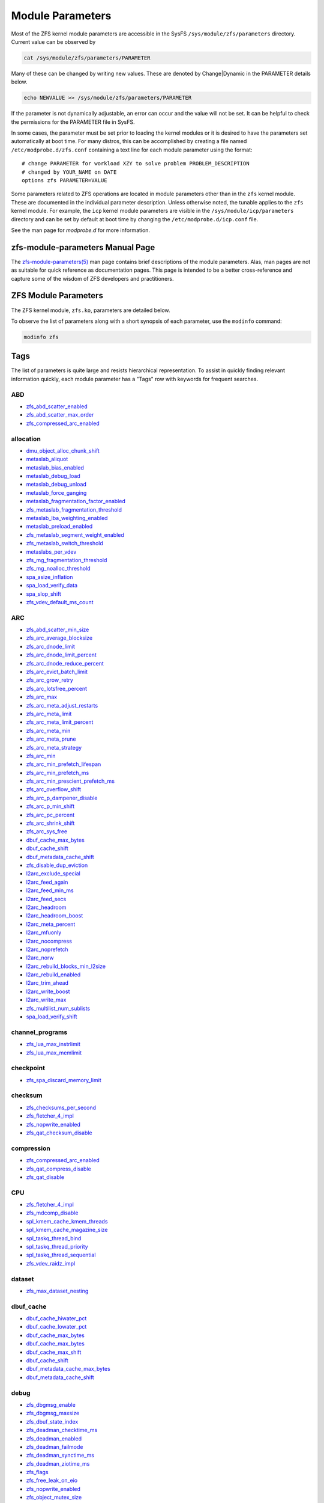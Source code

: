 Module Parameters
=================

Most of the ZFS kernel module parameters are accessible in the SysFS
``/sys/module/zfs/parameters`` directory. Current value can be observed
by

.. code:: shell

   cat /sys/module/zfs/parameters/PARAMETER

Many of these can be changed by writing new values. These are denoted by
Change|Dynamic in the PARAMETER details below.

.. code:: shell

   echo NEWVALUE >> /sys/module/zfs/parameters/PARAMETER

If the parameter is not dynamically adjustable, an error can occur and
the value will not be set. It can be helpful to check the permissions
for the PARAMETER file in SysFS.

In some cases, the parameter must be set prior to loading the kernel
modules or it is desired to have the parameters set automatically at
boot time. For many distros, this can be accomplished by creating a file
named ``/etc/modprobe.d/zfs.conf`` containing a text line for each
module parameter using the format:

::

   # change PARAMETER for workload XZY to solve problem PROBLEM_DESCRIPTION
   # changed by YOUR_NAME on DATE
   options zfs PARAMETER=VALUE

Some parameters related to ZFS operations are located in module
parameters other than in the ``zfs`` kernel module. These are documented
in the individual parameter description. Unless otherwise noted, the
tunable applies to the ``zfs`` kernel module. For example, the ``icp``
kernel module parameters are visible in the
``/sys/module/icp/parameters`` directory and can be set by default at
boot time by changing the ``/etc/modprobe.d/icp.conf`` file.

See the man page for *modprobe.d* for more information.

zfs-module-parameters Manual Page
---------------------------------

The `zfs-module-parameters(5) <../man/5/zfs-module-parameters.5.html>`_
man page contains brief descriptions of
the module parameters. Alas, man pages are not as suitable for quick
reference as documentation pages. This page is intended to be a better
cross-reference and capture some of the wisdom of ZFS developers and
practitioners.

ZFS Module Parameters
---------------------

The ZFS kernel module, ``zfs.ko``, parameters are detailed below.

To observe the list of parameters along with a short synopsis of each
parameter, use the ``modinfo`` command:

.. code:: bash

   modinfo zfs

Tags
----

The list of parameters is quite large and resists hierarchical
representation. To assist in quickly finding relevant information
quickly, each module parameter has a "Tags" row with keywords for
frequent searches.

ABD
~~~

-  `zfs_abd_scatter_enabled <#zfs-abd-scatter-enabled>`__
-  `zfs_abd_scatter_max_order <#zfs-abd-scatter-max-order>`__
-  `zfs_compressed_arc_enabled <#zfs-compressed-arc-enabled>`__

allocation
~~~~~~~~~~

-  `dmu_object_alloc_chunk_shift <#dmu-object-alloc-chunk-shift>`__
-  `metaslab_aliquot <#metaslab-aliquot>`__
-  `metaslab_bias_enabled <#metaslab-bias-enabled>`__
-  `metaslab_debug_load <#metaslab-debug-load>`__
-  `metaslab_debug_unload <#metaslab-debug-unload>`__
-  `metaslab_force_ganging <#metaslab-force-ganging>`__
-  `metaslab_fragmentation_factor_enabled <#metaslab-fragmentation-factor-enabled>`__
-  `zfs_metaslab_fragmentation_threshold <#zfs-metaslab-fragmentation-threshold>`__
-  `metaslab_lba_weighting_enabled <#metaslab-lba-weighting-enabled>`__
-  `metaslab_preload_enabled <#metaslab-preload-enabled>`__
-  `zfs_metaslab_segment_weight_enabled <#zfs-metaslab-segment-weight-enabled>`__
-  `zfs_metaslab_switch_threshold <#zfs-metaslab-switch-threshold>`__
-  `metaslabs_per_vdev <#metaslabs-per-vdev>`__
-  `zfs_mg_fragmentation_threshold <#zfs-mg-fragmentation-threshold>`__
-  `zfs_mg_noalloc_threshold <#zfs-mg-noalloc-threshold>`__
-  `spa_asize_inflation <#spa-asize-inflation>`__
-  `spa_load_verify_data <#spa-load-verify-data>`__
-  `spa_slop_shift <#spa-slop-shift>`__
-  `zfs_vdev_default_ms_count <#zfs-vdev-default-ms-count>`__

ARC
~~~

-  `zfs_abd_scatter_min_size <#zfs-abd-scatter-min-size>`__
-  `zfs_arc_average_blocksize <#zfs-arc-average-blocksize>`__
-  `zfs_arc_dnode_limit <#zfs-arc-dnode-limit>`__
-  `zfs_arc_dnode_limit_percent <#zfs-arc-dnode-limit-percent>`__
-  `zfs_arc_dnode_reduce_percent <#zfs-arc-dnode-reduce-percent>`__
-  `zfs_arc_evict_batch_limit <#zfs-arc-evict-batch-limit>`__
-  `zfs_arc_grow_retry <#zfs-arc-grow-retry>`__
-  `zfs_arc_lotsfree_percent <#zfs-arc-lotsfree-percent>`__
-  `zfs_arc_max <#zfs-arc-max>`__
-  `zfs_arc_meta_adjust_restarts <#zfs-arc-meta-adjust-restarts>`__
-  `zfs_arc_meta_limit <#zfs-arc-meta-limit>`__
-  `zfs_arc_meta_limit_percent <#zfs-arc-meta-limit-percent>`__
-  `zfs_arc_meta_min <#zfs-arc-meta-min>`__
-  `zfs_arc_meta_prune <#zfs-arc-meta-prune>`__
-  `zfs_arc_meta_strategy <#zfs-arc-meta-strategy>`__
-  `zfs_arc_min <#zfs-arc-min>`__
-  `zfs_arc_min_prefetch_lifespan <#zfs-arc-min-prefetch-lifespan>`__
-  `zfs_arc_min_prefetch_ms <#zfs-arc-min-prefetch-ms>`__
-  `zfs_arc_min_prescient_prefetch_ms <#zfs-arc-min-prescient-prefetch-ms>`__
-  `zfs_arc_overflow_shift <#zfs-arc-overflow-shift>`__
-  `zfs_arc_p_dampener_disable <#zfs-arc-p-dampener-disable>`__
-  `zfs_arc_p_min_shift <#zfs-arc-p-min-shift>`__
-  `zfs_arc_pc_percent <#zfs-arc-pc-percent>`__
-  `zfs_arc_shrink_shift <#zfs-arc-shrink-shift>`__
-  `zfs_arc_sys_free <#zfs-arc-sys-free>`__
-  `dbuf_cache_max_bytes <#dbuf-cache-max-bytes>`__
-  `dbuf_cache_shift <#dbuf-cache-shift>`__
-  `dbuf_metadata_cache_shift <#dbuf-metadata-cache-shift>`__
-  `zfs_disable_dup_eviction <#zfs-disable-dup-eviction>`__
-  `l2arc_exclude_special <#l2arc-exclude-special>`__
-  `l2arc_feed_again <#l2arc-feed-again>`__
-  `l2arc_feed_min_ms <#l2arc-feed-min-ms>`__
-  `l2arc_feed_secs <#l2arc-feed-secs>`__
-  `l2arc_headroom <#l2arc-headroom>`__
-  `l2arc_headroom_boost <#l2arc-headroom-boost>`__
-  `l2arc_meta_percent <#l2arc-meta-percent>`__
-  `l2arc_mfuonly <#l2arc-mfuonly>`__
-  `l2arc_nocompress <#l2arc-nocompress>`__
-  `l2arc_noprefetch <#l2arc-noprefetch>`__
-  `l2arc_norw <#l2arc-norw>`__
-  `l2arc_rebuild_blocks_min_l2size <#l2arc-rebuild-blocks-min-l2size>`__
-  `l2arc_rebuild_enabled <#l2arc-rebuild-enabled>`__
-  `l2arc_trim_ahead <#l2arc-trim-ahead>`__
-  `l2arc_write_boost <#l2arc-write-boost>`__
-  `l2arc_write_max <#l2arc-write-max>`__
-  `zfs_multilist_num_sublists <#zfs-multilist-num-sublists>`__
-  `spa_load_verify_shift <#spa-load-verify-shift>`__

channel_programs
~~~~~~~~~~~~~~~~

-  `zfs_lua_max_instrlimit <#zfs-lua-max-instrlimit>`__
-  `zfs_lua_max_memlimit <#zfs-lua-max-memlimit>`__

checkpoint
~~~~~~~~~~

-  `zfs_spa_discard_memory_limit <#zfs-spa-discard-memory-limit>`__

checksum
~~~~~~~~

-  `zfs_checksums_per_second <#zfs-checksums-per-second>`__
-  `zfs_fletcher_4_impl <#zfs-fletcher-4-impl>`__
-  `zfs_nopwrite_enabled <#zfs-nopwrite-enabled>`__
-  `zfs_qat_checksum_disable <#zfs-qat-checksum-disable>`__

compression
~~~~~~~~~~~

-  `zfs_compressed_arc_enabled <#zfs-compressed-arc-enabled>`__
-  `zfs_qat_compress_disable <#zfs-qat-compress-disable>`__
-  `zfs_qat_disable <#zfs-qat-disable>`__

CPU
~~~

-  `zfs_fletcher_4_impl <#zfs-fletcher-4-impl>`__
-  `zfs_mdcomp_disable <#zfs-mdcomp-disable>`__
-  `spl_kmem_cache_kmem_threads <#spl-kmem-cache-kmem-threads>`__
-  `spl_kmem_cache_magazine_size <#spl-kmem-cache-magazine-size>`__
-  `spl_taskq_thread_bind <#spl-taskq-thread-bind>`__
-  `spl_taskq_thread_priority <#spl-taskq-thread-priority>`__
-  `spl_taskq_thread_sequential <#spl-taskq-thread-sequential>`__
-  `zfs_vdev_raidz_impl <#zfs-vdev-raidz-impl>`__

dataset
~~~~~~~

-  `zfs_max_dataset_nesting <#zfs-max-dataset-nesting>`__

dbuf_cache
~~~~~~~~~~

-  `dbuf_cache_hiwater_pct <#dbuf-cache-hiwater-pct>`__
-  `dbuf_cache_lowater_pct <#dbuf-cache-lowater-pct>`__
-  `dbuf_cache_max_bytes <#dbuf-cache-max-bytes>`__
-  `dbuf_cache_max_bytes <#dbuf-cache-max-bytes>`__
-  `dbuf_cache_max_shift <#dbuf-cache-max-shift>`__
-  `dbuf_cache_shift <#dbuf-cache-shift>`__
-  `dbuf_metadata_cache_max_bytes <#dbuf-metadata-cache-max-bytes>`__
-  `dbuf_metadata_cache_shift <#dbuf-metadata-cache-shift>`__

debug
~~~~~

-  `zfs_dbgmsg_enable <#zfs-dbgmsg-enable>`__
-  `zfs_dbgmsg_maxsize <#zfs-dbgmsg-maxsize>`__
-  `zfs_dbuf_state_index <#zfs-dbuf-state-index>`__
-  `zfs_deadman_checktime_ms <#zfs-deadman-checktime-ms>`__
-  `zfs_deadman_enabled <#zfs-deadman-enabled>`__
-  `zfs_deadman_failmode <#zfs-deadman-failmode>`__
-  `zfs_deadman_synctime_ms <#zfs-deadman-synctime-ms>`__
-  `zfs_deadman_ziotime_ms <#zfs-deadman-ziotime-ms>`__
-  `zfs_flags <#zfs-flags>`__
-  `zfs_free_leak_on_eio <#zfs-free-leak-on-eio>`__
-  `zfs_nopwrite_enabled <#zfs-nopwrite-enabled>`__
-  `zfs_object_mutex_size <#zfs-object-mutex-size>`__
-  `zfs_read_history <#zfs-read-history>`__
-  `zfs_read_history_hits <#zfs-read-history-hits>`__
-  `spl_panic_halt <#spl-panic-halt>`__
-  `zfs_txg_history <#zfs-txg-history>`__
-  `zfs_zevent_cols <#zfs-zevent-cols>`__
-  `zfs_zevent_console <#zfs-zevent-console>`__
-  `zfs_zevent_len_max <#zfs-zevent-len-max>`__
-  `zil_replay_disable <#zil-replay-disable>`__
-  `zio_deadman_log_all <#zio-deadman-log-all>`__
-  `zio_decompress_fail_fraction <#zio-decompress-fail-fraction>`__
-  `zio_delay_max <#zio-delay-max>`__

dedup
~~~~~

-  `zfs_ddt_data_is_special <#zfs-ddt-data-is-special>`__
-  `zfs_disable_dup_eviction <#zfs-disable-dup-eviction>`__

delay
~~~~~

-  `zfs_delays_per_second <#zfs-delays-per-second>`__

delete
~~~~~~

-  `zfs_async_block_max_blocks <#zfs-async-block-max-blocks>`__
-  `zfs_delete_blocks <#zfs-delete-blocks>`__
-  `zfs_free_bpobj_enabled <#zfs-free-bpobj-enabled>`__
-  `zfs_free_max_blocks <#zfs-free-max-blocks>`__
-  `zfs_free_min_time_ms <#zfs-free-min-time-ms>`__
-  `zfs_obsolete_min_time_ms <#zfs-obsolete-min-time-ms>`__
-  `zfs_per_txg_dirty_frees_percent <#zfs-per-txg-dirty-frees-percent>`__

discard
~~~~~~~

-  `zvol_max_discard_blocks <#zvol-max-discard-blocks>`__

disks
~~~~~

-  `zfs_nocacheflush <#zfs-nocacheflush>`__
-  `zil_nocacheflush <#zil-nocacheflush>`__

DMU
~~~

-  `zfs_async_block_max_blocks <#zfs-async-block-max-blocks>`__
-  `dmu_object_alloc_chunk_shift <#dmu-object-alloc-chunk-shift>`__
-  `zfs_dmu_offset_next_sync <#zfs-dmu-offset-next-sync>`__

encryption
~~~~~~~~~~

-  `icp_aes_impl <#icp-aes-impl>`__
-  `icp_gcm_impl <#icp-gcm-impl>`__
-  `zfs_key_max_salt_uses <#zfs-key-max-salt-uses>`__
-  `zfs_qat_encrypt_disable <#zfs-qat-encrypt-disable>`__

filesystem
~~~~~~~~~~

-  `zfs_admin_snapshot <#zfs-admin-snapshot>`__
-  `zfs_delete_blocks <#zfs-delete-blocks>`__
-  `zfs_expire_snapshot <#zfs-expire-snapshot>`__
-  `zfs_free_max_blocks <#zfs-free-max-blocks>`__
-  `zfs_max_recordsize <#zfs-max-recordsize>`__
-  `zfs_read_chunk_size <#zfs-read-chunk-size>`__

fragmentation
~~~~~~~~~~~~~

-  `zfs_metaslab_fragmentation_threshold <#zfs-metaslab-fragmentation-threshold>`__
-  `zfs_mg_fragmentation_threshold <#zfs-mg-fragmentation-threshold>`__
-  `zfs_mg_noalloc_threshold <#zfs-mg-noalloc-threshold>`__

HDD
~~~

-  `metaslab_lba_weighting_enabled <#metaslab-lba-weighting-enabled>`__
-  `zfs_vdev_mirror_rotating_inc <#zfs-vdev-mirror-rotating-inc>`__
-  `zfs_vdev_mirror_rotating_seek_inc <#zfs-vdev-mirror-rotating-seek-inc>`__
-  `zfs_vdev_mirror_rotating_seek_offset <#zfs-vdev-mirror-rotating-seek-offset>`__

hostid
~~~~~~

-  `spl_hostid <#spl-hostid>`__
-  `spl_hostid_path <#spl-hostid-path>`__

import
~~~~~~

-  `zfs_autoimport_disable <#zfs-autoimport-disable>`__
-  `zfs_max_missing_tvds <#zfs-max-missing-tvds>`__
-  `zfs_multihost_fail_intervals <#zfs-multihost-fail-intervals>`__
-  `zfs_multihost_history <#zfs-multihost-history>`__
-  `zfs_multihost_import_intervals <#zfs-multihost-import-intervals>`__
-  `zfs_multihost_interval <#zfs-multihost-interval>`__
-  `zfs_recover <#zfs-recover>`__
-  `spa_config_path <#spa-config-path>`__
-  `spa_load_print_vdev_tree <#spa-load-print-vdev-tree>`__
-  `spa_load_verify_maxinflight <#spa-load-verify-maxinflight>`__
-  `spa_load_verify_metadata <#spa-load-verify-metadata>`__
-  `spa_load_verify_shift <#spa-load-verify-shift>`__
-  `zvol_inhibit_dev <#zvol-inhibit-dev>`__

L2ARC
~~~~~

-  `l2arc_exclude_special <#l2arc-exclude-special>`__
-  `l2arc_feed_again <#l2arc-feed-again>`__
-  `l2arc_feed_min_ms <#l2arc-feed-min-ms>`__
-  `l2arc_feed_secs <#l2arc-feed-secs>`__
-  `l2arc_headroom <#l2arc-headroom>`__
-  `l2arc_headroom_boost <#l2arc-headroom-boost>`__
-  `l2arc_meta_percent <#l2arc-meta-percent>`__
-  `l2arc_mfuonly <#l2arc-mfuonly>`__
-  `l2arc_nocompress <#l2arc-nocompress>`__
-  `l2arc_noprefetch <#l2arc-noprefetch>`__
-  `l2arc_norw <#l2arc-norw>`__
-  `l2arc_rebuild_blocks_min_l2size <#l2arc-rebuild-blocks-min-l2size>`__
-  `l2arc_rebuild_enabled <#l2arc-rebuild-enabled>`__
-  `l2arc_trim_ahead <#l2arc-trim-ahead>`__
-  `l2arc_write_boost <#l2arc-write-boost>`__
-  `l2arc_write_max <#l2arc-write-max>`__

memory
~~~~~~

-  `zfs_abd_scatter_enabled <#zfs-abd-scatter-enabled>`__
-  `zfs_abd_scatter_max_order <#zfs-abd-scatter-max-order>`__
-  `zfs_arc_average_blocksize <#zfs-arc-average-blocksize>`__
-  `zfs_arc_grow_retry <#zfs-arc-grow-retry>`__
-  `zfs_arc_lotsfree_percent <#zfs-arc-lotsfree-percent>`__
-  `zfs_arc_max <#zfs-arc-max>`__
-  `zfs_arc_pc_percent <#zfs-arc-pc-percent>`__
-  `zfs_arc_shrink_shift <#zfs-arc-shrink-shift>`__
-  `zfs_arc_sys_free <#zfs-arc-sys-free>`__
-  `zfs_dedup_prefetch <#zfs-dedup-prefetch>`__
-  `zfs_max_recordsize <#zfs-max-recordsize>`__
-  `metaslab_debug_load <#metaslab-debug-load>`__
-  `metaslab_debug_unload <#metaslab-debug-unload>`__
-  `zfs_scan_mem_lim_fact <#zfs-scan-mem-lim-fact>`__
-  `zfs_scan_strict_mem_lim <#zfs-scan-strict-mem-lim>`__
-  `spl_kmem_alloc_max <#spl-kmem-alloc-max>`__
-  `spl_kmem_alloc_warn <#spl-kmem-alloc-warn>`__
-  `spl_kmem_cache_expire <#spl-kmem-cache-expire>`__
-  `spl_kmem_cache_kmem_limit <#spl-kmem-cache-kmem-limit>`__
-  `spl_kmem_cache_kmem_threads <#spl-kmem-cache-kmem-threads>`__
-  `spl_kmem_cache_magazine_size <#spl-kmem-cache-magazine-size>`__
-  `spl_kmem_cache_max_size <#spl-kmem-cache-max-size>`__
-  `spl_kmem_cache_obj_per_slab <#spl-kmem-cache-obj-per-slab>`__
-  `spl_kmem_cache_obj_per_slab_min <#spl-kmem-cache-obj-per-slab-min>`__
-  `spl_kmem_cache_reclaim <#spl-kmem-cache-reclaim>`__
-  `spl_kmem_cache_slab_limit <#spl-kmem-cache-slab-limit>`__

metadata
~~~~~~~~

-  `zfs_mdcomp_disable <#zfs-mdcomp-disable>`__

metaslab
~~~~~~~~

-  `metaslab_aliquot <#metaslab-aliquot>`__
-  `metaslab_bias_enabled <#metaslab-bias-enabled>`__
-  `metaslab_debug_load <#metaslab-debug-load>`__
-  `metaslab_debug_unload <#metaslab-debug-unload>`__
-  `metaslab_fragmentation_factor_enabled <#metaslab-fragmentation-factor-enabled>`__
-  `metaslab_lba_weighting_enabled <#metaslab-lba-weighting-enabled>`__
-  `metaslab_preload_enabled <#metaslab-preload-enabled>`__
-  `zfs_metaslab_segment_weight_enabled <#zfs-metaslab-segment-weight-enabled>`__
-  `zfs_metaslab_switch_threshold <#zfs-metaslab-switch-threshold>`__
-  `metaslabs_per_vdev <#metaslabs-per-vdev>`__
-  `zfs_vdev_min_ms_count <#zfs-vdev-min-ms-count>`__
-  `zfs_vdev_ms_count_limit <#zfs-vdev-ms-count-limit>`__

mirror
~~~~~~

-  `zfs_vdev_mirror_non_rotating_inc <#zfs-vdev-mirror-non-rotating-inc>`__
-  `zfs_vdev_mirror_non_rotating_seek_inc <#zfs-vdev-mirror-non-rotating-seek-inc>`__
-  `zfs_vdev_mirror_rotating_inc <#zfs-vdev-mirror-rotating-inc>`__
-  `zfs_vdev_mirror_rotating_seek_inc <#zfs-vdev-mirror-rotating-seek-inc>`__
-  `zfs_vdev_mirror_rotating_seek_offset <#zfs-vdev-mirror-rotating-seek-offset>`__

MMP
~~~

-  `zfs_multihost_fail_intervals <#zfs-multihost-fail-intervals>`__
-  `zfs_multihost_history <#zfs-multihost-history>`__
-  `zfs_multihost_import_intervals <#zfs-multihost-import-intervals>`__
-  `zfs_multihost_interval <#zfs-multihost-interval>`__
-  `spl_hostid <#spl-hostid>`__
-  `spl_hostid_path <#spl-hostid-path>`__

panic
~~~~~

-  `spl_panic_halt <#spl-panic-halt>`__

prefetch
~~~~~~~~

-  `zfs_arc_min_prefetch_ms <#zfs-arc-min-prefetch-ms>`__
-  `zfs_arc_min_prescient_prefetch_ms <#zfs-arc-min-prescient-prefetch-ms>`__
-  `zfs_dedup_prefetch <#zfs-dedup-prefetch>`__
-  `l2arc_noprefetch <#l2arc-noprefetch>`__
-  `zfs_no_scrub_prefetch <#zfs-no-scrub-prefetch>`__
-  `zfs_pd_bytes_max <#zfs-pd-bytes-max>`__
-  `zfs_prefetch_disable <#zfs-prefetch-disable>`__
-  `zfetch_array_rd_sz <#zfetch-array-rd-sz>`__
-  `zfetch_max_distance <#zfetch-max-distance>`__
-  `zfetch_max_streams <#zfetch-max-streams>`__
-  `zfetch_min_sec_reap <#zfetch-min-sec-reap>`__
-  `zvol_prefetch_bytes <#zvol-prefetch-bytes>`__

QAT
~~~

-  `zfs_qat_checksum_disable <#zfs-qat-checksum-disable>`__
-  `zfs_qat_compress_disable <#zfs-qat-compress-disable>`__
-  `zfs_qat_disable <#zfs-qat-disable>`__
-  `zfs_qat_encrypt_disable <#zfs-qat-encrypt-disable>`__

raidz
~~~~~

-  `zfs_vdev_raidz_impl <#zfs-vdev-raidz-impl>`__

receive
~~~~~~~

-  `zfs_disable_ivset_guid_check <#zfs-disable-ivset-guid-check>`__
-  `zfs_recv_queue_length <#zfs-recv-queue-length>`__

remove
~~~~~~

-  `zfs_obsolete_min_time_ms <#zfs-obsolete-min-time-ms>`__
-  `zfs_remove_max_segment <#zfs-remove-max-segment>`__

resilver
~~~~~~~~

-  `zfs_resilver_delay <#zfs-resilver-delay>`__
-  `zfs_resilver_disable_defer <#zfs-resilver-disable-defer>`__
-  `zfs_resilver_min_time_ms <#zfs-resilver-min-time-ms>`__
-  `zfs_scan_checkpoint_intval <#zfs-scan-checkpoint-intval>`__
-  `zfs_scan_fill_weight <#zfs-scan-fill-weight>`__
-  `zfs_scan_idle <#zfs-scan-idle>`__
-  `zfs_scan_ignore_errors <#zfs-scan-ignore-errors>`__
-  `zfs_scan_issue_strategy <#zfs-scan-issue-strategy>`__
-  `zfs_scan_legacy <#zfs-scan-legacy>`__
-  `zfs_scan_max_ext_gap <#zfs-scan-max-ext-gap>`__
-  `zfs_scan_mem_lim_fact <#zfs-scan-mem-lim-fact>`__
-  `zfs_scan_mem_lim_soft_fact <#zfs-scan-mem-lim-soft-fact>`__
-  `zfs_scan_strict_mem_lim <#zfs-scan-strict-mem-lim>`__
-  `zfs_scan_suspend_progress <#zfs-scan-suspend-progress>`__
-  `zfs_scan_vdev_limit <#zfs-scan-vdev-limit>`__
-  `zfs_top_maxinflight <#zfs-top-maxinflight>`__
-  `zfs_vdev_scrub_max_active <#zfs-vdev-scrub-max-active>`__
-  `zfs_vdev_scrub_min_active <#zfs-vdev-scrub-min-active>`__

scrub
~~~~~

-  `zfs_no_scrub_io <#zfs-no-scrub-io>`__
-  `zfs_no_scrub_prefetch <#zfs-no-scrub-prefetch>`__
-  `zfs_scan_checkpoint_intval <#zfs-scan-checkpoint-intval>`__
-  `zfs_scan_fill_weight <#zfs-scan-fill-weight>`__
-  `zfs_scan_idle <#zfs-scan-idle>`__
-  `zfs_scan_issue_strategy <#zfs-scan-issue-strategy>`__
-  `zfs_scan_legacy <#zfs-scan-legacy>`__
-  `zfs_scan_max_ext_gap <#zfs-scan-max-ext-gap>`__
-  `zfs_scan_mem_lim_fact <#zfs-scan-mem-lim-fact>`__
-  `zfs_scan_mem_lim_soft_fact <#zfs-scan-mem-lim-soft-fact>`__
-  `zfs_scan_min_time_ms <#zfs-scan-min-time-ms>`__
-  `zfs_scan_strict_mem_lim <#zfs-scan-strict-mem-lim>`__
-  `zfs_scan_suspend_progress <#zfs-scan-suspend-progress>`__
-  `zfs_scan_vdev_limit <#zfs-scan-vdev-limit>`__
-  `zfs_scrub_delay <#zfs-scrub-delay>`__
-  `zfs_scrub_min_time_ms <#zfs-scrub-min-time-ms>`__
-  `zfs_top_maxinflight <#zfs-top-maxinflight>`__
-  `zfs_vdev_scrub_max_active <#zfs-vdev-scrub-max-active>`__
-  `zfs_vdev_scrub_min_active <#zfs-vdev-scrub-min-active>`__

send
~~~~

-  `ignore_hole_birth <#ignore-hole-birth>`__
-  `zfs_override_estimate_recordsize <#zfs-override-estimate-recordsize>`__
-  `zfs_pd_bytes_max <#zfs-pd-bytes-max>`__
-  `zfs_send_corrupt_data <#zfs-send-corrupt-data>`__
-  `zfs_send_queue_length <#zfs-send-queue-length>`__
-  `zfs_send_unmodified_spill_blocks <#zfs-send-unmodified-spill-blocks>`__

snapshot
~~~~~~~~

-  `zfs_admin_snapshot <#zfs-admin-snapshot>`__
-  `zfs_expire_snapshot <#zfs-expire-snapshot>`__

SPA
~~~

-  `spa_asize_inflation <#spa-asize-inflation>`__
-  `spa_load_print_vdev_tree <#spa-load-print-vdev-tree>`__
-  `spa_load_verify_data <#spa-load-verify-data>`__
-  `spa_load_verify_shift <#spa-load-verify-shift>`__
-  `spa_slop_shift <#spa-slop-shift>`__
-  `zfs_sync_pass_deferred_free <#zfs-sync-pass-deferred-free>`__
-  `zfs_sync_pass_dont_compress <#zfs-sync-pass-dont-compress>`__
-  `zfs_sync_pass_rewrite <#zfs-sync-pass-rewrite>`__
-  `zfs_sync_taskq_batch_pct <#zfs-sync-taskq-batch-pct>`__
-  `zfs_txg_timeout <#zfs-txg-timeout>`__

special_vdev
~~~~~~~~~~~~

-  `l2arc_exclude_special <#l2arc-exclude-special>`__
-  `zfs_ddt_data_is_special <#zfs-ddt-data-is-special>`__
-  `zfs_special_class_metadata_reserve_pct <#zfs-special-class-metadata-reserve-pct>`__
-  `zfs_user_indirect_is_special <#zfs-user-indirect-is-special>`__

SSD
~~~

-  `metaslab_lba_weighting_enabled <#metaslab-lba-weighting-enabled>`__
-  `zfs_vdev_mirror_non_rotating_inc <#zfs-vdev-mirror-non-rotating-inc>`__
-  `zfs_vdev_mirror_non_rotating_seek_inc <#zfs-vdev-mirror-non-rotating-seek-inc>`__

taskq
~~~~~

-  `spl_max_show_tasks <#spl-max-show-tasks>`__
-  `spl_taskq_kick <#spl-taskq-kick>`__
-  `spl_taskq_thread_bind <#spl-taskq-thread-bind>`__
-  `spl_taskq_thread_dynamic <#spl-taskq-thread-dynamic>`__
-  `spl_taskq_thread_priority <#spl-taskq-thread-priority>`__
-  `spl_taskq_thread_sequential <#spl-taskq-thread-sequential>`__
-  `zfs_zil_clean_taskq_nthr_pct <#zfs-zil-clean-taskq-nthr-pct>`__
-  `zio_taskq_batch_pct <#zio-taskq-batch-pct>`__

trim
~~~~

-  `zfs_trim_extent_bytes_max <#zfs-trim-extent-bytes-max>`__
-  `zfs_trim_extent_bytes_min <#zfs-trim-extent-bytes-min>`__
-  `zfs_trim_metaslab_skip <#zfs-trim-metaslab-skip>`__
-  `zfs_trim_queue_limit <#zfs-trim-queue-limit>`__
-  `zfs_trim_txg_batch <#zfs-trim-txg-batch>`__
-  `zfs_vdev_aggregate_trim <#zfs-vdev-aggregate-trim>`__

vdev
~~~~

-  `zfs_checksum_events_per_second <#zfs-checksum-events-per-second>`__
-  `metaslab_aliquot <#metaslab-aliquot>`__
-  `metaslab_bias_enabled <#metaslab-bias-enabled>`__
-  `zfs_metaslab_fragmentation_threshold <#zfs-metaslab-fragmentation-threshold>`__
-  `metaslabs_per_vdev <#metaslabs-per-vdev>`__
-  `zfs_mg_fragmentation_threshold <#zfs-mg-fragmentation-threshold>`__
-  `zfs_mg_noalloc_threshold <#zfs-mg-noalloc-threshold>`__
-  `zfs_multihost_interval <#zfs-multihost-interval>`__
-  `zfs_scan_vdev_limit <#zfs-scan-vdev-limit>`__
-  `zfs_slow_io_events_per_second <#zfs-slow-io-events-per-second>`__
-  `zfs_vdev_aggregate_trim <#zfs-vdev-aggregate-trim>`__
-  `zfs_vdev_aggregation_limit <#zfs-vdev-aggregation-limit>`__
-  `zfs_vdev_aggregation_limit_non_rotating <#zfs-vdev-aggregation-limit-non-rotating>`__
-  `zfs_vdev_async_read_max_active <#zfs-vdev-async-read-max-active>`__
-  `zfs_vdev_async_read_min_active <#zfs-vdev-async-read-min-active>`__
-  `zfs_vdev_async_write_active_max_dirty_percent <#zfs-vdev-async-write-active-max-dirty-percent>`__
-  `zfs_vdev_async_write_active_min_dirty_percent <#zfs-vdev-async-write-active-min-dirty-percent>`__
-  `zfs_vdev_async_write_max_active <#zfs-vdev-async-write-max-active>`__
-  `zfs_vdev_async_write_min_active <#zfs-vdev-async-write-min-active>`__
-  `zfs_vdev_cache_bshift <#zfs-vdev-cache-bshift>`__
-  `zfs_vdev_cache_max <#zfs-vdev-cache-max>`__
-  `zfs_vdev_cache_size <#zfs-vdev-cache-size>`__
-  `zfs_vdev_initializing_max_active <#zfs-vdev-initializing-max-active>`__
-  `zfs_vdev_initializing_min_active <#zfs-vdev-initializing-min-active>`__
-  `zfs_vdev_max_active <#zfs-vdev-max-active>`__
-  `zfs_vdev_min_ms_count <#zfs-vdev-min-ms-count>`__
-  `zfs_vdev_mirror_non_rotating_inc <#zfs-vdev-mirror-non-rotating-inc>`__
-  `zfs_vdev_mirror_non_rotating_seek_inc <#zfs-vdev-mirror-non-rotating-seek-inc>`__
-  `zfs_vdev_mirror_rotating_inc <#zfs-vdev-mirror-rotating-inc>`__
-  `zfs_vdev_mirror_rotating_seek_inc <#zfs-vdev-mirror-rotating-seek-inc>`__
-  `zfs_vdev_mirror_rotating_seek_offset <#zfs-vdev-mirror-rotating-seek-offset>`__
-  `zfs_vdev_ms_count_limit <#zfs-vdev-ms-count-limit>`__
-  `zfs_vdev_queue_depth_pct <#zfs-vdev-queue-depth-pct>`__
-  `zfs_vdev_raidz_impl <#zfs-vdev-raidz-impl>`__
-  `zfs_vdev_read_gap_limit <#zfs-vdev-read-gap-limit>`__
-  `zfs_vdev_removal_max_active <#zfs-vdev-removal-max-active>`__
-  `zfs_vdev_removal_min_active <#zfs-vdev-removal-min-active>`__
-  `zfs_vdev_scheduler <#zfs-vdev-scheduler>`__
-  `zfs_vdev_scrub_max_active <#zfs-vdev-scrub-max-active>`__
-  `zfs_vdev_scrub_min_active <#zfs-vdev-scrub-min-active>`__
-  `zfs_vdev_sync_read_max_active <#zfs-vdev-sync-read-max-active>`__
-  `zfs_vdev_sync_read_min_active <#zfs-vdev-sync-read-min-active>`__
-  `zfs_vdev_sync_write_max_active <#zfs-vdev-sync-write-max-active>`__
-  `zfs_vdev_sync_write_min_active <#zfs-vdev-sync-write-min-active>`__
-  `zfs_vdev_trim_max_active <#zfs-vdev-trim-max-active>`__
-  `zfs_vdev_trim_min_active <#zfs-vdev-trim-min-active>`__
-  `vdev_validate_skip <#vdev-validate-skip>`__
-  `zfs_vdev_write_gap_limit <#zfs-vdev-write-gap-limit>`__
-  `zio_dva_throttle_enabled <#zio-dva-throttle-enabled>`__
-  `zio_slow_io_ms <#zio-slow-io-ms>`__

vdev_cache
~~~~~~~~~~

-  `zfs_vdev_cache_bshift <#zfs-vdev-cache-bshift>`__
-  `zfs_vdev_cache_max <#zfs-vdev-cache-max>`__
-  `zfs_vdev_cache_size <#zfs-vdev-cache-size>`__

vdev_initialize
~~~~~~~~~~~~~~~

-  `zfs_initialize_value <#zfs-initialize-value>`__

vdev_removal
~~~~~~~~~~~~

-  `zfs_condense_indirect_commit_entry_delay_ms <#zfs-condense-indirect-commit-entry-delay-ms>`__
-  `zfs_condense_indirect_vdevs_enable <#zfs-condense-indirect-vdevs-enable>`__
-  `zfs_condense_max_obsolete_bytes <#zfs-condense-max-obsolete-bytes>`__
-  `zfs_condense_min_mapping_bytes <#zfs-condense-min-mapping-bytes>`__
-  `zfs_reconstruct_indirect_combinations_max <#zfs-reconstruct-indirect-combinations-max>`__
-  `zfs_removal_ignore_errors <#zfs-removal-ignore-errors>`__
-  `zfs_removal_suspend_progress <#zfs-removal-suspend-progress>`__
-  `vdev_removal_max_span <#vdev-removal-max-span>`__

volume
~~~~~~

-  `zfs_max_recordsize <#zfs-max-recordsize>`__
-  `zvol_inhibit_dev <#zvol-inhibit-dev>`__
-  `zvol_major <#zvol-major>`__
-  `zvol_max_discard_blocks <#zvol-max-discard-blocks>`__
-  `zvol_prefetch_bytes <#zvol-prefetch-bytes>`__
-  `zvol_request_sync <#zvol-request-sync>`__
-  `zvol_threads <#zvol-threads>`__
-  `zvol_volmode <#zvol-volmode>`__

write_throttle
~~~~~~~~~~~~~~

-  `zfs_delay_min_dirty_percent <#zfs-delay-min-dirty-percent>`__
-  `zfs_delay_scale <#zfs-delay-scale>`__
-  `zfs_dirty_data_max <#zfs-dirty-data-max>`__
-  `zfs_dirty_data_max_max <#zfs-dirty-data-max-max>`__
-  `zfs_dirty_data_max_max_percent <#zfs-dirty-data-max-max-percent>`__
-  `zfs_dirty_data_max_percent <#zfs-dirty-data-max-percent>`__
-  `zfs_dirty_data_sync <#zfs-dirty-data-sync>`__
-  `zfs_dirty_data_sync_percent <#zfs-dirty-data-sync-percent>`__

zed
~~~

-  `zfs_checksums_per_second <#zfs-checksums-per-second>`__
-  `zfs_delays_per_second <#zfs-delays-per-second>`__
-  `zio_slow_io_ms <#zio-slow-io-ms>`__

ZIL
~~~

-  `zfs_commit_timeout_pct <#zfs-commit-timeout-pct>`__
-  `zfs_immediate_write_sz <#zfs-immediate-write-sz>`__
-  `zfs_zil_clean_taskq_maxalloc <#zfs-zil-clean-taskq-maxalloc>`__
-  `zfs_zil_clean_taskq_minalloc <#zfs-zil-clean-taskq-minalloc>`__
-  `zfs_zil_clean_taskq_nthr_pct <#zfs-zil-clean-taskq-nthr-pct>`__
-  `zil_nocacheflush <#zil-nocacheflush>`__
-  `zil_replay_disable <#zil-replay-disable>`__
-  `zil_slog_bulk <#zil-slog-bulk>`__

ZIO_scheduler
~~~~~~~~~~~~~

-  `zfs_dirty_data_sync <#zfs-dirty-data-sync>`__
-  `zfs_dirty_data_sync_percent <#zfs-dirty-data-sync-percent>`__
-  `zfs_resilver_delay <#zfs-resilver-delay>`__
-  `zfs_scan_idle <#zfs-scan-idle>`__
-  `zfs_scrub_delay <#zfs-scrub-delay>`__
-  `zfs_top_maxinflight <#zfs-top-maxinflight>`__
-  `zfs_txg_timeout <#zfs-txg-timeout>`__
-  `zfs_vdev_aggregate_trim <#zfs-vdev-aggregate-trim>`__
-  `zfs_vdev_aggregation_limit <#zfs-vdev-aggregation-limit>`__
-  `zfs_vdev_aggregation_limit_non_rotating <#zfs-vdev-aggregation-limit-non-rotating>`__
-  `zfs_vdev_async_read_max_active <#zfs-vdev-async-read-max-active>`__
-  `zfs_vdev_async_read_min_active <#zfs-vdev-async-read-min-active>`__
-  `zfs_vdev_async_write_active_max_dirty_percent <#zfs-vdev-async-write-active-max-dirty-percent>`__
-  `zfs_vdev_async_write_active_min_dirty_percent <#zfs-vdev-async-write-active-min-dirty-percent>`__
-  `zfs_vdev_async_write_max_active <#zfs-vdev-async-write-max-active>`__
-  `zfs_vdev_async_write_min_active <#zfs-vdev-async-write-min-active>`__
-  `zfs_vdev_initializing_max_active <#zfs-vdev-initializing-max-active>`__
-  `zfs_vdev_initializing_min_active <#zfs-vdev-initializing-min-active>`__
-  `zfs_vdev_max_active <#zfs-vdev-max-active>`__
-  `zfs_vdev_queue_depth_pct <#zfs-vdev-queue-depth-pct>`__
-  `zfs_vdev_read_gap_limit <#zfs-vdev-read-gap-limit>`__
-  `zfs_vdev_removal_max_active <#zfs-vdev-removal-max-active>`__
-  `zfs_vdev_removal_min_active <#zfs-vdev-removal-min-active>`__
-  `zfs_vdev_scheduler <#zfs-vdev-scheduler>`__
-  `zfs_vdev_scrub_max_active <#zfs-vdev-scrub-max-active>`__
-  `zfs_vdev_scrub_min_active <#zfs-vdev-scrub-min-active>`__
-  `zfs_vdev_sync_read_max_active <#zfs-vdev-sync-read-max-active>`__
-  `zfs_vdev_sync_read_min_active <#zfs-vdev-sync-read-min-active>`__
-  `zfs_vdev_sync_write_max_active <#zfs-vdev-sync-write-max-active>`__
-  `zfs_vdev_sync_write_min_active <#zfs-vdev-sync-write-min-active>`__
-  `zfs_vdev_trim_max_active <#zfs-vdev-trim-max-active>`__
-  `zfs_vdev_trim_min_active <#zfs-vdev-trim-min-active>`__
-  `zfs_vdev_write_gap_limit <#zfs-vdev-write-gap-limit>`__
-  `zio_dva_throttle_enabled <#zio-dva-throttle-enabled>`__
-  `zio_requeue_io_start_cut_in_line <#zio-requeue-io-start-cut-in-line>`__
-  `zio_taskq_batch_pct <#zio-taskq-batch-pct>`__

Index
-----

-  `zfs_abd_scatter_enabled <#zfs-abd-scatter-enabled>`__
-  `zfs_abd_scatter_max_order <#zfs-abd-scatter-max-order>`__
-  `zfs_abd_scatter_min_size <#zfs-abd-scatter-min-size>`__
-  `zfs_admin_snapshot <#zfs-admin-snapshot>`__
-  `zfs_arc_average_blocksize <#zfs-arc-average-blocksize>`__
-  `zfs_arc_dnode_limit <#zfs-arc-dnode-limit>`__
-  `zfs_arc_dnode_limit_percent <#zfs-arc-dnode-limit-percent>`__
-  `zfs_arc_dnode_reduce_percent <#zfs-arc-dnode-reduce-percent>`__
-  `zfs_arc_evict_batch_limit <#zfs-arc-evict-batch-limit>`__
-  `zfs_arc_grow_retry <#zfs-arc-grow-retry>`__
-  `zfs_arc_lotsfree_percent <#zfs-arc-lotsfree-percent>`__
-  `zfs_arc_max <#zfs-arc-max>`__
-  `zfs_arc_meta_adjust_restarts <#zfs-arc-meta-adjust-restarts>`__
-  `zfs_arc_meta_limit <#zfs-arc-meta-limit>`__
-  `zfs_arc_meta_limit_percent <#zfs-arc-meta-limit-percent>`__
-  `zfs_arc_meta_min <#zfs-arc-meta-min>`__
-  `zfs_arc_meta_prune <#zfs-arc-meta-prune>`__
-  `zfs_arc_meta_strategy <#zfs-arc-meta-strategy>`__
-  `zfs_arc_min <#zfs-arc-min>`__
-  `zfs_arc_min_prefetch_lifespan <#zfs-arc-min-prefetch-lifespan>`__
-  `zfs_arc_min_prefetch_ms <#zfs-arc-min-prefetch-ms>`__
-  `zfs_arc_min_prescient_prefetch_ms <#zfs-arc-min-prescient-prefetch-ms>`__
-  `zfs_arc_overflow_shift <#zfs-arc-overflow-shift>`__
-  `zfs_arc_p_dampener_disable <#zfs-arc-p-dampener-disable>`__
-  `zfs_arc_p_min_shift <#zfs-arc-p-min-shift>`__
-  `zfs_arc_pc_percent <#zfs-arc-pc-percent>`__
-  `zfs_arc_shrink_shift <#zfs-arc-shrink-shift>`__
-  `zfs_arc_sys_free <#zfs-arc-sys-free>`__
-  `zfs_async_block_max_blocks <#zfs-async-block-max-blocks>`__
-  `zfs_autoimport_disable <#zfs-autoimport-disable>`__
-  `zfs_checksum_events_per_second <#zfs-checksum-events-per-second>`__
-  `zfs_checksums_per_second <#zfs-checksums-per-second>`__
-  `zfs_commit_timeout_pct <#zfs-commit-timeout-pct>`__
-  `zfs_compressed_arc_enabled <#zfs-compressed-arc-enabled>`__
-  `zfs_condense_indirect_commit_entry_delay_ms <#zfs-condense-indirect-commit-entry-delay-ms>`__
-  `zfs_condense_indirect_vdevs_enable <#zfs-condense-indirect-vdevs-enable>`__
-  `zfs_condense_max_obsolete_bytes <#zfs-condense-max-obsolete-bytes>`__
-  `zfs_condense_min_mapping_bytes <#zfs-condense-min-mapping-bytes>`__
-  `zfs_dbgmsg_enable <#zfs-dbgmsg-enable>`__
-  `zfs_dbgmsg_maxsize <#zfs-dbgmsg-maxsize>`__
-  `dbuf_cache_hiwater_pct <#dbuf-cache-hiwater-pct>`__
-  `dbuf_cache_lowater_pct <#dbuf-cache-lowater-pct>`__
-  `dbuf_cache_max_bytes <#dbuf-cache-max-bytes>`__
-  `dbuf_cache_max_shift <#dbuf-cache-max-shift>`__
-  `dbuf_cache_shift <#dbuf-cache-shift>`__
-  `dbuf_metadata_cache_max_bytes <#dbuf-metadata-cache-max-bytes>`__
-  `dbuf_metadata_cache_shift <#dbuf-metadata-cache-shift>`__
-  `zfs_dbuf_state_index <#zfs-dbuf-state-index>`__
-  `zfs_ddt_data_is_special <#zfs-ddt-data-is-special>`__
-  `zfs_deadman_checktime_ms <#zfs-deadman-checktime-ms>`__
-  `zfs_deadman_enabled <#zfs-deadman-enabled>`__
-  `zfs_deadman_failmode <#zfs-deadman-failmode>`__
-  `zfs_deadman_synctime_ms <#zfs-deadman-synctime-ms>`__
-  `zfs_deadman_ziotime_ms <#zfs-deadman-ziotime-ms>`__
-  `zfs_dedup_prefetch <#zfs-dedup-prefetch>`__
-  `zfs_delay_min_dirty_percent <#zfs-delay-min-dirty-percent>`__
-  `zfs_delay_scale <#zfs-delay-scale>`__
-  `zfs_delays_per_second <#zfs-delays-per-second>`__
-  `zfs_delete_blocks <#zfs-delete-blocks>`__
-  `zfs_dirty_data_max <#zfs-dirty-data-max>`__
-  `zfs_dirty_data_max_max <#zfs-dirty-data-max-max>`__
-  `zfs_dirty_data_max_max_percent <#zfs-dirty-data-max-max-percent>`__
-  `zfs_dirty_data_max_percent <#zfs-dirty-data-max-percent>`__
-  `zfs_dirty_data_sync <#zfs-dirty-data-sync>`__
-  `zfs_dirty_data_sync_percent <#zfs-dirty-data-sync-percent>`__
-  `zfs_disable_dup_eviction <#zfs-disable-dup-eviction>`__
-  `zfs_disable_ivset_guid_check <#zfs-disable-ivset-guid-check>`__
-  `dmu_object_alloc_chunk_shift <#dmu-object-alloc-chunk-shift>`__
-  `zfs_dmu_offset_next_sync <#zfs-dmu-offset-next-sync>`__
-  `zfs_expire_snapshot <#zfs-expire-snapshot>`__
-  `zfs_flags <#zfs-flags>`__
-  `zfs_fletcher_4_impl <#zfs-fletcher-4-impl>`__
-  `zfs_free_bpobj_enabled <#zfs-free-bpobj-enabled>`__
-  `zfs_free_leak_on_eio <#zfs-free-leak-on-eio>`__
-  `zfs_free_max_blocks <#zfs-free-max-blocks>`__
-  `zfs_free_min_time_ms <#zfs-free-min-time-ms>`__
-  `icp_aes_impl <#icp-aes-impl>`__
-  `icp_gcm_impl <#icp-gcm-impl>`__
-  `ignore_hole_birth <#ignore-hole-birth>`__
-  `zfs_immediate_write_sz <#zfs-immediate-write-sz>`__
-  `zfs_initialize_value <#zfs-initialize-value>`__
-  `zfs_key_max_salt_uses <#zfs-key-max-salt-uses>`__
-  `l2arc_exclude_special <#l2arc-exclude-special>`__
-  `l2arc_feed_again <#l2arc-feed-again>`__
-  `l2arc_feed_min_ms <#l2arc-feed-min-ms>`__
-  `l2arc_feed_secs <#l2arc-feed-secs>`__
-  `l2arc_headroom <#l2arc-headroom>`__
-  `l2arc_headroom_boost <#l2arc-headroom-boost>`__
-  `l2arc_meta_percent <#l2arc-meta-percent>`__
-  `l2arc_mfuonly <#l2arc-mfuonly>`__
-  `l2arc_nocompress <#l2arc-nocompress>`__
-  `l2arc_noprefetch <#l2arc-noprefetch>`__
-  `l2arc_norw <#l2arc-norw>`__
-  `l2arc_rebuild_blocks_min_l2size <#l2arc-rebuild-blocks-min-l2size>`__
-  `l2arc_rebuild_enabled <#l2arc-rebuild-enabled>`__
-  `l2arc_trim_ahead <#l2arc-trim-ahead>`__
-  `l2arc_write_boost <#l2arc-write-boost>`__
-  `l2arc_write_max <#l2arc-write-max>`__
-  `zfs_lua_max_instrlimit <#zfs-lua-max-instrlimit>`__
-  `zfs_lua_max_memlimit <#zfs-lua-max-memlimit>`__
-  `zfs_max_dataset_nesting <#zfs-max-dataset-nesting>`__
-  `zfs_max_missing_tvds <#zfs-max-missing-tvds>`__
-  `zfs_max_recordsize <#zfs-max-recordsize>`__
-  `zfs_mdcomp_disable <#zfs-mdcomp-disable>`__
-  `metaslab_aliquot <#metaslab-aliquot>`__
-  `metaslab_bias_enabled <#metaslab-bias-enabled>`__
-  `metaslab_debug_load <#metaslab-debug-load>`__
-  `metaslab_debug_unload <#metaslab-debug-unload>`__
-  `metaslab_force_ganging <#metaslab-force-ganging>`__
-  `metaslab_fragmentation_factor_enabled <#metaslab-fragmentation-factor-enabled>`__
-  `zfs_metaslab_fragmentation_threshold <#zfs-metaslab-fragmentation-threshold>`__
-  `metaslab_lba_weighting_enabled <#metaslab-lba-weighting-enabled>`__
-  `metaslab_preload_enabled <#metaslab-preload-enabled>`__
-  `zfs_metaslab_segment_weight_enabled <#zfs-metaslab-segment-weight-enabled>`__
-  `zfs_metaslab_switch_threshold <#zfs-metaslab-switch-threshold>`__
-  `metaslabs_per_vdev <#metaslabs-per-vdev>`__
-  `zfs_mg_fragmentation_threshold <#zfs-mg-fragmentation-threshold>`__
-  `zfs_mg_noalloc_threshold <#zfs-mg-noalloc-threshold>`__
-  `zfs_multihost_fail_intervals <#zfs-multihost-fail-intervals>`__
-  `zfs_multihost_history <#zfs-multihost-history>`__
-  `zfs_multihost_import_intervals <#zfs-multihost-import-intervals>`__
-  `zfs_multihost_interval <#zfs-multihost-interval>`__
-  `zfs_multilist_num_sublists <#zfs-multilist-num-sublists>`__
-  `zfs_no_scrub_io <#zfs-no-scrub-io>`__
-  `zfs_no_scrub_prefetch <#zfs-no-scrub-prefetch>`__
-  `zfs_nocacheflush <#zfs-nocacheflush>`__
-  `zfs_nopwrite_enabled <#zfs-nopwrite-enabled>`__
-  `zfs_object_mutex_size <#zfs-object-mutex-size>`__
-  `zfs_obsolete_min_time_ms <#zfs-obsolete-min-time-ms>`__
-  `zfs_override_estimate_recordsize <#zfs-override-estimate-recordsize>`__
-  `zfs_pd_bytes_max <#zfs-pd-bytes-max>`__
-  `zfs_per_txg_dirty_frees_percent <#zfs-per-txg-dirty-frees-percent>`__
-  `zfs_prefetch_disable <#zfs-prefetch-disable>`__
-  `zfs_qat_checksum_disable <#zfs-qat-checksum-disable>`__
-  `zfs_qat_compress_disable <#zfs-qat-compress-disable>`__
-  `zfs_qat_disable <#zfs-qat-disable>`__
-  `zfs_qat_encrypt_disable <#zfs-qat-encrypt-disable>`__
-  `zfs_read_chunk_size <#zfs-read-chunk-size>`__
-  `zfs_read_history <#zfs-read-history>`__
-  `zfs_read_history_hits <#zfs-read-history-hits>`__
-  `zfs_reconstruct_indirect_combinations_max <#zfs-reconstruct-indirect-combinations-max>`__
-  `zfs_recover <#zfs-recover>`__
-  `zfs_recv_queue_length <#zfs-recv-queue-length>`__
-  `zfs_removal_ignore_errors <#zfs-removal-ignore-errors>`__
-  `zfs_removal_suspend_progress <#zfs-removal-suspend-progress>`__
-  `zfs_remove_max_segment <#zfs-remove-max-segment>`__
-  `zfs_resilver_delay <#zfs-resilver-delay>`__
-  `zfs_resilver_disable_defer <#zfs-resilver-disable-defer>`__
-  `zfs_resilver_min_time_ms <#zfs-resilver-min-time-ms>`__
-  `zfs_scan_checkpoint_intval <#zfs-scan-checkpoint-intval>`__
-  `zfs_scan_fill_weight <#zfs-scan-fill-weight>`__
-  `zfs_scan_idle <#zfs-scan-idle>`__
-  `zfs_scan_ignore_errors <#zfs-scan-ignore-errors>`__
-  `zfs_scan_issue_strategy <#zfs-scan-issue-strategy>`__
-  `zfs_scan_legacy <#zfs-scan-legacy>`__
-  `zfs_scan_max_ext_gap <#zfs-scan-max-ext-gap>`__
-  `zfs_scan_mem_lim_fact <#zfs-scan-mem-lim-fact>`__
-  `zfs_scan_mem_lim_soft_fact <#zfs-scan-mem-lim-soft-fact>`__
-  `zfs_scan_min_time_ms <#zfs-scan-min-time-ms>`__
-  `zfs_scan_strict_mem_lim <#zfs-scan-strict-mem-lim>`__
-  `zfs_scan_suspend_progress <#zfs-scan-suspend-progress>`__
-  `zfs_scan_vdev_limit <#zfs-scan-vdev-limit>`__
-  `zfs_scrub_delay <#zfs-scrub-delay>`__
-  `zfs_scrub_min_time_ms <#zfs-scrub-min-time-ms>`__
-  `zfs_send_corrupt_data <#zfs-send-corrupt-data>`__
-  `send_holes_without_birth_time <#send-holes-without-birth-time>`__
-  `zfs_send_queue_length <#zfs-send-queue-length>`__
-  `zfs_send_unmodified_spill_blocks <#zfs-send-unmodified-spill-blocks>`__
-  `zfs_slow_io_events_per_second <#zfs-slow-io-events-per-second>`__
-  `spa_asize_inflation <#spa-asize-inflation>`__
-  `spa_config_path <#spa-config-path>`__
-  `zfs_spa_discard_memory_limit <#zfs-spa-discard-memory-limit>`__
-  `spa_load_print_vdev_tree <#spa-load-print-vdev-tree>`__
-  `spa_load_verify_data <#spa-load-verify-data>`__
-  `spa_load_verify_maxinflight <#spa-load-verify-maxinflight>`__
-  `spa_load_verify_metadata <#spa-load-verify-metadata>`__
-  `spa_load_verify_shift <#spa-load-verify-shift>`__
-  `spa_slop_shift <#spa-slop-shift>`__
-  `zfs_special_class_metadata_reserve_pct <#zfs-special-class-metadata-reserve-pct>`__
-  `spl_hostid <#spl-hostid>`__
-  `spl_hostid_path <#spl-hostid-path>`__
-  `spl_kmem_alloc_max <#spl-kmem-alloc-max>`__
-  `spl_kmem_alloc_warn <#spl-kmem-alloc-warn>`__
-  `spl_kmem_cache_expire <#spl-kmem-cache-expire>`__
-  `spl_kmem_cache_kmem_limit <#spl-kmem-cache-kmem-limit>`__
-  `spl_kmem_cache_kmem_threads <#spl-kmem-cache-kmem-threads>`__
-  `spl_kmem_cache_magazine_size <#spl-kmem-cache-magazine-size>`__
-  `spl_kmem_cache_max_size <#spl-kmem-cache-max-size>`__
-  `spl_kmem_cache_obj_per_slab <#spl-kmem-cache-obj-per-slab>`__
-  `spl_kmem_cache_obj_per_slab_min <#spl-kmem-cache-obj-per-slab-min>`__
-  `spl_kmem_cache_reclaim <#spl-kmem-cache-reclaim>`__
-  `spl_kmem_cache_slab_limit <#spl-kmem-cache-slab-limit>`__
-  `spl_max_show_tasks <#spl-max-show-tasks>`__
-  `spl_panic_halt <#spl-panic-halt>`__
-  `spl_taskq_kick <#spl-taskq-kick>`__
-  `spl_taskq_thread_bind <#spl-taskq-thread-bind>`__
-  `spl_taskq_thread_dynamic <#spl-taskq-thread-dynamic>`__
-  `spl_taskq_thread_priority <#spl-taskq-thread-priority>`__
-  `spl_taskq_thread_sequential <#spl-taskq-thread-sequential>`__
-  `zfs_sync_pass_deferred_free <#zfs-sync-pass-deferred-free>`__
-  `zfs_sync_pass_dont_compress <#zfs-sync-pass-dont-compress>`__
-  `zfs_sync_pass_rewrite <#zfs-sync-pass-rewrite>`__
-  `zfs_sync_taskq_batch_pct <#zfs-sync-taskq-batch-pct>`__
-  `zfs_top_maxinflight <#zfs-top-maxinflight>`__
-  `zfs_trim_extent_bytes_max <#zfs-trim-extent-bytes-max>`__
-  `zfs_trim_extent_bytes_min <#zfs-trim-extent-bytes-min>`__
-  `zfs_trim_metaslab_skip <#zfs-trim-metaslab-skip>`__
-  `zfs_trim_queue_limit <#zfs-trim-queue-limit>`__
-  `zfs_trim_txg_batch <#zfs-trim-txg-batch>`__
-  `zfs_txg_history <#zfs-txg-history>`__
-  `zfs_txg_timeout <#zfs-txg-timeout>`__
-  `zfs_unlink_suspend_progress <#zfs-unlink-suspend-progress>`__
-  `zfs_user_indirect_is_special <#zfs-user-indirect-is-special>`__
-  `zfs_vdev_aggregate_trim <#zfs-vdev-aggregate-trim>`__
-  `zfs_vdev_aggregation_limit <#zfs-vdev-aggregation-limit>`__
-  `zfs_vdev_aggregation_limit_non_rotating <#zfs-vdev-aggregation-limit-non-rotating>`__
-  `zfs_vdev_async_read_max_active <#zfs-vdev-async-read-max-active>`__
-  `zfs_vdev_async_read_min_active <#zfs-vdev-async-read-min-active>`__
-  `zfs_vdev_async_write_active_max_dirty_percent <#zfs-vdev-async-write-active-max-dirty-percent>`__
-  `zfs_vdev_async_write_active_min_dirty_percent <#zfs-vdev-async-write-active-min-dirty-percent>`__
-  `zfs_vdev_async_write_max_active <#zfs-vdev-async-write-max-active>`__
-  `zfs_vdev_async_write_min_active <#zfs-vdev-async-write-min-active>`__
-  `zfs_vdev_cache_bshift <#zfs-vdev-cache-bshift>`__
-  `zfs_vdev_cache_max <#zfs-vdev-cache-max>`__
-  `zfs_vdev_cache_size <#zfs-vdev-cache-size>`__
-  `zfs_vdev_default_ms_count <#zfs-vdev-default-ms-count>`__
-  `zfs_vdev_initializing_max_active <#zfs-vdev-initializing-max-active>`__
-  `zfs_vdev_initializing_min_active <#zfs-vdev-initializing-min-active>`__
-  `zfs_vdev_max_active <#zfs-vdev-max-active>`__
-  `zfs_vdev_min_ms_count <#zfs-vdev-min-ms-count>`__
-  `zfs_vdev_mirror_non_rotating_inc <#zfs-vdev-mirror-non-rotating-inc>`__
-  `zfs_vdev_mirror_non_rotating_seek_inc <#zfs-vdev-mirror-non-rotating-seek-inc>`__
-  `zfs_vdev_mirror_rotating_inc <#zfs-vdev-mirror-rotating-inc>`__
-  `zfs_vdev_mirror_rotating_seek_inc <#zfs-vdev-mirror-rotating-seek-inc>`__
-  `zfs_vdev_mirror_rotating_seek_offset <#zfs-vdev-mirror-rotating-seek-offset>`__
-  `zfs_vdev_ms_count_limit <#zfs-vdev-ms-count-limit>`__
-  `zfs_vdev_queue_depth_pct <#zfs-vdev-queue-depth-pct>`__
-  `zfs_vdev_raidz_impl <#zfs-vdev-raidz-impl>`__
-  `zfs_vdev_read_gap_limit <#zfs-vdev-read-gap-limit>`__
-  `zfs_vdev_removal_max_active <#zfs-vdev-removal-max-active>`__
-  `vdev_removal_max_span <#vdev-removal-max-span>`__
-  `zfs_vdev_removal_min_active <#zfs-vdev-removal-min-active>`__
-  `zfs_vdev_scheduler <#zfs-vdev-scheduler>`__
-  `zfs_vdev_scrub_max_active <#zfs-vdev-scrub-max-active>`__
-  `zfs_vdev_scrub_min_active <#zfs-vdev-scrub-min-active>`__
-  `zfs_vdev_sync_read_max_active <#zfs-vdev-sync-read-max-active>`__
-  `zfs_vdev_sync_read_min_active <#zfs-vdev-sync-read-min-active>`__
-  `zfs_vdev_sync_write_max_active <#zfs-vdev-sync-write-max-active>`__
-  `zfs_vdev_sync_write_min_active <#zfs-vdev-sync-write-min-active>`__
-  `zfs_vdev_trim_max_active <#zfs-vdev-trim-max-active>`__
-  `zfs_vdev_trim_min_active <#zfs-vdev-trim-min-active>`__
-  `vdev_validate_skip <#vdev-validate-skip>`__
-  `zfs_vdev_write_gap_limit <#zfs-vdev-write-gap-limit>`__
-  `zfs_zevent_cols <#zfs-zevent-cols>`__
-  `zfs_zevent_console <#zfs-zevent-console>`__
-  `zfs_zevent_len_max <#zfs-zevent-len-max>`__
-  `zfetch_array_rd_sz <#zfetch-array-rd-sz>`__
-  `zfetch_max_distance <#zfetch-max-distance>`__
-  `zfetch_max_streams <#zfetch-max-streams>`__
-  `zfetch_min_sec_reap <#zfetch-min-sec-reap>`__
-  `zfs_zil_clean_taskq_maxalloc <#zfs-zil-clean-taskq-maxalloc>`__
-  `zfs_zil_clean_taskq_minalloc <#zfs-zil-clean-taskq-minalloc>`__
-  `zfs_zil_clean_taskq_nthr_pct <#zfs-zil-clean-taskq-nthr-pct>`__
-  `zil_nocacheflush <#zil-nocacheflush>`__
-  `zil_replay_disable <#zil-replay-disable>`__
-  `zil_slog_bulk <#zil-slog-bulk>`__
-  `zio_deadman_log_all <#zio-deadman-log-all>`__
-  `zio_decompress_fail_fraction <#zio-decompress-fail-fraction>`__
-  `zio_delay_max <#zio-delay-max>`__
-  `zio_dva_throttle_enabled <#zio-dva-throttle-enabled>`__
-  `zio_requeue_io_start_cut_in_line <#zio-requeue-io-start-cut-in-line>`__
-  `zio_slow_io_ms <#zio-slow-io-ms>`__
-  `zio_taskq_batch_pct <#zio-taskq-batch-pct>`__
-  `zvol_inhibit_dev <#zvol-inhibit-dev>`__
-  `zvol_major <#zvol-major>`__
-  `zvol_max_discard_blocks <#zvol-max-discard-blocks>`__
-  `zvol_prefetch_bytes <#zvol-prefetch-bytes>`__
-  `zvol_request_sync <#zvol-request-sync>`__
-  `zvol_threads <#zvol-threads>`__
-  `zvol_volmode <#zvol-volmode>`__

.. _zfs-module-parameters-1:

Module Parameters
-----------------

ignore_hole_birth
~~~~~~~~~~~~~~~~~

When set, the hole_birth optimization will not be used and all holes
will always be sent by ``zfs send`` In the source code,
ignore_hole_birth is an alias for and SysFS PARAMETER for
`send_holes_without_birth_time <#send-holes-without-birth-time>`__.

+-------------------+-------------------------------------------------+
| ignore_hole_birth | Notes                                           |
+===================+=================================================+
| Tags              | `send <#send>`__                                |
+-------------------+-------------------------------------------------+
| When to change    | Enable if you suspect your datasets are         |
|                   | affected by a bug in hole_birth during          |
|                   | ``zfs send`` operations                         |
+-------------------+-------------------------------------------------+
| Data Type         | boolean                                         |
+-------------------+-------------------------------------------------+
| Range             | 0=disabled, 1=enabled                           |
+-------------------+-------------------------------------------------+
| Default           | 1 (hole birth optimization is ignored)          |
+-------------------+-------------------------------------------------+
| Change            | Dynamic                                         |
+-------------------+-------------------------------------------------+
| Versions Affected | TBD                                             |
+-------------------+-------------------------------------------------+

l2arc_exclude_special
~~~~~~~~~~~~~~~~~~~~~

Controls whether buffers present on special vdevs are eligible for
caching into L2ARC.

+-----------------------+-------------------------------------------------+
| l2arc_exclude_special | Notes                                           |
+=======================+=================================================+
| Tags                  | `ARC <#arc>`__,                                 |
|                       | `L2ARC <#l2arc>`__,                             |
|                       | `special_vdev <#special-vdev>`__,               |
+-----------------------+-------------------------------------------------+
| When to change        | If cache and special devices exist and caching  | 
|                       | data on special devices in L2ARC is not desired |
+-----------------------+-------------------------------------------------+
| Data Type             | boolean                                         |
+-----------------------+-------------------------------------------------+
| Range                 | 0=disabled, 1=enabled                           |
+-----------------------+-------------------------------------------------+
| Default               | 0                                               |
+-----------------------+-------------------------------------------------+
| Change                | Dynamic                                         |
+-----------------------+-------------------------------------------------+
| Versions Affected     | TBD                                             |
+-----------------------+-------------------------------------------------+

l2arc_feed_again
~~~~~~~~~~~~~~~~

Turbo L2ARC cache warm-up. When the L2ARC is cold the fill interval will
be set to aggressively fill as fast as possible.

+-------------------+-------------------------------------------------+
| l2arc_feed_again  | Notes                                           |
+===================+=================================================+
| Tags              | `ARC <#arc>`__, `L2ARC <#l2arc>`__              |
+-------------------+-------------------------------------------------+
| When to change    | If cache devices exist and it is desired to     |
|                   | fill them as fast as possible                   |
+-------------------+-------------------------------------------------+
| Data Type         | boolean                                         |
+-------------------+-------------------------------------------------+
| Range             | 0=disabled, 1=enabled                           |
+-------------------+-------------------------------------------------+
| Default           | 1                                               |
+-------------------+-------------------------------------------------+
| Change            | Dynamic                                         |
+-------------------+-------------------------------------------------+
| Versions Affected | TBD                                             |
+-------------------+-------------------------------------------------+

l2arc_feed_min_ms
~~~~~~~~~~~~~~~~~

Minimum time period for aggressively feeding the L2ARC. The L2ARC feed
thread wakes up once per second (see
`l2arc_feed_secs <#l2arc-feed-secs>`__) to look for data to feed into
the L2ARC. ``l2arc_feed_min_ms`` only affects the turbo L2ARC cache
warm-up and allows the aggressiveness to be adjusted.

+-------------------+-------------------------------------------------+
| l2arc_feed_min_ms | Notes                                           |
+===================+=================================================+
| Tags              | `ARC <#arc>`__, `L2ARC <#l2arc>`__              |
+-------------------+-------------------------------------------------+
| When to change    | If cache devices exist and                      |
|                   | `l2arc_feed_again <#l2arc-feed-again>`__ and    |
|                   | the feed is too aggressive, then this tunable   |
|                   | can be adjusted to reduce the impact of the     |
|                   | fill                                            |
+-------------------+-------------------------------------------------+
| Data Type         | uint64                                          |
+-------------------+-------------------------------------------------+
| Units             | milliseconds                                    |
+-------------------+-------------------------------------------------+
| Range             | 0 to (1000 \* l2arc_feed_secs)                  |
+-------------------+-------------------------------------------------+
| Default           | 200                                             |
+-------------------+-------------------------------------------------+
| Change            | Dynamic                                         |
+-------------------+-------------------------------------------------+
| Versions Affected | 0.6 and later                                   |
+-------------------+-------------------------------------------------+

l2arc_feed_secs
~~~~~~~~~~~~~~~

Seconds between waking the L2ARC feed thread. One feed thread works for
all cache devices in turn.

If the pool that owns a cache device is imported readonly, then the feed
thread is delayed 5 \* `l2arc_feed_secs <#l2arc-feed-secs>`__ before
moving onto the next cache device. If multiple pools are imported with
cache devices and one pool with cache is imported readonly, the L2ARC
feed rate to all caches can be slowed.

================= ==================================
l2arc_feed_secs   Notes
================= ==================================
Tags              `ARC <#arc>`__, `L2ARC <#l2arc>`__
When to change    Do not change
Data Type         uint64
Units             seconds
Range             1 to UINT64_MAX
Default           1
Change            Dynamic
Versions Affected 0.6 and later
================= ==================================

l2arc_headroom
~~~~~~~~~~~~~~

How far through the ARC lists to search for L2ARC cacheable content,
expressed as a multiplier of `l2arc_write_max <#l2arc-write-max>`__

+-------------------+-------------------------------------------------+
| l2arc_headroom    | Notes                                           |
+===================+=================================================+
| Tags              | `ARC <#arc>`__, `L2ARC <#l2arc>`__              |
+-------------------+-------------------------------------------------+
| When to change    | If the rate of change in the ARC is faster than |
|                   | the overall L2ARC feed rate, then increasing    |
|                   | l2arc_headroom can increase L2ARC efficiency.   |
|                   | Setting the value too large can cause the L2ARC |
|                   | feed thread to consume more CPU time looking    |
|                   | for data to feed.                               |
+-------------------+-------------------------------------------------+
| Data Type         | uint64                                          |
+-------------------+-------------------------------------------------+
| Units             | unit                                            |
+-------------------+-------------------------------------------------+
| Range             | 0 to UINT64_MAX                                 |
+-------------------+-------------------------------------------------+
| Default           | 2                                               |
+-------------------+-------------------------------------------------+
| Change            | Dynamic                                         |
+-------------------+-------------------------------------------------+
| Versions Affected | 0.6 and later                                   |
+-------------------+-------------------------------------------------+

l2arc_headroom_boost
~~~~~~~~~~~~~~~~~~~~

Percentage scale for `l2arc_headroom <#l2arc-headroom>`__ when L2ARC
contents are being successfully compressed before writing.

+----------------------+----------------------------------------------+
| l2arc_headroom_boost | Notes                                        |
+======================+==============================================+
| Tags                 | `ARC <#arc>`__, `L2ARC <#l2arc>`__           |
+----------------------+----------------------------------------------+
| When to change       | If average compression efficiency is greater |
|                      | than 2:1, then increasing                    |
|                      | `l2a                                         |
|                      | rc_headroom_boost <#l2arc-headroom-boost>`__ |
|                      | can increase the L2ARC feed rate             |
+----------------------+----------------------------------------------+
| Data Type            | uint64                                       |
+----------------------+----------------------------------------------+
| Units                | percent                                      |
+----------------------+----------------------------------------------+
| Range                | 100 to UINT64_MAX, when set to 100, the      |
|                      | L2ARC headroom boost feature is effectively  |
|                      | disabled                                     |
+----------------------+----------------------------------------------+
| Default              | 200                                          |
+----------------------+----------------------------------------------+
| Change               | Dynamic                                      |
+----------------------+----------------------------------------------+
| Versions Affected    | all                                          |
+----------------------+----------------------------------------------+

l2arc_nocompress
~~~~~~~~~~~~~~~~

Disable writing compressed data to cache devices. Disabling allows the
legacy behavior of writing decompressed data to cache devices.

+-------------------+-------------------------------------------------+
| l2arc_nocompress  | Notes                                           |
+===================+=================================================+
| Tags              | `ARC <#arc>`__, `L2ARC <#l2arc>`__              |
+-------------------+-------------------------------------------------+
| When to change    | When testing compressed L2ARC feature           |
+-------------------+-------------------------------------------------+
| Data Type         | boolean                                         |
+-------------------+-------------------------------------------------+
| Range             | 0=store compressed blocks in cache device,      |
|                   | 1=store uncompressed blocks in cache device     |
+-------------------+-------------------------------------------------+
| Default           | 0                                               |
+-------------------+-------------------------------------------------+
| Change            | Dynamic                                         |
+-------------------+-------------------------------------------------+
| Versions Affected | deprecated in v0.7.0 by new compressed ARC      |
|                   | design                                          |
+-------------------+-------------------------------------------------+

l2arc_meta_percent
~~~~~~~~~~~~~~~~~~

Percent of ARC size allowed for L2ARC-only headers.
Since L2ARC buffers are not evicted on memory pressure, too large amount of
headers on system with irrationaly large L2ARC can render it slow or unusable.
This parameter limits L2ARC writes and rebuild to achieve it.

+-------------------+-------------------------------------------------+
| l2arc_nocompress  | Notes                                           |
+===================+=================================================+
| Tags              | `ARC <#arc>`__, `L2ARC <#l2arc>`__              |
+-------------------+-------------------------------------------------+
| When to change    | When workload really require enormous L2ARC.    |
+-------------------+-------------------------------------------------+
| Data Type         | int                                             |
+-------------------+-------------------------------------------------+
| Range             | 0 to 100                                        |
+-------------------+-------------------------------------------------+
| Default           | 33                                              |
+-------------------+-------------------------------------------------+
| Change            | Dynamic                                         |
+-------------------+-------------------------------------------------+
| Versions Affected | v2.0 and later                                  |
+-------------------+-------------------------------------------------+

l2arc_mfuonly
~~~~~~~~~~~~~

Controls whether only MFU metadata and data are cached from ARC into L2ARC.
This may be desirable to avoid wasting space on L2ARC when reading/writing
large amounts of data that are not expected to be accessed more than once.
By default both MRU and MFU data and metadata are cached in the L2ARC.

+-------------------+-------------------------------------------------+
| l2arc_mfuonly     | Notes                                           |
+===================+=================================================+
| Tags              | `ARC <#arc>`__, `L2ARC <#l2arc>`__              |
+-------------------+-------------------------------------------------+
| When to change    | When accessing a large amount of data only      |
|                   | once.                                           |
+-------------------+-------------------------------------------------+
| Data Type         | boolean                                         |
+-------------------+-------------------------------------------------+
| Range             | 0=store MRU and MFU blocks in cache device,     |
|                   | 1=store MFU blocks in cache device              |
+-------------------+-------------------------------------------------+
| Default           | 0                                               |
+-------------------+-------------------------------------------------+
| Change            | Dynamic                                         |
+-------------------+-------------------------------------------------+
| Versions Affected | v2.0 and later                                  |
+-------------------+-------------------------------------------------+

l2arc_noprefetch
~~~~~~~~~~~~~~~~

Disables writing prefetched, but unused, buffers to cache devices.

+-------------------+-------------------------------------------------+
| l2arc_noprefetch  | Notes                                           |
+===================+=================================================+
| Tags              | `ARC <#arc>`__, `L2ARC <#l2arc>`__,             |
|                   | `prefetch <#prefetch>`__                        |
+-------------------+-------------------------------------------------+
| When to change    | Setting to 0 can increase L2ARC hit rates for   |
|                   | workloads where the ARC is too small for a read |
|                   | workload that benefits from prefetching. Also,  |
|                   | if the main pool devices are very slow, setting |
|                   | to 0 can improve some workloads such as         |
|                   | backups.                                        |
+-------------------+-------------------------------------------------+
| Data Type         | boolean                                         |
+-------------------+-------------------------------------------------+
| Range             | 0=write prefetched but unused buffers to cache  |
|                   | devices, 1=do not write prefetched but unused   |
|                   | buffers to cache devices                        |
+-------------------+-------------------------------------------------+
| Default           | 1                                               |
+-------------------+-------------------------------------------------+
| Change            | Dynamic                                         |
+-------------------+-------------------------------------------------+
| Versions Affected | v0.6.0 and later                                |
+-------------------+-------------------------------------------------+

l2arc_norw
~~~~~~~~~~

Disables writing to cache devices while they are being read.

+-------------------+-------------------------------------------------+
| l2arc_norw        | Notes                                           |
+===================+=================================================+
| Tags              | `ARC <#arc>`__, `L2ARC <#l2arc>`__              |
+-------------------+-------------------------------------------------+
| When to change    | In the early days of SSDs, some devices did not |
|                   | perform well when reading and writing           |
|                   | simultaneously. Modern SSDs do not have these   |
|                   | issues.                                         |
+-------------------+-------------------------------------------------+
| Data Type         | boolean                                         |
+-------------------+-------------------------------------------------+
| Range             | 0=read and write simultaneously, 1=avoid writes |
|                   | when reading for antique SSDs                   |
+-------------------+-------------------------------------------------+
| Default           | 0                                               |
+-------------------+-------------------------------------------------+
| Change            | Dynamic                                         |
+-------------------+-------------------------------------------------+
| Versions Affected | all                                             |
+-------------------+-------------------------------------------------+

l2arc_rebuild_blocks_min_l2size
~~~~~~~~~~~~~~~~~~~~~~~~~~~~~~~

The minimum required size (in bytes) of an L2ARC device in order to
write log blocks in it. The log blocks are used upon importing the pool
to rebuild the persistent L2ARC.  For L2ARC devices less than 1GB the
overhead involved offsets most of benefit so log blocks are not written
for cache devices smaller than this.

+---------------------------------+-----------------------------------+
| l2arc_rebuild_blocks_min_l2size | Notes                             |
+=================================+===================================+
| Tags                            | `ARC <#arc>`__,                   |
|                                 | `L2ARC <#l2arc>`__                |
+---------------------------------+-----------------------------------+
| When to change                  | The cache device is small and     |
|                                 | the pool is frequently imported.  |
+---------------------------------+-----------------------------------+
| Data Type                       | bytes                             |
+---------------------------------+-----------------------------------+
| Range                           | 0 to UINT64_MAX                   |
+---------------------------------+-----------------------------------+
| Default                         | 1,073,741,824                     |
+---------------------------------+-----------------------------------+
| Change                          | Dynamic                           |
+---------------------------------+-----------------------------------+
| Versions Affected               | v2.0 and later                    |
+---------------------------------+-----------------------------------+

l2arc_rebuild_enabled
~~~~~~~~~~~~~~~~~~~~~

Rebuild the persistent L2ARC when importing a pool.

+-----------------------+---------------------------------------------+
| l2arc_rebuild_enabled | Notes                                       |
+=======================+=============================================+
| Tags                  | `ARC <#arc>`__, `L2ARC <#l2arc>`__          |
+-----------------------+---------------------------------------------+
| When to change        | If there are problems importing a pool or   |
|                       | attaching an L2ARC device.                  |
+-----------------------+---------------------------------------------+
| Data Type             | boolean                                     |
+-----------------------+---------------------------------------------+
| Range                 | 0=disable persistent L2ARC rebuild,         |
|                       | 1=enable persistent L2ARC rebuild           |
+-----------------------+---------------------------------------------+
| Default               | 1                                           |
+-----------------------+---------------------------------------------+
| Change                | Dynamic                                     |
+-----------------------+---------------------------------------------+
| Versions Affected     | v2.0 and later                              |
+-----------------------+---------------------------------------------+

l2arc_trim_ahead
~~~~~~~~~~~~~~~~

Once the cache device has been filled TRIM ahead of the current write size
``l2arc_write_max`` on L2ARC devices by this percentage.  This can speed
up future writes depending on the performance characteristics of the
cache device.

When set to 100% TRIM twice the space required to accommodate upcoming
writes.  A minimum of 64MB will be trimmed.  If set it enables TRIM of
the whole L2ARC device when it is added to a pool.  By default, this
option is disabled since it can put significant stress on the underlying
storage devices.

+-------------------+-------------------------------------------------+
| l2arc_trim_ahead  | Notes                                           |
+===================+=================================================+
| Tags              | `ARC <#arc>`__, `L2ARC <#l2arc>`__              |
+-------------------+-------------------------------------------------+
| When to change    | Consider setting for cache devices which        |
|                   | effeciently handle TRIM commands.               |
+-------------------+-------------------------------------------------+
| Data Type         | ulong                                           |
+-------------------+-------------------------------------------------+
| Units             | percent of l2arc_write_max                      |
+-------------------+-------------------------------------------------+
| Range             | 0 to 100                                        |
+-------------------+-------------------------------------------------+
| Default           | 0                                               |
+-------------------+-------------------------------------------------+
| Change            | Dynamic                                         |
+-------------------+-------------------------------------------------+
| Versions Affected | v2.0 and later                                  |
+-------------------+-------------------------------------------------+

l2arc_write_boost
~~~~~~~~~~~~~~~~~

Until the ARC fills, increases the L2ARC fill rate
`l2arc_write_max <#l2arc-write-max>`__ by ``l2arc_write_boost``.

+-------------------+-------------------------------------------------+
| l2arc_write_boost | Notes                                           |
+===================+=================================================+
| Tags              | `ARC <#arc>`__, `L2ARC <#l2arc>`__              |
+-------------------+-------------------------------------------------+
| When to change    | To fill the cache devices more aggressively     |
|                   | after pool import.                              |
+-------------------+-------------------------------------------------+
| Data Type         | uint64                                          |
+-------------------+-------------------------------------------------+
| Units             | bytes                                           |
+-------------------+-------------------------------------------------+
| Range             | 0 to UINT64_MAX                                 |
+-------------------+-------------------------------------------------+
| Default           | 8,388,608                                       |
+-------------------+-------------------------------------------------+
| Change            | Dynamic                                         |
+-------------------+-------------------------------------------------+
| Versions Affected | all                                             |
+-------------------+-------------------------------------------------+

l2arc_write_max
~~~~~~~~~~~~~~~

Maximum number of bytes to be written to each cache device for each
L2ARC feed thread interval (see `l2arc_feed_secs <#l2arc-feed-secs>`__).
The actual limit can be adjusted by
`l2arc_write_boost <#l2arc-write-boost>`__. By default
`l2arc_feed_secs <#l2arc-feed-secs>`__ is 1 second, delivering a maximum
write workload to cache devices of 8 MiB/sec.

+-------------------+-------------------------------------------------+
| l2arc_write_max   | Notes                                           |
+===================+=================================================+
| Tags              | `ARC <#arc>`__, `L2ARC <#l2arc>`__              |
+-------------------+-------------------------------------------------+
| When to change    | If the cache devices can sustain the write      |
|                   | workload, increasing the rate of cache device   |
|                   | fill when workloads generate new data at a rate |
|                   | higher than l2arc_write_max can increase L2ARC  |
|                   | hit rate                                        |
+-------------------+-------------------------------------------------+
| Data Type         | uint64                                          |
+-------------------+-------------------------------------------------+
| Units             | bytes                                           |
+-------------------+-------------------------------------------------+
| Range             | 1 to UINT64_MAX                                 |
+-------------------+-------------------------------------------------+
| Default           | 8,388,608                                       |
+-------------------+-------------------------------------------------+
| Change            | Dynamic                                         |
+-------------------+-------------------------------------------------+
| Versions Affected | all                                             |
+-------------------+-------------------------------------------------+

metaslab_aliquot
~~~~~~~~~~~~~~~~

Sets the metaslab granularity. Nominally, ZFS will try to allocate this
amount of data to a top-level vdev before moving on to the next
top-level vdev. This is roughly similar to what would be referred to as
the "stripe size" in traditional RAID arrays.

When tuning for HDDs, it can be more efficient to have a few larger,
sequential writes to a device rather than switching to the next device.
Monitoring the size of contiguous writes to the disks relative to the
write throughput can be used to determine if increasing
``metaslab_aliquot`` can help. For modern devices, it is unlikely that
decreasing ``metaslab_aliquot`` from the default will help.

If there is only one top-level vdev, this tunable is not used.

+-------------------+-------------------------------------------------+
| metaslab_aliquot  | Notes                                           |
+===================+=================================================+
| Tags              | `allocation <#allocation>`__,                   |
|                   | `metaslab <#metaslab>`__, `vdev <#vdev>`__      |
+-------------------+-------------------------------------------------+
| When to change    | If write performance increases as devices more  |
|                   | efficiently write larger, contiguous blocks     |
+-------------------+-------------------------------------------------+
| Data Type         | uint64                                          |
+-------------------+-------------------------------------------------+
| Units             | bytes                                           |
+-------------------+-------------------------------------------------+
| Range             | 0 to UINT64_MAX                                 |
+-------------------+-------------------------------------------------+
| Default           | 524,288                                         |
+-------------------+-------------------------------------------------+
| Change            | Dynamic                                         |
+-------------------+-------------------------------------------------+
| Versions Affected | all                                             |
+-------------------+-------------------------------------------------+

metaslab_bias_enabled
~~~~~~~~~~~~~~~~~~~~~

Enables metaslab group biasing based on a top-level vdev's utilization
relative to the pool. Nominally, all top-level devs are the same size
and the allocation is spread evenly. When the top-level vdevs are not of
the same size, for example if a new (empty) top-level is added to the
pool, this allows the new top-level vdev to get a larger portion of new
allocations.

+-----------------------+---------------------------------------------+
| metaslab_bias_enabled | Notes                                       |
+=======================+=============================================+
| Tags                  | `allocation <#allocation>`__,               |
|                       | `metaslab <#metaslab>`__, `vdev <#vdev>`__  |
+-----------------------+---------------------------------------------+
| When to change        | If a new top-level vdev is added and you do |
|                       | not want to bias new allocations to the new |
|                       | top-level vdev                              |
+-----------------------+---------------------------------------------+
| Data Type             | boolean                                     |
+-----------------------+---------------------------------------------+
| Range                 | 0=spread evenly across top-level vdevs,     |
|                       | 1=bias spread to favor less full top-level  |
|                       | vdevs                                       |
+-----------------------+---------------------------------------------+
| Default               | 1                                           |
+-----------------------+---------------------------------------------+
| Change                | Dynamic                                     |
+-----------------------+---------------------------------------------+
| Versions Affected     | v0.6.4 and later                            |
+-----------------------+---------------------------------------------+

zfs_metaslab_segment_weight_enabled
~~~~~~~~~~~~~~~~~~~~~~~~~~~~~~~~~~~

Enables metaslab allocation based on largest free segment rather than
total amount of free space. The goal is to avoid metaslabs that exhibit
free space fragmentation: when there is a lot of small free spaces, but
few larger free spaces.

If ``zfs_metaslab_segment_weight_enabled`` is enabled, then
`metaslab_fragmentation_factor_enabled <#metaslab-fragmentation-factor-enabled>`__
is ignored.

+----------------------------------+----------------------------------+
| zfs                              | Notes                            |
| _metaslab_segment_weight_enabled |                                  |
+==================================+==================================+
| Tags                             | `allocation <#allocation>`__,    |
|                                  | `metaslab <#metaslab>`__         |
+----------------------------------+----------------------------------+
| When to change                   | When testing allocation and      |
|                                  | fragmentation                    |
+----------------------------------+----------------------------------+
| Data Type                        | boolean                          |
+----------------------------------+----------------------------------+
| Range                            | 0=do not consider metaslab       |
|                                  | fragmentation, 1=avoid metaslabs |
|                                  | where free space is highly       |
|                                  | fragmented                       |
+----------------------------------+----------------------------------+
| Default                          | 1                                |
+----------------------------------+----------------------------------+
| Change                           | Dynamic                          |
+----------------------------------+----------------------------------+
| Versions Affected                | v0.7.0 and later                 |
+----------------------------------+----------------------------------+

zfs_metaslab_switch_threshold
~~~~~~~~~~~~~~~~~~~~~~~~~~~~~

When using segment-based metaslab selection (see
`zfs_metaslab_segment_weight_enabled <#zfs-metaslab-segment-weight-enabled>`__),
continue allocating from the active metaslab until
``zfs_metaslab_switch_threshold`` worth of free space buckets have been
exhausted.

+-------------------------------+-------------------------------------+
| zfs_metaslab_switch_threshold | Notes                               |
+===============================+=====================================+
| Tags                          | `allocation <#allocation>`__,       |
|                               | `metaslab <#metaslab>`__            |
+-------------------------------+-------------------------------------+
| When to change                | When testing allocation and         |
|                               | fragmentation                       |
+-------------------------------+-------------------------------------+
| Data Type                     | uint64                              |
+-------------------------------+-------------------------------------+
| Units                         | free spaces                         |
+-------------------------------+-------------------------------------+
| Range                         | 0 to UINT64_MAX                     |
+-------------------------------+-------------------------------------+
| Default                       | 2                                   |
+-------------------------------+-------------------------------------+
| Change                        | Dynamic                             |
+-------------------------------+-------------------------------------+
| Versions Affected             | v0.7.0 and later                    |
+-------------------------------+-------------------------------------+

metaslab_debug_load
~~~~~~~~~~~~~~~~~~~

When enabled, all metaslabs are loaded into memory during pool import.
Nominally, metaslab space map information is loaded and unloaded as
needed (see `metaslab_debug_unload <#metaslab-debug-unload>`__)

It is difficult to predict how much RAM is required to store a space
map. An empty or completely full metaslab has a small space map.
However, a highly fragmented space map can consume significantly more
memory.

Enabling ``metaslab_debug_load`` can increase pool import time.

+---------------------+-----------------------------------------------+
| metaslab_debug_load | Notes                                         |
+=====================+===============================================+
| Tags                | `allocation <#allocation>`__,                 |
|                     | `memory <#memory>`__,                         |
|                     | `metaslab <#metaslab>`__                      |
+---------------------+-----------------------------------------------+
| When to change      | When RAM is plentiful and pool import time is |
|                     | not a consideration                           |
+---------------------+-----------------------------------------------+
| Data Type           | boolean                                       |
+---------------------+-----------------------------------------------+
| Range               | 0=do not load all metaslab info at pool       |
|                     | import, 1=dynamically load metaslab info as   |
|                     | needed                                        |
+---------------------+-----------------------------------------------+
| Default             | 0                                             |
+---------------------+-----------------------------------------------+
| Change              | Dynamic                                       |
+---------------------+-----------------------------------------------+
| Versions Affected   | v0.6.4 and later                              |
+---------------------+-----------------------------------------------+

metaslab_debug_unload
~~~~~~~~~~~~~~~~~~~~~

When enabled, prevents metaslab information from being dynamically
unloaded from RAM. Nominally, metaslab space map information is loaded
and unloaded as needed (see
`metaslab_debug_load <#metaslab-debug-load>`__)

It is difficult to predict how much RAM is required to store a space
map. An empty or completely full metaslab has a small space map.
However, a highly fragmented space map can consume significantly more
memory.

Enabling ``metaslab_debug_unload`` consumes RAM that would otherwise be
freed.

+-----------------------+---------------------------------------------+
| metaslab_debug_unload | Notes                                       |
+=======================+=============================================+
| Tags                  | `allocation <#allocation>`__,               |
|                       | `memory <#memory>`__,                       |
|                       | `metaslab <#metaslab>`__                    |
+-----------------------+---------------------------------------------+
| When to change        | When RAM is plentiful and the penalty for   |
|                       | dynamically reloading metaslab info from    |
|                       | the pool is high                            |
+-----------------------+---------------------------------------------+
| Data Type             | boolean                                     |
+-----------------------+---------------------------------------------+
| Range                 | 0=dynamically unload metaslab info,         |
|                       | 1=unload metaslab info only upon pool       |
|                       | export                                      |
+-----------------------+---------------------------------------------+
| Default               | 0                                           |
+-----------------------+---------------------------------------------+
| Change                | Dynamic                                     |
+-----------------------+---------------------------------------------+
| Versions Affected     | v0.6.4 and later                            |
+-----------------------+---------------------------------------------+

metaslab_fragmentation_factor_enabled
~~~~~~~~~~~~~~~~~~~~~~~~~~~~~~~~~~~~~

Enable use of the fragmentation metric in computing metaslab weights.

In version v0.7.0, if
`zfs_metaslab_segment_weight_enabled <#zfs-metaslab-segment-weight-enabled>`__
is enabled, then ``metaslab_fragmentation_factor_enabled`` is ignored.

+----------------------------------+----------------------------------+
| metas                            | Notes                            |
| lab_fragmentation_factor_enabled |                                  |
+==================================+==================================+
| Tags                             | `allocation <#allocation>`__,    |
|                                  | `metaslab <#metaslab>`__         |
+----------------------------------+----------------------------------+
| When to change                   | To test metaslab fragmentation   |
+----------------------------------+----------------------------------+
| Data Type                        | boolean                          |
+----------------------------------+----------------------------------+
| Range                            | 0=do not consider metaslab free  |
|                                  | space fragmentation, 1=try to    |
|                                  | avoid fragmented metaslabs       |
+----------------------------------+----------------------------------+
| Default                          | 1                                |
+----------------------------------+----------------------------------+
| Change                           | Dynamic                          |
+----------------------------------+----------------------------------+
| Versions Affected                | v0.6.4 and later                 |
+----------------------------------+----------------------------------+

metaslabs_per_vdev
~~~~~~~~~~~~~~~~~~

When a vdev is added, it will be divided into approximately, but no more
than, this number of metaslabs.

+--------------------+------------------------------------------------+
| metaslabs_per_vdev | Notes                                          |
+====================+================================================+
| Tags               | `allocation <#allocation>`__,                  |
|                    | `metaslab <#metaslab>`__, `vdev <#vdev>`__     |
+--------------------+------------------------------------------------+
| When to change     | When testing metaslab allocation               |
+--------------------+------------------------------------------------+
| Data Type          | uint64                                         |
+--------------------+------------------------------------------------+
| Units              | metaslabs                                      |
+--------------------+------------------------------------------------+
| Range              | 16 to UINT64_MAX                               |
+--------------------+------------------------------------------------+
| Default            | 200                                            |
+--------------------+------------------------------------------------+
| Change             | Prior to pool creation or adding new top-level |
|                    | vdevs                                          |
+--------------------+------------------------------------------------+
| Versions Affected  | all                                            |
+--------------------+------------------------------------------------+

metaslab_preload_enabled
~~~~~~~~~~~~~~~~~~~~~~~~

Enable metaslab group preloading. Each top-level vdev has a metaslab
group. By default, up to 3 copies of metadata can exist and are
distributed across multiple top-level vdevs.
``metaslab_preload_enabled`` allows the corresponding metaslabs to be
preloaded, thus improving allocation efficiency.

+--------------------------+------------------------------------------+
| metaslab_preload_enabled | Notes                                    |
+==========================+==========================================+
| Tags                     | `allocation <#allocation>`__,            |
|                          | `metaslab <#metaslab>`__                 |
+--------------------------+------------------------------------------+
| When to change           | When testing metaslab allocation         |
+--------------------------+------------------------------------------+
| Data Type                | boolean                                  |
+--------------------------+------------------------------------------+
| Range                    | 0=do not preload metaslab info,          |
|                          | 1=preload up to 3 metaslabs              |
+--------------------------+------------------------------------------+
| Default                  | 1                                        |
+--------------------------+------------------------------------------+
| Change                   | Dynamic                                  |
+--------------------------+------------------------------------------+
| Versions Affected        | v0.6.4 and later                         |
+--------------------------+------------------------------------------+

metaslab_lba_weighting_enabled
~~~~~~~~~~~~~~~~~~~~~~~~~~~~~~

Modern HDDs have uniform bit density and constant angular velocity.
Therefore, the outer recording zones are faster (higher bandwidth) than
the inner zones by the ratio of outer to inner track diameter. The
difference in bandwidth can be 2:1, and is often available in the HDD
detailed specifications or drive manual. For HDDs when
``metaslab_lba_weighting_enabled`` is true, write allocation preference
is given to the metaslabs representing the outer recording zones. Thus
the allocation to metaslabs prefers faster bandwidth over free space.

If the devices are not rotational, yet misrepresent themselves to the OS
as rotational, then disabling ``metaslab_lba_weighting_enabled`` can
result in more even, free-space-based allocation.

+--------------------------------+------------------------------------+
| metaslab_lba_weighting_enabled | Notes                              |
+================================+====================================+
| Tags                           | `allocation <#allocation>`__,      |
|                                | `metaslab <#metaslab>`__,          |
|                                | `HDD <#hdd>`__, `SSD <#ssd>`__     |
+--------------------------------+------------------------------------+
| When to change                 | disable if using only SSDs and     |
|                                | version v0.6.4 or earlier          |
+--------------------------------+------------------------------------+
| Data Type                      | boolean                            |
+--------------------------------+------------------------------------+
| Range                          | 0=do not use LBA weighting, 1=use  |
|                                | LBA weighting                      |
+--------------------------------+------------------------------------+
| Default                        | 1                                  |
+--------------------------------+------------------------------------+
| Change                         | Dynamic                            |
+--------------------------------+------------------------------------+
| Verification                   | The rotational setting described   |
|                                | by a block device in sysfs by      |
|                                | observing                          |
|                                | ``/sys/                            |
|                                | block/DISK_NAME/queue/rotational`` |
+--------------------------------+------------------------------------+
| Versions Affected              | prior to v0.6.5, the check for     |
|                                | non-rotation media did not exist   |
+--------------------------------+------------------------------------+

spa_config_path
~~~~~~~~~~~~~~~

By default, the ``zpool import`` command searches for pool information
in the ``zpool.cache`` file. If the pool to be imported has an entry in
``zpool.cache`` then the devices do not have to be scanned to determine
if they are pool members. The path to the cache file is spa_config_path.

For more information on ``zpool import`` and the ``-o cachefile`` and
``-d`` options, see the man page for zpool(8)

See also `zfs_autoimport_disable <#zfs-autoimport-disable>`__

+-------------------+-------------------------------------------------+
| spa_config_path   | Notes                                           |
+===================+=================================================+
| Tags              | `import <#import>`__                            |
+-------------------+-------------------------------------------------+
| When to change    | If creating a non-standard distribution and the |
|                   | cachefile property is inconvenient              |
+-------------------+-------------------------------------------------+
| Data Type         | string                                          |
+-------------------+-------------------------------------------------+
| Default           | ``/etc/zfs/zpool.cache``                        |
+-------------------+-------------------------------------------------+
| Change            | Dynamic, applies only to the next invocation of |
|                   | ``zpool import``                                |
+-------------------+-------------------------------------------------+
| Versions Affected | all                                             |
+-------------------+-------------------------------------------------+

spa_asize_inflation
~~~~~~~~~~~~~~~~~~~

Multiplication factor used to estimate actual disk consumption from the
size of data being written. The default value is a worst case estimate,
but lower values may be valid for a given pool depending on its
configuration. Pool administrators who understand the factors involved
may wish to specify a more realistic inflation factor, particularly if
they operate close to quota or capacity limits.

The worst case space requirement for allocation is single-sector
max-parity RAIDZ blocks, in which case the space requirement is exactly
4 times the size, accounting for a maximum of 3 parity blocks. This is
added to the maximum number of ZFS ``copies`` parameter (copies max=3).
Additional space is required if the block could impact deduplication
tables. Altogether, the worst case is 24.

If the estimation is not correct, then quotas or out-of-space conditions
can lead to optimistic expectations of the ability to allocate.
Applications are typically not prepared to deal with such failures and
can misbehave.

+---------------------+-----------------------------------------------+
| spa_asize_inflation | Notes                                         |
+=====================+===============================================+
| Tags                | `allocation <#allocation>`__, `SPA <#spa>`__  |
+---------------------+-----------------------------------------------+
| When to change      | If the allocation requirements for the        |
|                     | workload are well known and quotas are used   |
+---------------------+-----------------------------------------------+
| Data Type           | uint64                                        |
+---------------------+-----------------------------------------------+
| Units               | unit                                          |
+---------------------+-----------------------------------------------+
| Range               | 1 to 24                                       |
+---------------------+-----------------------------------------------+
| Default             | 24                                            |
+---------------------+-----------------------------------------------+
| Change              | Dynamic                                       |
+---------------------+-----------------------------------------------+
| Versions Affected   | v0.6.3 and later                              |
+---------------------+-----------------------------------------------+

spa_load_verify_data
~~~~~~~~~~~~~~~~~~~~

An extreme rewind import (see ``zpool import -X``) normally performs a
full traversal of all blocks in the pool for verification. If this
parameter is set to 0, the traversal skips non-metadata blocks. It can
be toggled once the import has started to stop or start the traversal of
non-metadata blocks. See also
`spa_load_verify_metadata <#spa-load-verify-metadata>`__.

+----------------------+----------------------------------------------+
| spa_load_verify_data | Notes                                        |
+======================+==============================================+
| Tags                 | `allocation <#allocation>`__, `SPA <#spa>`__ |
+----------------------+----------------------------------------------+
| When to change       | At the risk of data integrity, to speed      |
|                      | extreme import of large pool                 |
+----------------------+----------------------------------------------+
| Data Type            | boolean                                      |
+----------------------+----------------------------------------------+
| Range                | 0=do not verify data upon pool import,       |
|                      | 1=verify pool data upon import               |
+----------------------+----------------------------------------------+
| Default              | 1                                            |
+----------------------+----------------------------------------------+
| Change               | Dynamic                                      |
+----------------------+----------------------------------------------+
| Versions Affected    | v0.6.4 and later                             |
+----------------------+----------------------------------------------+

spa_load_verify_metadata
~~~~~~~~~~~~~~~~~~~~~~~~

An extreme rewind import (see ``zpool import -X``) normally performs a
full traversal of all blocks in the pool for verification. If this
parameter is set to 0, the traversal is not performed. It can be toggled
once the import has started to stop or start the traversal. See
`spa_load_verify_data <#spa-load-verify-data>`__

+--------------------------+------------------------------------------+
| spa_load_verify_metadata | Notes                                    |
+==========================+==========================================+
| Tags                     | `import <#import>`__                     |
+--------------------------+------------------------------------------+
| When to change           | At the risk of data integrity, to speed  |
|                          | extreme import of large pool             |
+--------------------------+------------------------------------------+
| Data Type                | boolean                                  |
+--------------------------+------------------------------------------+
| Range                    | 0=do not verify metadata upon pool       |
|                          | import, 1=verify pool metadata upon      |
|                          | import                                   |
+--------------------------+------------------------------------------+
| Default                  | 1                                        |
+--------------------------+------------------------------------------+
| Change                   | Dynamic                                  |
+--------------------------+------------------------------------------+
| Versions Affected        | v0.6.4 and later                         |
+--------------------------+------------------------------------------+

spa_load_verify_maxinflight
~~~~~~~~~~~~~~~~~~~~~~~~~~~

Maximum number of concurrent I/Os during the data verification performed
during an extreme rewind import (see ``zpool import -X``)

+-----------------------------+---------------------------------------+
| spa_load_verify_maxinflight | Notes                                 |
+=============================+=======================================+
| Tags                        | `import <#import>`__                  |
+-----------------------------+---------------------------------------+
| When to change              | During an extreme rewind import, to   |
|                             | match the concurrent I/O capabilities |
|                             | of the pool devices                   |
+-----------------------------+---------------------------------------+
| Data Type                   | int                                   |
+-----------------------------+---------------------------------------+
| Units                       | I/Os                                  |
+-----------------------------+---------------------------------------+
| Range                       | 1 to MAX_INT                          |
+-----------------------------+---------------------------------------+
| Default                     | 10,000                                |
+-----------------------------+---------------------------------------+
| Change                      | Dynamic                               |
+-----------------------------+---------------------------------------+
| Versions Affected           | v0.6.4 and later                      |
+-----------------------------+---------------------------------------+

spa_slop_shift
~~~~~~~~~~~~~~

Normally, the last 3.2% (1/(2^\ ``spa_slop_shift``)) of pool space is
reserved to ensure the pool doesn't run completely out of space, due to
unaccounted changes (e.g. to the MOS). This also limits the worst-case
time to allocate space. When less than this amount of free space exists,
most ZPL operations (e.g. write, create) return error:no space (ENOSPC).

Changing spa_slop_shift affects the currently loaded ZFS module and all
imported pools. spa_slop_shift is not stored on disk. Beware when
importing full pools on systems with larger spa_slop_shift can lead to
over-full conditions.

The minimum SPA slop space is limited to 128 MiB.
The maximum SPA slop space is limited to 128 GiB.

+-------------------+-------------------------------------------------+
| spa_slop_shift    | Notes                                           |
+===================+=================================================+
| Tags              | `allocation <#allocation>`__, `SPA <#spa>`__    |
+-------------------+-------------------------------------------------+
| When to change    | For large pools, when 3.2% may be too           |
|                   | conservative and more usable space is desired,  |
|                   | consider increasing ``spa_slop_shift``          |
+-------------------+-------------------------------------------------+
| Data Type         | int                                             |
+-------------------+-------------------------------------------------+
| Units             | shift                                           |
+-------------------+-------------------------------------------------+
| Range             | 1 to MAX_INT, however the practical upper limit |
|                   | is 15 for a system with 4TB of RAM              |
+-------------------+-------------------------------------------------+
| Default           | 5                                               |
+-------------------+-------------------------------------------------+
| Change            | Dynamic                                         |
+-------------------+-------------------------------------------------+
| Versions Affected | v0.6.5 and later (max. slop space since v2.1.0) |
+-------------------+-------------------------------------------------+

zfetch_array_rd_sz
~~~~~~~~~~~~~~~~~~

If prefetching is enabled, do not prefetch blocks larger than
``zfetch_array_rd_sz`` size.

================== =================================================
zfetch_array_rd_sz Notes
================== =================================================
Tags               `prefetch <#prefetch>`__
When to change     To allow prefetching when using large block sizes
Data Type          unsigned long
Units              bytes
Range              0 to MAX_ULONG
Default            1,048,576 (1 MiB)
Change             Dynamic
Versions Affected  all
================== =================================================

zfetch_max_distance
~~~~~~~~~~~~~~~~~~~

Limits the maximum number of bytes to prefetch per stream.

+---------------------+-----------------------------------------------+
| zfetch_max_distance | Notes                                         |
+=====================+===============================================+
| Tags                | `prefetch <#prefetch>`__                      |
+---------------------+-----------------------------------------------+
| When to change      | Consider increasing read workloads that use   |
|                     | large blocks and exhibit high prefetch hit    |
|                     | ratios                                        |
+---------------------+-----------------------------------------------+
| Data Type           | uint                                          |
+---------------------+-----------------------------------------------+
| Units               | bytes                                         |
+---------------------+-----------------------------------------------+
| Range               | 0 to UINT_MAX                                 |
+---------------------+-----------------------------------------------+
| Default             | 8,388,608                                     |
+---------------------+-----------------------------------------------+
| Change              | Dynamic                                       |
+---------------------+-----------------------------------------------+
| Versions Affected   | v0.7.0                                        |
+---------------------+-----------------------------------------------+

zfetch_max_streams
~~~~~~~~~~~~~~~~~~

Maximum number of prefetch streams per file.

For version v0.7.0 and later, when prefetching small files the number of
prefetch streams is automatically reduced below to prevent the streams
from overlapping.

+--------------------+------------------------------------------------+
| zfetch_max_streams | Notes                                          |
+====================+================================================+
| Tags               | `prefetch <#prefetch>`__                       |
+--------------------+------------------------------------------------+
| When to change     | If the workload benefits from prefetching and  |
|                    | has more than ``zfetch_max_streams``           |
|                    | concurrent reader threads                      |
+--------------------+------------------------------------------------+
| Data Type          | uint                                           |
+--------------------+------------------------------------------------+
| Units              | streams                                        |
+--------------------+------------------------------------------------+
| Range              | 1 to MAX_UINT                                  |
+--------------------+------------------------------------------------+
| Default            | 8                                              |
+--------------------+------------------------------------------------+
| Change             | Dynamic                                        |
+--------------------+------------------------------------------------+
| Versions Affected  | all                                            |
+--------------------+------------------------------------------------+

zfetch_min_sec_reap
~~~~~~~~~~~~~~~~~~~

Prefetch streams that have been accessed in ``zfetch_min_sec_reap``
seconds are automatically stopped.

=================== ===========================
zfetch_min_sec_reap Notes
=================== ===========================
Tags                `prefetch <#prefetch>`__
When to change      To test prefetch efficiency
Data Type           uint
Units               seconds
Range               0 to MAX_UINT
Default             2
Change              Dynamic
Versions Affected   all
=================== ===========================

zfs_arc_dnode_limit_percent
~~~~~~~~~~~~~~~~~~~~~~~~~~~

Percentage of ARC metadata space that can be used for dnodes.

The value calculated for ``zfs_arc_dnode_limit_percent`` can be
overridden by `zfs_arc_dnode_limit <#zfs-arc-dnode-limit>`__.

+-----------------------------+---------------------------------------+
| zfs_arc_dnode_limit_percent | Notes                                 |
+=============================+=======================================+
| Tags                        | `ARC <#arc>`__                        |
+-----------------------------+---------------------------------------+
| When to change              | Consider increasing if ``arc_prune``  |
|                             | is using excessive system time and    |
|                             | ``/proc/spl/kstat/zfs/arcstats``      |
|                             | shows ``arc_dnode_size`` is near or   |
|                             | over ``arc_dnode_limit``              |
+-----------------------------+---------------------------------------+
| Data Type                   | int                                   |
+-----------------------------+---------------------------------------+
| Units                       | percent of arc_meta_limit             |
+-----------------------------+---------------------------------------+
| Range                       | 0 to 100                              |
+-----------------------------+---------------------------------------+
| Default                     | 10                                    |
+-----------------------------+---------------------------------------+
| Change                      | Dynamic                               |
+-----------------------------+---------------------------------------+
| Versions Affected           | v0.7.0 and later                      |
+-----------------------------+---------------------------------------+

zfs_arc_dnode_limit
~~~~~~~~~~~~~~~~~~~

When the number of bytes consumed by dnodes in the ARC exceeds
``zfs_arc_dnode_limit`` bytes, demand for new metadata can take from the
space consumed by dnodes.

The default value 0, indicates that a percent which is based on
`zfs_arc_dnode_limit_percent <#zfs-arc-dnode-limit-percent>`__ of the
ARC meta buffers that may be used for dnodes.

``zfs_arc_dnode_limit`` is similar to
`zfs_arc_meta_prune <#zfs-arc-meta-prune>`__ which serves a similar
purpose for metadata.

+---------------------+-----------------------------------------------+
| zfs_arc_dnode_limit | Notes                                         |
+=====================+===============================================+
| Tags                | `ARC <#arc>`__                                |
+---------------------+-----------------------------------------------+
| When to change      | Consider increasing if ``arc_prune`` is using |
|                     | excessive system time and                     |
|                     | ``/proc/spl/kstat/zfs/arcstats`` shows        |
|                     | ``arc_dnode_size`` is near or over            |
|                     | ``arc_dnode_limit``                           |
+---------------------+-----------------------------------------------+
| Data Type           | uint64                                        |
+---------------------+-----------------------------------------------+
| Units               | bytes                                         |
+---------------------+-----------------------------------------------+
| Range               | 0 to MAX_UINT64                               |
+---------------------+-----------------------------------------------+
| Default             | 0 (uses                                       |
|                     | `zfs_arc_dnode_lim                            |
|                     | it_percent <#zfs-arc-dnode-limit-percent>`__) |
+---------------------+-----------------------------------------------+
| Change              | Dynamic                                       |
+---------------------+-----------------------------------------------+
| Versions Affected   | v0.7.0 and later                              |
+---------------------+-----------------------------------------------+

zfs_arc_dnode_reduce_percent
~~~~~~~~~~~~~~~~~~~~~~~~~~~~

Percentage of ARC dnodes to try to evict in response to demand for
non-metadata when the number of bytes consumed by dnodes exceeds
`zfs_arc_dnode_limit <#zfs-arc-dnode-limit>`__.

+------------------------------+--------------------------------------+
| zfs_arc_dnode_reduce_percent | Notes                                |
+==============================+======================================+
| Tags                         | `ARC <#arc>`__                       |
+------------------------------+--------------------------------------+
| When to change               | Testing dnode cache efficiency       |
+------------------------------+--------------------------------------+
| Data Type                    | uint64                               |
+------------------------------+--------------------------------------+
| Units                        | percent of size of dnode space used  |
|                              | above                                |
|                              | `zfs_arc_d                           |
|                              | node_limit <#zfs-arc-dnode-limit>`__ |
+------------------------------+--------------------------------------+
| Range                        | 0 to 100                             |
+------------------------------+--------------------------------------+
| Default                      | 10                                   |
+------------------------------+--------------------------------------+
| Change                       | Dynamic                              |
+------------------------------+--------------------------------------+
| Versions Affected            | v0.7.0 and later                     |
+------------------------------+--------------------------------------+

zfs_arc_average_blocksize
~~~~~~~~~~~~~~~~~~~~~~~~~

The ARC's buffer hash table is sized based on the assumption of an
average block size of ``zfs_arc_average_blocksize``. The default of 8
KiB uses approximately 1 MiB of hash table per 1 GiB of physical memory
with 8-byte pointers.

+---------------------------+-----------------------------------------+
| zfs_arc_average_blocksize | Notes                                   |
+===========================+=========================================+
| Tags                      | `ARC <#arc>`__, `memory <#memory>`__    |
+---------------------------+-----------------------------------------+
| When to change            | For workloads where the known average   |
|                           | blocksize is larger, increasing         |
|                           | ``zfs_arc_average_blocksize`` can       |
|                           | reduce memory usage                     |
+---------------------------+-----------------------------------------+
| Data Type                 | int                                     |
+---------------------------+-----------------------------------------+
| Units                     | bytes                                   |
+---------------------------+-----------------------------------------+
| Range                     | 512 to 16,777,216                       |
+---------------------------+-----------------------------------------+
| Default                   | 8,192                                   |
+---------------------------+-----------------------------------------+
| Change                    | Prior to zfs module load                |
+---------------------------+-----------------------------------------+
| Versions Affected         | all                                     |
+---------------------------+-----------------------------------------+

zfs_arc_evict_batch_limit
~~~~~~~~~~~~~~~~~~~~~~~~~

Number ARC headers to evict per sublist before proceeding to another
sublist. This batch-style operation prevents entire sublists from being
evicted at once but comes at a cost of additional unlocking and locking.

========================= ==============================
zfs_arc_evict_batch_limit Notes
========================= ==============================
Tags                      `ARC <#arc>`__
When to change            Testing ARC multilist features
Data Type                 int
Units                     count of ARC headers
Range                     1 to INT_MAX
Default                   10
Change                    Dynamic
Versions Affected         v0.6.5 and later
========================= ==============================

zfs_arc_grow_retry
~~~~~~~~~~~~~~~~~~

When the ARC is shrunk due to memory demand, do not retry growing the
ARC for ``zfs_arc_grow_retry`` seconds. This operates as a damper to
prevent oscillating grow/shrink cycles when there is memory pressure.

If ``zfs_arc_grow_retry`` = 0, the internal default of 5 seconds is
used.

================== ====================================
zfs_arc_grow_retry Notes
================== ====================================
Tags               `ARC <#arc>`__, `memory <#memory>`__
When to change     TBD
Data Type          int
Units              seconds
Range              1 to MAX_INT
Default            0
Change             Dynamic
Versions Affected  v0.6.5 and later
================== ====================================

zfs_arc_lotsfree_percent
~~~~~~~~~~~~~~~~~~~~~~~~

Throttle ARC memory consumption, effectively throttling I/O, when free
system memory drops below this percentage of total system memory.
Setting ``zfs_arc_lotsfree_percent`` to 0 disables the throttle.

The arcstat_memory_throttle_count counter in
``/proc/spl/kstat/arcstats`` can indicate throttle activity.

======================== ====================================
zfs_arc_lotsfree_percent Notes
======================== ====================================
Tags                     `ARC <#arc>`__, `memory <#memory>`__
When to change           TBD
Data Type                int
Units                    percent
Range                    0 to 100
Default                  10
Change                   Dynamic
Versions Affected        v0.6.5 and later
======================== ====================================

zfs_arc_max
~~~~~~~~~~~

Maximum size of ARC in bytes. 

If set to 0 then the maximum size of ARC
is determined by the amount of system memory installed:

* **Linux**: 1/2 of system memory
* **FreeBSD**: the larger of ``all_system_memory - 1GB`` and ``5/8 × all_system_memory``

``zfs_arc_max`` can be changed dynamically with some caveats. It cannot
be set back to 0 while running and reducing it below the current ARC
size will not cause the ARC to shrink without memory pressure to induce
shrinking.

+-------------------+-------------------------------------------------+
| zfs_arc_max       | Notes                                           |
+===================+=================================================+
| Tags              | `ARC <#arc>`__, `memory <#memory>`__            |
+-------------------+-------------------------------------------------+
| When to change    | Reduce if ARC competes too much with other      |
|                   | applications, increase if ZFS is the primary    |
|                   | application and can use more RAM                |
+-------------------+-------------------------------------------------+
| Data Type         | uint64                                          |
+-------------------+-------------------------------------------------+
| Units             | bytes                                           |
+-------------------+-------------------------------------------------+
| Range             | 67,108,864 to RAM size in bytes                 |
+-------------------+-------------------------------------------------+
| Default           | 0 (see description above, OS-dependent)         |
+-------------------+-------------------------------------------------+
| Change            | Dynamic (see description above)                 |
+-------------------+-------------------------------------------------+
| Verification      | ``c`` column in ``arcstats.py`` or              |
|                   | ``/proc/spl/kstat/zfs/arcstats`` entry          |
|                   | ``c_max``                                       |
+-------------------+-------------------------------------------------+
| Versions Affected | all                                             |
+-------------------+-------------------------------------------------+

zfs_arc_meta_adjust_restarts
~~~~~~~~~~~~~~~~~~~~~~~~~~~~

The number of restart passes to make while scanning the ARC attempting
the free buffers in order to stay below the
`zfs_arc_meta_limit <#zfs-arc-meta-limit>`__.

============================ =======================================
zfs_arc_meta_adjust_restarts Notes
============================ =======================================
Tags                         `ARC <#arc>`__
When to change               Testing ARC metadata adjustment feature
Data Type                    int
Units                        restarts
Range                        0 to INT_MAX
Default                      4,096
Change                       Dynamic
Versions Affected            v0.6.5 and later
============================ =======================================

zfs_arc_meta_limit
~~~~~~~~~~~~~~~~~~

Sets the maximum allowed size metadata buffers in the ARC. When
`zfs_arc_meta_limit <#zfs-arc-meta-limit>`__ is reached metadata buffers
are reclaimed, even if the overall ``c_max`` has not been reached.

In version v0.7.0, with a default value = 0,
``zfs_arc_meta_limit_percent`` is used to set ``arc_meta_limit``

+--------------------+------------------------------------------------+
| zfs_arc_meta_limit | Notes                                          |
+====================+================================================+
| Tags               | `ARC <#arc>`__                                 |
+--------------------+------------------------------------------------+
| When to change     | For workloads where the metadata to data ratio |
|                    | in the ARC can be changed to improve ARC hit   |
|                    | rates                                          |
+--------------------+------------------------------------------------+
| Data Type          | uint64                                         |
+--------------------+------------------------------------------------+
| Units              | bytes                                          |
+--------------------+------------------------------------------------+
| Range              | 0 to ``c_max``                                 |
+--------------------+------------------------------------------------+
| Default            | 0                                              |
+--------------------+------------------------------------------------+
| Change             | Dynamic, except that it cannot be set back to  |
|                    | 0 for a specific percent of the ARC; it must   |
|                    | be set to an explicit value                    |
+--------------------+------------------------------------------------+
| Verification       | ``/proc/spl/kstat/zfs/arcstats`` entry         |
|                    | ``arc_meta_limit``                             |
+--------------------+------------------------------------------------+
| Versions Affected  | all                                            |
+--------------------+------------------------------------------------+

zfs_arc_meta_limit_percent
~~~~~~~~~~~~~~~~~~~~~~~~~~

Sets the limit to ARC metadata, ``arc_meta_limit``, as a percentage of
the maximum size target of the ARC, ``c_max``

Prior to version v0.7.0, the
`zfs_arc_meta_limit <#zfs-arc-meta-limit>`__ was used to set the limit
as a fixed size. ``zfs_arc_meta_limit_percent`` provides a more
convenient interface for setting the limit.

+----------------------------+----------------------------------------+
| zfs_arc_meta_limit_percent | Notes                                  |
+============================+========================================+
| Tags                       | `ARC <#arc>`__                         |
+----------------------------+----------------------------------------+
| When to change             | For workloads where the metadata to    |
|                            | data ratio in the ARC can be changed   |
|                            | to improve ARC hit rates               |
+----------------------------+----------------------------------------+
| Data Type                  | uint64                                 |
+----------------------------+----------------------------------------+
| Units                      | percent of ``c_max``                   |
+----------------------------+----------------------------------------+
| Range                      | 0 to 100                               |
+----------------------------+----------------------------------------+
| Default                    | 75                                     |
+----------------------------+----------------------------------------+
| Change                     | Dynamic                                |
+----------------------------+----------------------------------------+
| Verification               | ``/proc/spl/kstat/zfs/arcstats`` entry |
|                            | ``arc_meta_limit``                     |
+----------------------------+----------------------------------------+
| Versions Affected          | v0.7.0 and later                       |
+----------------------------+----------------------------------------+

zfs_arc_meta_min
~~~~~~~~~~~~~~~~

The minimum allowed size in bytes that metadata buffers may consume in
the ARC. This value defaults to 0 which disables a floor on the amount
of the ARC devoted meta data.

When evicting data from the ARC, if the ``metadata_size`` is less than
``arc_meta_min`` then data is evicted instead of metadata.

+-------------------+---------------------------------------------------------+
| zfs_arc_meta_min  | Notes                                                   |
+===================+=========================================================+
| Tags              | `ARC <#arc>`__                                          |
+-------------------+---------------------------------------------------------+
| When to change    |                                                         |
+-------------------+---------------------------------------------------------+
| Data Type         | uint64                                                  |
+-------------------+---------------------------------------------------------+
| Units             | bytes                                                   |
+-------------------+---------------------------------------------------------+
| Range             | 16,777,216 to ``c_max``                                 |
+-------------------+---------------------------------------------------------+
| Default           | 0 (use internal default 16 MiB)                         |
+-------------------+---------------------------------------------------------+
| Change            | Dynamic                                                 |
+-------------------+---------------------------------------------------------+
| Verification      | ``/proc/spl/kstat/zfs/arcstats`` entry ``arc_meta_min`` |
+-------------------+---------------------------------------------------------+
| Versions Affected | all                                                     |
+-------------------+---------------------------------------------------------+

zfs_arc_meta_prune
~~~~~~~~~~~~~~~~~~

``zfs_arc_meta_prune`` sets the number of dentries and znodes to be
scanned looking for entries which can be dropped. This provides a
mechanism to ensure the ARC can honor the ``arc_meta_limit and`` reclaim
otherwise pinned ARC buffers. Pruning may be required when the ARC size
drops to ``arc_meta_limit`` because dentries and znodes can pin buffers
in the ARC. Increasing this value will cause to dentry and znode caches
to be pruned more aggressively and the arc_prune thread becomes more
active. Setting ``zfs_arc_meta_prune`` to 0 will disable pruning.

+--------------------+------------------------------------------------+
| zfs_arc_meta_prune | Notes                                          |
+====================+================================================+
| Tags               | `ARC <#arc>`__                                 |
+--------------------+------------------------------------------------+
| When to change     | TBD                                            |
+--------------------+------------------------------------------------+
| Data Type          | uint64                                         |
+--------------------+------------------------------------------------+
| Units              | entries                                        |
+--------------------+------------------------------------------------+
| Range              | 0 to INT_MAX                                   |
+--------------------+------------------------------------------------+
| Default            | 10,000                                         |
+--------------------+------------------------------------------------+
| Change             | Dynamic                                        |
+--------------------+------------------------------------------------+
| ! Verification     | Prune activity is counted by the               |
|                    | ``/proc/spl/kstat/zfs/arcstats`` entry         |
|                    | ``arc_prune``                                  |
+--------------------+------------------------------------------------+
| Versions Affected  | v0.6.5 and later                               |
+--------------------+------------------------------------------------+

zfs_arc_meta_strategy
~~~~~~~~~~~~~~~~~~~~~

Defines the strategy for ARC metadata eviction (meta reclaim strategy).
A value of 0 (META_ONLY) will evict only the ARC metadata. A value of 1
(BALANCED) indicates that additional data may be evicted if required in
order to evict the requested amount of metadata.

+-----------------------+---------------------------------------------+
| zfs_arc_meta_strategy | Notes                                       |
+=======================+=============================================+
| Tags                  | `ARC <#arc>`__                              |
+-----------------------+---------------------------------------------+
| When to change        | Testing ARC metadata eviction               |
+-----------------------+---------------------------------------------+
| Data Type             | int                                         |
+-----------------------+---------------------------------------------+
| Units                 | enum                                        |
+-----------------------+---------------------------------------------+
| Range                 | 0=evict metadata only, 1=also evict data    |
|                       | buffers if they can free metadata buffers   |
|                       | for eviction                                |
+-----------------------+---------------------------------------------+
| Default               | 1 (BALANCED)                                |
+-----------------------+---------------------------------------------+
| Change                | Dynamic                                     |
+-----------------------+---------------------------------------------+
| Versions Affected     | v0.6.5 and later                            |
+-----------------------+---------------------------------------------+

zfs_arc_min
~~~~~~~~~~~

Minimum ARC size limit. When the ARC is asked to shrink, it will stop
shrinking at ``c_min`` as tuned by ``zfs_arc_min``.

+-------------------+-------------------------------------------------+
| zfs_arc_min       | Notes                                           |
+===================+=================================================+
| Tags              | `ARC <#arc>`__                                  |
+-------------------+-------------------------------------------------+
| When to change    | If the primary focus of the system is ZFS, then |
|                   | increasing can ensure the ARC gets a minimum    |
|                   | amount of RAM                                   |
+-------------------+-------------------------------------------------+
| Data Type         | uint64                                          |
+-------------------+-------------------------------------------------+
| Units             | bytes                                           |
+-------------------+-------------------------------------------------+
| Range             | 33,554,432 to ``c_max``                         |
+-------------------+-------------------------------------------------+
| Default           | For kernel: greater of 33,554,432 (32 MiB) and  |
|                   | memory size / 32. For user-land: greater of     |
|                   | 33,554,432 (32 MiB) and ``c_max`` / 2.          |
+-------------------+-------------------------------------------------+
| Change            | Dynamic                                         |
+-------------------+-------------------------------------------------+
| Verification      | ``/proc/spl/kstat/zfs/arcstats`` entry          |
|                   | ``c_min``                                       |
+-------------------+-------------------------------------------------+
| Versions Affected | all                                             |
+-------------------+-------------------------------------------------+

zfs_arc_min_prefetch_ms
~~~~~~~~~~~~~~~~~~~~~~~

Minimum time prefetched blocks are locked in the ARC.

A value of 0 represents the default of 1 second. However, once changed,
dynamically setting to 0 will not return to the default.

======================= ========================================
zfs_arc_min_prefetch_ms Notes
======================= ========================================
Tags                    `ARC <#arc>`__, `prefetch <#prefetch>`__
When to change          TBD
Data Type               int
Units                   milliseconds
Range                   1 to INT_MAX
Default                 0 (use internal default of 1000 ms)
Change                  Dynamic
Versions Affected       v0.8.0 and later
======================= ========================================

zfs_arc_min_prescient_prefetch_ms
~~~~~~~~~~~~~~~~~~~~~~~~~~~~~~~~~

Minimum time "prescient prefetched" blocks are locked in the ARC. These
blocks are meant to be prefetched fairly aggressively ahead of the code
that may use them.

A value of 0 represents the default of 6 seconds. However, once changed,
dynamically setting to 0 will not return to the default.

+----------------------------------+----------------------------------+
| z                                | Notes                            |
| fs_arc_min_prescient_prefetch_ms |                                  |
+==================================+==================================+
| Tags                             | `ARC <#arc>`__,                  |
|                                  | `prefetch <#prefetch>`__         |
+----------------------------------+----------------------------------+
| When to change                   | TBD                              |
+----------------------------------+----------------------------------+
| Data Type                        | int                              |
+----------------------------------+----------------------------------+
| Units                            | milliseconds                     |
+----------------------------------+----------------------------------+
| Range                            | 1 to INT_MAX                     |
+----------------------------------+----------------------------------+
| Default                          | 0 (use internal default of 6000  |
|                                  | ms)                              |
+----------------------------------+----------------------------------+
| Change                           | Dynamic                          |
+----------------------------------+----------------------------------+
| Versions Affected                | v0.8.0 and later                 |
+----------------------------------+----------------------------------+

zfs_multilist_num_sublists
~~~~~~~~~~~~~~~~~~~~~~~~~~

To allow more fine-grained locking, each ARC state contains a series of
lists (sublists) for both data and metadata objects. Locking is
performed at the sublist level. This parameters controls the number of
sublists per ARC state, and also applies to other uses of the multilist
data structure.

+----------------------------+----------------------------------------+
| zfs_multilist_num_sublists | Notes                                  |
+============================+========================================+
| Tags                       | `ARC <#arc>`__                         |
+----------------------------+----------------------------------------+
| When to change             | TBD                                    |
+----------------------------+----------------------------------------+
| Data Type                  | int                                    |
+----------------------------+----------------------------------------+
| Units                      | lists                                  |
+----------------------------+----------------------------------------+
| Range                      | 1 to INT_MAX                           |
+----------------------------+----------------------------------------+
| Default                    | 0 (internal value is greater of number |
|                            | of online CPUs or 4)                   |
+----------------------------+----------------------------------------+
| Change                     | Prior to zfs module load               |
+----------------------------+----------------------------------------+
| Versions Affected          | v0.7.0 and later                       |
+----------------------------+----------------------------------------+

zfs_arc_overflow_shift
~~~~~~~~~~~~~~~~~~~~~~

The ARC size is considered to be overflowing if it exceeds the current
ARC target size (``/proc/spl/kstat/zfs/arcstats`` entry ``c``) by a
threshold determined by ``zfs_arc_overflow_shift``. The threshold is
calculated as a fraction of c using the formula: (ARC target size)
``c >> zfs_arc_overflow_shift``

The default value of 8 causes the ARC to be considered to be overflowing
if it exceeds the target size by 1/256th (0.3%) of the target size.

When the ARC is overflowing, new buffer allocations are stalled until
the reclaim thread catches up and the overflow condition no longer
exists.

====================== ================
zfs_arc_overflow_shift Notes
====================== ================
Tags                   `ARC <#arc>`__
When to change         TBD
Data Type              int
Units                  shift
Range                  1 to INT_MAX
Default                8
Change                 Dynamic
Versions Affected      v0.6.5 and later
====================== ================

zfs_arc_p_min_shift
~~~~~~~~~~~~~~~~~~~

arc_p_min_shift is used to shift of ARC target size
(``/proc/spl/kstat/zfs/arcstats`` entry ``c``) for calculating both
minimum and maximum most recently used (MRU) target size
(``/proc/spl/kstat/zfs/arcstats`` entry ``p``)

A value of 0 represents the default setting of ``arc_p_min_shift`` = 4.
However, once changed, dynamically setting ``zfs_arc_p_min_shift`` to 0
will not return to the default.

+---------------------+-----------------------------------------------+
| zfs_arc_p_min_shift | Notes                                         |
+=====================+===============================================+
| Tags                | `ARC <#arc>`__                                |
+---------------------+-----------------------------------------------+
| When to change      | TBD                                           |
+---------------------+-----------------------------------------------+
| Data Type           | int                                           |
+---------------------+-----------------------------------------------+
| Units               | shift                                         |
+---------------------+-----------------------------------------------+
| Range               | 1 to INT_MAX                                  |
+---------------------+-----------------------------------------------+
| Default             | 0 (internal default = 4)                      |
+---------------------+-----------------------------------------------+
| Change              | Dynamic                                       |
+---------------------+-----------------------------------------------+
| Verification        | Observe changes to                            |
|                     | ``/proc/spl/kstat/zfs/arcstats`` entry ``p``  |
+---------------------+-----------------------------------------------+
| Versions Affected   | all                                           |
+---------------------+-----------------------------------------------+

zfs_arc_p_dampener_disable
~~~~~~~~~~~~~~~~~~~~~~~~~~

When data is being added to the ghost lists, the MRU target size is
adjusted. The amount of adjustment is based on the ratio of the MRU/MFU
sizes. When enabled, the ratio is capped to 10, avoiding large
adjustments.

+----------------------------+----------------------------------------+
| zfs_arc_p_dampener_disable | Notes                                  |
+============================+========================================+
| Tags                       | `ARC <#arc>`__                         |
+----------------------------+----------------------------------------+
| When to change             | Testing ARC ghost list behaviour       |
+----------------------------+----------------------------------------+
| Data Type                  | boolean                                |
+----------------------------+----------------------------------------+
| Range                      | 0=avoid large adjustments, 1=permit    |
|                            | large adjustments                      |
+----------------------------+----------------------------------------+
| Default                    | 1                                      |
+----------------------------+----------------------------------------+
| Change                     | Dynamic                                |
+----------------------------+----------------------------------------+
| Versions Affected          | v0.6.4 and later                       |
+----------------------------+----------------------------------------+

zfs_arc_shrink_shift
~~~~~~~~~~~~~~~~~~~~

``arc_shrink_shift`` is used to adjust the ARC target sizes when large
reduction is required. The current ARC target size, ``c``, and MRU size
``p`` can be reduced by by the current ``size >> arc_shrink_shift``. For
the default value of 7, this reduces the target by approximately 0.8%.

A value of 0 represents the default setting of arc_shrink_shift = 7.
However, once changed, dynamically setting arc_shrink_shift to 0 will
not return to the default.

+----------------------+----------------------------------------------+
| zfs_arc_shrink_shift | Notes                                        |
+======================+==============================================+
| Tags                 | `ARC <#arc>`__, `memory <#memory>`__         |
+----------------------+----------------------------------------------+
| When to change       | During memory shortfall, reducing            |
|                      | ``zfs_arc_shrink_shift`` increases the rate  |
|                      | of ARC shrinkage                             |
+----------------------+----------------------------------------------+
| Data Type            | int                                          |
+----------------------+----------------------------------------------+
| Units                | shift                                        |
+----------------------+----------------------------------------------+
| Range                | 1 to INT_MAX                                 |
+----------------------+----------------------------------------------+
| Default              | 0 (``arc_shrink_shift`` = 7)                 |
+----------------------+----------------------------------------------+
| Change               | Dynamic                                      |
+----------------------+----------------------------------------------+
| Versions Affected    | all                                          |
+----------------------+----------------------------------------------+

zfs_arc_pc_percent
~~~~~~~~~~~~~~~~~~

``zfs_arc_pc_percent`` allows ZFS arc to play more nicely with the
kernel's LRU pagecache. It can guarantee that the arc size won't
collapse under scanning pressure on the pagecache, yet still allows arc
to be reclaimed down to zfs_arc_min if necessary. This value is
specified as percent of pagecache size (as measured by
``NR_FILE_PAGES``) where that percent may exceed 100. This only operates
during memory pressure/reclaim.

+--------------------+------------------------------------------------+
| zfs_arc_pc_percent | Notes                                          |
+====================+================================================+
| Tags               | `ARC <#arc>`__, `memory <#memory>`__           |
+--------------------+------------------------------------------------+
| When to change     | When using file systems under memory           |
|                    | shortfall, if the page scanner causes the ARC  |
|                    | to shrink too fast, then adjusting             |
|                    | ``zfs_arc_pc_percent`` can reduce the shrink   |
|                    | rate                                           |
+--------------------+------------------------------------------------+
| Data Type          | int                                            |
+--------------------+------------------------------------------------+
| Units              | percent                                        |
+--------------------+------------------------------------------------+
| Range              | 0 to 100                                       |
+--------------------+------------------------------------------------+
| Default            | 0 (disabled)                                   |
+--------------------+------------------------------------------------+
| Change             | Dynamic                                        |
+--------------------+------------------------------------------------+
| Versions Affected  | v0.7.0 and later                               |
+--------------------+------------------------------------------------+

zfs_arc_sys_free
~~~~~~~~~~~~~~~~

``zfs_arc_sys_free`` is the target number of bytes the ARC should leave
as free memory on the system. Defaults to the larger of 1/64 of physical
memory or 512K. Setting this option to a non-zero value will override
the default.

A value of 0 represents the default setting of larger of 1/64 of
physical memory or 512 KiB. However, once changed, dynamically setting
zfs_arc_sys_free to 0 will not return to the default.

+-------------------+-------------------------------------------------+
| zfs_arc_sys_free  | Notes                                           |
+===================+=================================================+
| Tags              | `ARC <#arc>`__, `memory <#memory>`__            |
+-------------------+-------------------------------------------------+
| When to change    | Change if more free memory is desired as a      |
|                   | margin against memory demand by applications    |
+-------------------+-------------------------------------------------+
| Data Type         | ulong                                           |
+-------------------+-------------------------------------------------+
| Units             | bytes                                           |
+-------------------+-------------------------------------------------+
| Range             | 0 to ULONG_MAX                                  |
+-------------------+-------------------------------------------------+
| Default           | 0 (default to larger of 1/64 of physical memory |
|                   | or 512 KiB)                                     |
+-------------------+-------------------------------------------------+
| Change            | Dynamic                                         |
+-------------------+-------------------------------------------------+
| Versions Affected | v0.6.5 and later                                |
+-------------------+-------------------------------------------------+

zfs_autoimport_disable
~~~~~~~~~~~~~~~~~~~~~~

Disable reading zpool.cache file (see
`spa_config_path <#spa-config-path>`__) when loading the zfs module.

+------------------------+--------------------------------------------+
| zfs_autoimport_disable | Notes                                      |
+========================+============================================+
| Tags                   | `import <#import>`__                       |
+------------------------+--------------------------------------------+
| When to change         | Leave as default so that zfs behaves as    |
|                        | other Linux kernel modules                 |
+------------------------+--------------------------------------------+
| Data Type              | boolean                                    |
+------------------------+--------------------------------------------+
| Range                  | 0=read ``zpool.cache`` at module load,     |
|                        | 1=do not read ``zpool.cache`` at module    |
|                        | load                                       |
+------------------------+--------------------------------------------+
| Default                | 1                                          |
+------------------------+--------------------------------------------+
| Change                 | Dynamic                                    |
+------------------------+--------------------------------------------+
| Versions Affected      | v0.6.4 and later                           |
+------------------------+--------------------------------------------+

zfs_commit_timeout_pct
~~~~~~~~~~~~~~~~~~~~~~

``zfs_commit_timeout_pct`` controls the amount of time that a log (ZIL)
write block (lwb) remains "open" when it isn't "full" and it has a
thread waiting to commit to stable storage. The timeout is scaled based
on a percentage of the last lwb latency to avoid significantly impacting
the latency of each individual intent log transaction (itx).

====================== ==============
zfs_commit_timeout_pct Notes
====================== ==============
Tags                   `ZIL <#zil>`__
When to change         TBD
Data Type              int
Units                  percent
Range                  1 to 100
Default                5
Change                 Dynamic
Versions Affected      v0.8.0
====================== ==============

zfs_dbgmsg_enable
~~~~~~~~~~~~~~~~~

| Internally ZFS keeps a small log to facilitate debugging. The contents
  of the log are in the ``/proc/spl/kstat/zfs/dbgmsg`` file.
| Writing 0 to ``/proc/spl/kstat/zfs/dbgmsg`` file clears the log.

See also `zfs_dbgmsg_maxsize <#zfs-dbgmsg-maxsize>`__

================= =================================================
zfs_dbgmsg_enable Notes
================= =================================================
Tags              `debug <#debug>`__
When to change    To view ZFS internal debug log
Data Type         boolean
Range             0=do not log debug messages, 1=log debug messages
Default           0 (1 for debug builds)
Change            Dynamic
Versions Affected v0.6.5 and later
================= =================================================

zfs_dbgmsg_maxsize
~~~~~~~~~~~~~~~~~~

The ``/proc/spl/kstat/zfs/dbgmsg`` file size limit is set by
zfs_dbgmsg_maxsize.

See also zfs_dbgmsg_enable

================== ==================
zfs_dbgmsg_maxsize Notes
================== ==================
Tags               `debug <#debug>`__
When to change     TBD
Data Type          int
Units              bytes
Range              0 to INT_MAX
Default            4 MiB
Change             Dynamic
Versions Affected  v0.6.5 and later
================== ==================

zfs_dbuf_state_index
~~~~~~~~~~~~~~~~~~~~

The ``zfs_dbuf_state_index`` feature is currently unused. It is normally
used for controlling values in the ``/proc/spl/kstat/zfs/dbufs`` file.

==================== ==================
zfs_dbuf_state_index Notes
==================== ==================
Tags                 `debug <#debug>`__
When to change       Do not change
Data Type            int
Units                TBD
Range                TBD
Default              0
Change               Dynamic
Versions Affected    v0.6.5 and later
==================== ==================

zfs_deadman_enabled
~~~~~~~~~~~~~~~~~~~

When a pool sync operation takes longer than zfs_deadman_synctime_ms
milliseconds, a "slow spa_sync" message is logged to the debug log (see
`zfs_dbgmsg_enable <#zfs-dbgmsg-enable>`__). If ``zfs_deadman_enabled``
is set to 1, then all pending IO operations are also checked and if any
haven't completed within zfs_deadman_synctime_ms milliseconds, a "SLOW
IO" message is logged to the debug log and a "deadman" system event (see
zpool events command) with the details of the hung IO is posted.

=================== =====================================
zfs_deadman_enabled Notes
=================== =====================================
Tags                `debug <#debug>`__
When to change      To disable logging of slow I/O
Data Type           boolean
Range               0=do not log slow I/O, 1=log slow I/O
Default             1
Change              Dynamic
Versions Affected   v0.8.0
=================== =====================================

zfs_deadman_checktime_ms
~~~~~~~~~~~~~~~~~~~~~~~~

Once a pool sync operation has taken longer than
`zfs_deadman_synctime_ms <#zfs-deadman-synctime-ms>`__ milliseconds,
continue to check for slow operations every
`zfs_deadman_checktime_ms <#zfs-deadman-synctime-ms>`__ milliseconds.

======================== =======================
zfs_deadman_checktime_ms Notes
======================== =======================
Tags                     `debug <#debug>`__
When to change           When debugging slow I/O
Data Type                ulong
Units                    milliseconds
Range                    1 to ULONG_MAX
Default                  60,000 (1 minute)
Change                   Dynamic
Versions Affected        v0.8.0
======================== =======================

zfs_deadman_ziotime_ms
~~~~~~~~~~~~~~~~~~~~~~

When an individual I/O takes longer than ``zfs_deadman_ziotime_ms``
milliseconds, then the operation is considered to be "hung". If
`zfs_deadman_enabled <#zfs-deadman-enabled>`__ is set then the deadman
behaviour is invoked as described by the
`zfs_deadman_failmode <#zfs-deadman-failmode>`__ option.

====================== ====================
zfs_deadman_ziotime_ms Notes
====================== ====================
Tags                   `debug <#debug>`__
When to change         Testing ABD features
Data Type              ulong
Units                  milliseconds
Range                  1 to ULONG_MAX
Default                300,000 (5 minutes)
Change                 Dynamic
Versions Affected      v0.8.0
====================== ====================

zfs_deadman_synctime_ms
~~~~~~~~~~~~~~~~~~~~~~~

The I/O deadman timer expiration time has two meanings

1. determines when the ``spa_deadman()`` logic should fire, indicating
   the txg sync has not completed in a timely manner
2. determines if an I/O is considered "hung"

In version v0.8.0, any I/O that has not completed in
``zfs_deadman_synctime_ms`` is considered "hung" resulting in one of
three behaviors controlled by the
`zfs_deadman_failmode <#zfs-deadman-failmode>`__ parameter.

``zfs_deadman_synctime_ms`` takes effect if
`zfs_deadman_enabled <#zfs-deadman-enabled>`__ = 1.

======================= =======================
zfs_deadman_synctime_ms Notes
======================= =======================
Tags                    `debug <#debug>`__
When to change          When debugging slow I/O
Data Type               ulong
Units                   milliseconds
Range                   1 to ULONG_MAX
Default                 600,000 (10 minutes)
Change                  Dynamic
Versions Affected       v0.6.5 and later
======================= =======================

zfs_deadman_failmode
~~~~~~~~~~~~~~~~~~~~

zfs_deadman_failmode controls the behavior of the I/O deadman timer when
it detects a "hung" I/O. Valid values are:

-  wait - Wait for the "hung" I/O (default)
-  continue - Attempt to recover from a "hung" I/O
-  panic - Panic the system

==================== ===============================================
zfs_deadman_failmode Notes
==================== ===============================================
Tags                 `debug <#debug>`__
When to change       In some cluster cases, panic can be appropriate
Data Type            string
Range                *wait*, *continue*, or *panic*
Default              wait
Change               Dynamic
Versions Affected    v0.8.0
==================== ===============================================

zfs_dedup_prefetch
~~~~~~~~~~~~~~~~~~

ZFS can prefetch deduplication table (DDT) entries.
``zfs_dedup_prefetch`` allows DDT prefetches to be enabled.

+--------------------+------------------------------------------------+
| zfs_dedup_prefetch | Notes                                          |
+====================+================================================+
| Tags               | `prefetch <#prefetch>`__, `memory <#memory>`__ |
+--------------------+------------------------------------------------+
| When to change     | For systems with limited RAM using the dedup   |
|                    | feature, disabling deduplication table         |
|                    | prefetch can reduce memory pressure            |
+--------------------+------------------------------------------------+
| Data Type          | boolean                                        |
+--------------------+------------------------------------------------+
| Range              | 0=do not prefetch, 1=prefetch dedup table      |
|                    | entries                                        |
+--------------------+------------------------------------------------+
| Default            | 0                                              |
+--------------------+------------------------------------------------+
| Change             | Dynamic                                        |
+--------------------+------------------------------------------------+
| Versions Affected  | v0.6.5 and later                               |
+--------------------+------------------------------------------------+

zfs_delete_blocks
~~~~~~~~~~~~~~~~~

``zfs_delete_blocks`` defines a large file for the purposes of delete.
Files containing more than ``zfs_delete_blocks`` will be deleted
asynchronously while smaller files are deleted synchronously. Decreasing
this value reduces the time spent in an ``unlink(2)`` system call at the
expense of a longer delay before the freed space is available.

The ``zfs_delete_blocks`` value is specified in blocks, not bytes. The
size of blocks can vary and is ultimately limited by the filesystem's
recordsize property.

+-------------------+-------------------------------------------------+
| zfs_delete_blocks | Notes                                           |
+===================+=================================================+
| Tags              | `filesystem <#filesystem>`__,                   |
|                   | `delete <#delete>`__                            |
+-------------------+-------------------------------------------------+
| When to change    | If applications delete large files and blocking |
|                   | on ``unlink(2)`` is not desired                 |
+-------------------+-------------------------------------------------+
| Data Type         | ulong                                           |
+-------------------+-------------------------------------------------+
| Units             | blocks                                          |
+-------------------+-------------------------------------------------+
| Range             | 1 to ULONG_MAX                                  |
+-------------------+-------------------------------------------------+
| Default           | 20,480                                          |
+-------------------+-------------------------------------------------+
| Change            | Dynamic                                         |
+-------------------+-------------------------------------------------+
| Versions Affected | all                                             |
+-------------------+-------------------------------------------------+

zfs_delay_min_dirty_percent
~~~~~~~~~~~~~~~~~~~~~~~~~~~

The ZFS write throttle begins to delay each transaction when the amount
of dirty data reaches the threshold ``zfs_delay_min_dirty_percent`` of
`zfs_dirty_data_max <#zfs-dirty-data-max>`__. This value should be >=
`zfs_vdev_async_write_active_max_dirty_percent <#zfs-vdev-async-write-active-max-dirty-percent>`__.

=========================== ====================================
zfs_delay_min_dirty_percent Notes
=========================== ====================================
Tags                        `write_throttle <#write-throttle>`__
When to change              See section "ZFS TRANSACTION DELAY"
Data Type                   int
Units                       percent
Range                       0 to 100
Default                     60
Change                      Dynamic
Versions Affected           v0.6.4 and later
=========================== ====================================

zfs_delay_scale
~~~~~~~~~~~~~~~

``zfs_delay_scale`` controls how quickly the ZFS write throttle
transaction delay approaches infinity. Larger values cause longer delays
for a given amount of dirty data.

For the smoothest delay, this value should be about 1 billion divided by
the maximum number of write operations per second the pool can sustain.
The throttle will smoothly handle between 10x and 1/10th
``zfs_delay_scale``.

Note: ``zfs_delay_scale`` \*
`zfs_dirty_data_max <#zfs-dirty-data-max>`__ must be < 2^64.

================= ====================================
zfs_delay_scale   Notes
================= ====================================
Tags              `write_throttle <#write-throttle>`__
When to change    See section "ZFS TRANSACTION DELAY"
Data Type         ulong
Units             scalar (nanoseconds)
Range             0 to ULONG_MAX
Default           500,000
Change            Dynamic
Versions Affected v0.6.4 and later
================= ====================================

zfs_dirty_data_max
~~~~~~~~~~~~~~~~~~

``zfs_dirty_data_max`` is the ZFS write throttle dirty space limit. Once
this limit is exceeded, new writes are delayed until space is freed by
writes being committed to the pool.

zfs_dirty_data_max takes precedence over
`zfs_dirty_data_max_percent <#zfs-dirty-data-max-percent>`__.

+--------------------+------------------------------------------------+
| zfs_dirty_data_max | Notes                                          |
+====================+================================================+
| Tags               | `write_throttle <#write-throttle>`__           |
+--------------------+------------------------------------------------+
| When to change     | See section "ZFS TRANSACTION DELAY"            |
+--------------------+------------------------------------------------+
| Data Type          | ulong                                          |
+--------------------+------------------------------------------------+
| Units              | bytes                                          |
+--------------------+------------------------------------------------+
| Range              | 1 to                                           |
|                    | `zfs_d                                         |
|                    | irty_data_max_max <#zfs-dirty-data-max-max>`__ |
+--------------------+------------------------------------------------+
| Default            | 10% of physical RAM                            |
+--------------------+------------------------------------------------+
| Change             | Dynamic                                        |
+--------------------+------------------------------------------------+
| Versions Affected  | v0.6.4 and later                               |
+--------------------+------------------------------------------------+

zfs_dirty_data_max_percent
~~~~~~~~~~~~~~~~~~~~~~~~~~

``zfs_dirty_data_max_percent`` is an alternative method of specifying
`zfs_dirty_data_max <#zfs-dirty-data-max>`__, the ZFS write throttle
dirty space limit. Once this limit is exceeded, new writes are delayed
until space is freed by writes being committed to the pool.

`zfs_dirty_data_max <#zfs-dirty-data-max>`__ takes precedence over
``zfs_dirty_data_max_percent``.

+----------------------------+----------------------------------------+
| zfs_dirty_data_max_percent | Notes                                  |
+============================+========================================+
| Tags                       | `write_throttle <#write-throttle>`__   |
+----------------------------+----------------------------------------+
| When to change             | See section "ZFS TRANSACTION DELAY"    |
+----------------------------+----------------------------------------+
| Data Type                  | int                                    |
+----------------------------+----------------------------------------+
| Units                      | percent                                |
+----------------------------+----------------------------------------+
| Range                      | 1 to 100                               |
+----------------------------+----------------------------------------+
| Default                    | 10% of physical RAM                    |
+----------------------------+----------------------------------------+
| Change                     | Prior to zfs module load or a memory   |
|                            | hot plug event                         |
+----------------------------+----------------------------------------+
| Versions Affected          | v0.6.4 and later                       |
+----------------------------+----------------------------------------+

zfs_dirty_data_max_max
~~~~~~~~~~~~~~~~~~~~~~

``zfs_dirty_data_max_max`` is the maximum allowable value of
`zfs_dirty_data_max <#zfs-dirty-data-max>`__.

``zfs_dirty_data_max_max`` takes precedence over
`zfs_dirty_data_max_max_percent <#zfs-dirty-data-max-max-percent>`__.

====================== ====================================
zfs_dirty_data_max_max Notes
====================== ====================================
Tags                   `write_throttle <#write-throttle>`__
When to change         See section "ZFS TRANSACTION DELAY"
Data Type              ulong
Units                  bytes
Range                  1 to physical RAM size
Default                25% of physical RAM
Change                 Prior to zfs module load
Versions Affected      v0.6.4 and later
====================== ====================================

zfs_dirty_data_max_max_percent
~~~~~~~~~~~~~~~~~~~~~~~~~~~~~~

``zfs_dirty_data_max_max_percent`` an alternative to
`zfs_dirty_data_max_max <#zfs-dirty-data-max-max>`__ for setting the
maximum allowable value of `zfs_dirty_data_max <#zfs-dirty-data-max>`__

`zfs_dirty_data_max_max <#zfs-dirty-data-max-max>`__ takes precedence
over ``zfs_dirty_data_max_max_percent``

============================== ====================================
zfs_dirty_data_max_max_percent Notes
============================== ====================================
Tags                           `write_throttle <#write-throttle>`__
When to change                 See section "ZFS TRANSACTION DELAY"
Data Type                      int
Units                          percent
Range                          1 to 100
Default                        25% of physical RAM
Change                         Prior to zfs module load
Versions Affected              v0.6.4 and later
============================== ====================================

zfs_dirty_data_sync
~~~~~~~~~~~~~~~~~~~

When there is at least ``zfs_dirty_data_sync`` dirty data, a transaction
group sync is started. This allows a transaction group sync to occur
more frequently than the transaction group timeout interval (see
`zfs_txg_timeout <#zfs-txg-timeout>`__) when there is dirty data to be
written.

+---------------------+-----------------------------------------------+
| zfs_dirty_data_sync | Notes                                         |
+=====================+===============================================+
| Tags                | `write_throttle <#write-throttle>`__,         |
|                     | `ZIO_scheduler <#ZIO-scheduler>`__            |
+---------------------+-----------------------------------------------+
| When to change      | TBD                                           |
+---------------------+-----------------------------------------------+
| Data Type           | ulong                                         |
+---------------------+-----------------------------------------------+
| Units               | bytes                                         |
+---------------------+-----------------------------------------------+
| Range               | 1 to ULONG_MAX                                |
+---------------------+-----------------------------------------------+
| Default             | 67,108,864 (64 MiB)                           |
+---------------------+-----------------------------------------------+
| Change              | Dynamic                                       |
+---------------------+-----------------------------------------------+
| Versions Affected   | v0.6.4 through v0.8.x, deprecation planned    |
|                     | for v2                                        |
+---------------------+-----------------------------------------------+

zfs_dirty_data_sync_percent
~~~~~~~~~~~~~~~~~~~~~~~~~~~

When there is at least ``zfs_dirty_data_sync_percent`` of
`zfs_dirty_data_max <#zfs-dirty-data-max>`__ dirty data, a transaction
group sync is started. This allows a transaction group sync to occur
more frequently than the transaction group timeout interval (see
`zfs_txg_timeout <#zfs-txg-timeout>`__) when there is dirty data to be
written.

+-----------------------------+---------------------------------------+
| zfs_dirty_data_sync_percent | Notes                                 |
+=============================+=======================================+
| Tags                        | `write_throttle <#write-throttle>`__, |
|                             | `ZIO_scheduler <#ZIO-scheduler>`__    |
+-----------------------------+---------------------------------------+
| When to change              | TBD                                   |
+-----------------------------+---------------------------------------+
| Data Type                   | int                                   |
+-----------------------------+---------------------------------------+
| Units                       | percent                               |
+-----------------------------+---------------------------------------+
| Range                       | 1 to                                  |
|                             | `zfs_vdev_async_write_ac              |
|                             | tive_min_dirty_percent <#zfs_vdev_asy |
|                             | nc_write_active_min_dirty_percent>`__ |
+-----------------------------+---------------------------------------+
| Default                     | 20                                    |
+-----------------------------+---------------------------------------+
| Change                      | Dynamic                               |
+-----------------------------+---------------------------------------+
| Versions Affected           | planned for v2, deprecates            |
|                             | `zfs_dirt                             |
|                             | y_data_sync <#zfs-dirty-data-sync>`__ |
+-----------------------------+---------------------------------------+

zfs_fletcher_4_impl
~~~~~~~~~~~~~~~~~~~

Fletcher-4 is the default checksum algorithm for metadata and data. When
the zfs kernel module is loaded, a set of microbenchmarks are run to
determine the fastest algorithm for the current hardware. The
``zfs_fletcher_4_impl`` parameter allows a specific implementation to be
specified other than the default (fastest). Selectors other than
*fastest* and *scalar* require instruction set extensions to be
available and will only appear if ZFS detects their presence. The
*scalar* implementation works on all processors.

The results of the microbenchmark are visible in the
``/proc/spl/kstat/zfs/fletcher_4_bench`` file. Larger numbers indicate
better performance. Since ZFS is processor endian-independent, the
microbenchmark is run against both big and little-endian transformation.

+---------------------+-----------------------------------------------+
| zfs_fletcher_4_impl | Notes                                         |
+=====================+===============================================+
| Tags                | `CPU <#cpu>`__, `checksum <#checksum>`__      |
+---------------------+-----------------------------------------------+
| When to change      | Testing Fletcher-4 algorithms                 |
+---------------------+-----------------------------------------------+
| Data Type           | string                                        |
+---------------------+-----------------------------------------------+
| Range               | *fastest*, *scalar*, *superscalar*,           |
|                     | *superscalar4*, *sse2*, *ssse3*, *avx2*,      |
|                     | *avx512f*, or *aarch64_neon* depending on     |
|                     | hardware support                              |
+---------------------+-----------------------------------------------+
| Default             | fastest                                       |
+---------------------+-----------------------------------------------+
| Change              | Dynamic                                       |
+---------------------+-----------------------------------------------+
| Versions Affected   | v0.7.0 and later                              |
+---------------------+-----------------------------------------------+

zfs_free_bpobj_enabled
~~~~~~~~~~~~~~~~~~~~~~

The processing of the free_bpobj object can be enabled by
``zfs_free_bpobj_enabled``

+------------------------+--------------------------------------------+
| zfs_free_bpobj_enabled | Notes                                      |
+========================+============================================+
| Tags                   | `delete <#delete>`__                       |
+------------------------+--------------------------------------------+
| When to change         | If there's a problem with processing       |
|                        | free_bpobj (e.g. i/o error or bug)         |
+------------------------+--------------------------------------------+
| Data Type              | boolean                                    |
+------------------------+--------------------------------------------+
| Range                  | 0=do not process free_bpobj objects,       |
|                        | 1=process free_bpobj objects               |
+------------------------+--------------------------------------------+
| Default                | 1                                          |
+------------------------+--------------------------------------------+
| Change                 | Dynamic                                    |
+------------------------+--------------------------------------------+
| Versions Affected      | v0.7.0 and later                           |
+------------------------+--------------------------------------------+

zfs_free_max_blocks
~~~~~~~~~~~~~~~~~~~

``zfs_free_max_blocks`` sets the maximum number of blocks to be freed in
a single transaction group (txg). For workloads that delete (free) large
numbers of blocks in a short period of time, the processing of the frees
can negatively impact other operations, including txg commits.
``zfs_free_max_blocks`` acts as a limit to reduce the impact.

+---------------------+-----------------------------------------------+
| zfs_free_max_blocks | Notes                                         |
+=====================+===============================================+
| Tags                | `filesystem <#filesystem>`__,                 |
|                     | `delete <#delete>`__                          |
+---------------------+-----------------------------------------------+
| When to change      | For workloads that delete large files,        |
|                     | ``zfs_free_max_blocks`` can be adjusted to    |
|                     | meet performance requirements while reducing  |
|                     | the impacts of deletion                       |
+---------------------+-----------------------------------------------+
| Data Type           | ulong                                         |
+---------------------+-----------------------------------------------+
| Units               | blocks                                        |
+---------------------+-----------------------------------------------+
| Range               | 1 to ULONG_MAX                                |
+---------------------+-----------------------------------------------+
| Default             | 100,000                                       |
+---------------------+-----------------------------------------------+
| Change              | Dynamic                                       |
+---------------------+-----------------------------------------------+
| Versions Affected   | v0.7.0 and later                              |
+---------------------+-----------------------------------------------+

zfs_vdev_async_read_max_active
~~~~~~~~~~~~~~~~~~~~~~~~~~~~~~

Maximum asynchronous read I/Os active to each device.

+--------------------------------+------------------------------------+
| zfs_vdev_async_read_max_active | Notes                              |
+================================+====================================+
| Tags                           | `vdev <#vdev>`__,                  |
|                                | `ZIO_scheduler <#zio-scheduler>`__ |
+--------------------------------+------------------------------------+
| When to change                 | See `ZFS I/O                       |
|                                | Scheduler <https://github.com/zfs  |
|                                | onlinux/zfs/wiki/ZIO-Scheduler>`__ |
+--------------------------------+------------------------------------+
| Data Type                      | uint32                             |
+--------------------------------+------------------------------------+
| Units                          | I/O operations                     |
+--------------------------------+------------------------------------+
| Range                          | 1 to                               |
|                                | `zfs_vdev_ma                       |
|                                | x_active <#zfs-vdev-max-active>`__ |
+--------------------------------+------------------------------------+
| Default                        | 3                                  |
+--------------------------------+------------------------------------+
| Change                         | Dynamic                            |
+--------------------------------+------------------------------------+
| Versions Affected              | v0.6.4 and later                   |
+--------------------------------+------------------------------------+

zfs_vdev_async_read_min_active
~~~~~~~~~~~~~~~~~~~~~~~~~~~~~~

Minimum asynchronous read I/Os active to each device.

+--------------------------------+------------------------------------+
| zfs_vdev_async_read_min_active | Notes                              |
+================================+====================================+
| Tags                           | `vdev <#vdev>`__,                  |
|                                | `ZIO_scheduler <#zio-scheduler>`__ |
+--------------------------------+------------------------------------+
| When to change                 | See `ZFS I/O                       |
|                                | Scheduler <https://github.com/zfs  |
|                                | onlinux/zfs/wiki/ZIO-Scheduler>`__ |
+--------------------------------+------------------------------------+
| Data Type                      | uint32                             |
+--------------------------------+------------------------------------+
| Units                          | I/O operations                     |
+--------------------------------+------------------------------------+
| Range                          | 1 to                               |
|                                | (                                  |
|                                | `zfs_vdev_async_read_max_active <# |
|                                | zfs_vdev_async_read_max_active>`__ |
|                                | - 1)                               |
+--------------------------------+------------------------------------+
| Default                        | 1                                  |
+--------------------------------+------------------------------------+
| Change                         | Dynamic                            |
+--------------------------------+------------------------------------+
| Versions Affected              | v0.6.4 and later                   |
+--------------------------------+------------------------------------+

zfs_vdev_async_write_active_max_dirty_percent
~~~~~~~~~~~~~~~~~~~~~~~~~~~~~~~~~~~~~~~~~~~~~

When the amount of dirty data exceeds the threshold
``zfs_vdev_async_write_active_max_dirty_percent`` of
`zfs_dirty_data_max <#zfs-dirty-data-max>`__ dirty data, then
`zfs_vdev_async_write_max_active <#zfs-vdev-async-write-max-active>`__
is used to limit active async writes. If the dirty data is between
`zfs_vdev_async_write_active_min_dirty_percent <#zfs-vdev-async-write-active-min-dirty-percent>`__
and ``zfs_vdev_async_write_active_max_dirty_percent``, the active I/O
limit is linearly interpolated between
`zfs_vdev_async_write_min_active <#zfs-vdev-async-write-min-active>`__
and
`zfs_vdev_async_write_max_active <#zfs-vdev-async-write-max-active>`__

+----------------------------------+----------------------------------+
| zfs_vdev_asyn                    | Notes                            |
| c_write_active_max_dirty_percent |                                  |
+==================================+==================================+
| Tags                             | `vdev <#vdev>`__,                |
|                                  | `Z                               |
|                                  | IO_scheduler <#zio-scheduler>`__ |
+----------------------------------+----------------------------------+
| When to change                   | See `ZFS I/O                     |
|                                  | Sch                              |
|                                  | eduler <https://github.com/zfson |
|                                  | linux/zfs/wiki/ZIO-Scheduler>`__ |
+----------------------------------+----------------------------------+
| Data Type                        | int                              |
+----------------------------------+----------------------------------+
| Units                            | percent of                       |
|                                  | `zfs_dirty_d                     |
|                                  | ata_max <#zfs-dirty-data-max>`__ |
+----------------------------------+----------------------------------+
| Range                            | 0 to 100                         |
+----------------------------------+----------------------------------+
| Default                          | 60                               |
+----------------------------------+----------------------------------+
| Change                           | Dynamic                          |
+----------------------------------+----------------------------------+
| Versions Affected                | v0.6.4 and later                 |
+----------------------------------+----------------------------------+

zfs_vdev_async_write_active_min_dirty_percent
~~~~~~~~~~~~~~~~~~~~~~~~~~~~~~~~~~~~~~~~~~~~~

If the amount of dirty data is between
``zfs_vdev_async_write_active_min_dirty_percent`` and
`zfs_vdev_async_write_active_max_dirty_percent <#zfs-vdev-async-write-active-max-dirty-percent>`__
of `zfs_dirty_data_max <#zfs-dirty-data-max>`__, the active I/O limit is
linearly interpolated between
`zfs_vdev_async_write_min_active <#zfs-vdev-async-write-min-active>`__
and
`zfs_vdev_async_write_max_active <#zfs-vdev-async-write-max-active>`__

+----------------------------------+----------------------------------+
| zfs_vdev_asyn                    | Notes                            |
| c_write_active_min_dirty_percent |                                  |
+==================================+==================================+
| Tags                             | `vdev <#vdev>`__,                |
|                                  | `Z                               |
|                                  | IO_scheduler <#zio-scheduler>`__ |
+----------------------------------+----------------------------------+
| When to change                   | See `ZFS I/O                     |
|                                  | Sch                              |
|                                  | eduler <https://github.com/zfson |
|                                  | linux/zfs/wiki/ZIO-Scheduler>`__ |
+----------------------------------+----------------------------------+
| Data Type                        | int                              |
+----------------------------------+----------------------------------+
| Units                            | percent of zfs_dirty_data_max    |
+----------------------------------+----------------------------------+
| Range                            | 0 to                             |
|                                  | (`z                              |
|                                  | fs_vdev_async_write_active_max_d |
|                                  | irty_percent <#zfs_vdev_async_wr |
|                                  | ite_active_max_dirty_percent>`__ |
|                                  | - 1)                             |
+----------------------------------+----------------------------------+
| Default                          | 30                               |
+----------------------------------+----------------------------------+
| Change                           | Dynamic                          |
+----------------------------------+----------------------------------+
| Versions Affected                | v0.6.4 and later                 |
+----------------------------------+----------------------------------+

zfs_vdev_async_write_max_active
~~~~~~~~~~~~~~~~~~~~~~~~~~~~~~~

``zfs_vdev_async_write_max_active`` sets the maximum asynchronous write
I/Os active to each device.

+---------------------------------+-----------------------------------+
| zfs_vdev_async_write_max_active | Notes                             |
+=================================+===================================+
| Tags                            | `vdev <#vdev>`__,                 |
|                                 | `                                 |
|                                 | ZIO_scheduler <#zio-scheduler>`__ |
+---------------------------------+-----------------------------------+
| When to change                  | See `ZFS I/O                      |
|                                 | S                                 |
|                                 | cheduler <https://github.com/zfso |
|                                 | nlinux/zfs/wiki/ZIO-Scheduler>`__ |
+---------------------------------+-----------------------------------+
| Data Type                       | uint32                            |
+---------------------------------+-----------------------------------+
| Units                           | I/O operations                    |
+---------------------------------+-----------------------------------+
| Range                           | 1 to                              |
|                                 | `zfs_vdev_max                     |
|                                 | _active <#zfs-vdev-max-active>`__ |
+---------------------------------+-----------------------------------+
| Default                         | 10                                |
+---------------------------------+-----------------------------------+
| Change                          | Dynamic                           |
+---------------------------------+-----------------------------------+
| Versions Affected               | v0.6.4 and later                  |
+---------------------------------+-----------------------------------+

zfs_vdev_async_write_min_active
~~~~~~~~~~~~~~~~~~~~~~~~~~~~~~~

``zfs_vdev_async_write_min_active`` sets the minimum asynchronous write
I/Os active to each device.

Lower values are associated with better latency on rotational media but
poorer resilver performance. The default value of 2 was chosen as a
compromise. A value of 3 has been shown to improve resilver performance
further at a cost of further increasing latency.

+---------------------------------+-----------------------------------+
| zfs_vdev_async_write_min_active | Notes                             |
+=================================+===================================+
| Tags                            | `vdev <#vdev>`__,                 |
|                                 | `                                 |
|                                 | ZIO_scheduler <#zio-scheduler>`__ |
+---------------------------------+-----------------------------------+
| When to change                  | See `ZFS I/O                      |
|                                 | S                                 |
|                                 | cheduler <https://github.com/zfso |
|                                 | nlinux/zfs/wiki/ZIO-Scheduler>`__ |
+---------------------------------+-----------------------------------+
| Data Type                       | uint32                            |
+---------------------------------+-----------------------------------+
| Units                           | I/O operations                    |
+---------------------------------+-----------------------------------+
| Range                           | 1 to                              |
|                                 | `zfs                              |
|                                 | _vdev_async_write_max_active <#zf |
|                                 | s_vdev_async_write_max_active>`__ |
+---------------------------------+-----------------------------------+
| Default                         | 1 for v0.6.x, 2 for v0.7.0 and    |
|                                 | later                             |
+---------------------------------+-----------------------------------+
| Change                          | Dynamic                           |
+---------------------------------+-----------------------------------+
| Versions Affected               | v0.6.4 and later                  |
+---------------------------------+-----------------------------------+

zfs_vdev_max_active
~~~~~~~~~~~~~~~~~~~

The maximum number of I/Os active to each device. Ideally,
``zfs_vdev_max_active`` >= the sum of each queue's max_active.

Once queued to the device, the ZFS I/O scheduler is no longer able to
prioritize I/O operations. The underlying device drivers have their own
scheduler and queue depth limits. Values larger than the device's
maximum queue depth can have the affect of increased latency as the I/Os
are queued in the intervening device driver layers.

+---------------------+-----------------------------------------------+
| zfs_vdev_max_active | Notes                                         |
+=====================+===============================================+
| Tags                | `vdev <#vdev>`__,                             |
|                     | `ZIO_scheduler <#zio-scheduler>`__            |
+---------------------+-----------------------------------------------+
| When to change      | See `ZFS I/O                                  |
|                     | Scheduler <https://git                        |
|                     | hub.com/zfsonlinux/zfs/wiki/ZIO-Scheduler>`__ |
+---------------------+-----------------------------------------------+
| Data Type           | uint32                                        |
+---------------------+-----------------------------------------------+
| Units               | I/O operations                                |
+---------------------+-----------------------------------------------+
| Range               | sum of each queue's min_active to UINT32_MAX  |
+---------------------+-----------------------------------------------+
| Default             | 1,000                                         |
+---------------------+-----------------------------------------------+
| Change              | Dynamic                                       |
+---------------------+-----------------------------------------------+
| Versions Affected   | v0.6.4 and later                              |
+---------------------+-----------------------------------------------+

zfs_vdev_scrub_max_active
~~~~~~~~~~~~~~~~~~~~~~~~~

``zfs_vdev_scrub_max_active`` sets the maximum scrub or scan read I/Os
active to each device.

+---------------------------+-----------------------------------------+
| zfs_vdev_scrub_max_active | Notes                                   |
+===========================+=========================================+
| Tags                      | `vdev <#vdev>`__,                       |
|                           | `ZIO_scheduler <#zio-scheduler>`__,     |
|                           | `scrub <#scrub>`__,                     |
|                           | `resilver <#resilver>`__                |
+---------------------------+-----------------------------------------+
| When to change            | See `ZFS I/O                            |
|                           | Scheduler <https://github.co            |
|                           | m/zfsonlinux/zfs/wiki/ZIO-Scheduler>`__ |
+---------------------------+-----------------------------------------+
| Data Type                 | uint32                                  |
+---------------------------+-----------------------------------------+
| Units                     | I/O operations                          |
+---------------------------+-----------------------------------------+
| Range                     | 1 to                                    |
|                           | `zfs_vd                                 |
|                           | ev_max_active <#zfs-vdev-max-active>`__ |
+---------------------------+-----------------------------------------+
| Default                   | 2                                       |
+---------------------------+-----------------------------------------+
| Change                    | Dynamic                                 |
+---------------------------+-----------------------------------------+
| Versions Affected         | v0.6.4 and later                        |
+---------------------------+-----------------------------------------+

zfs_vdev_scrub_min_active
~~~~~~~~~~~~~~~~~~~~~~~~~

``zfs_vdev_scrub_min_active`` sets the minimum scrub or scan read I/Os
active to each device.

+---------------------------+-----------------------------------------+
| zfs_vdev_scrub_min_active | Notes                                   |
+===========================+=========================================+
| Tags                      | `vdev <#vdev>`__,                       |
|                           | `ZIO_scheduler <#zio-scheduler>`__,     |
|                           | `scrub <#scrub>`__,                     |
|                           | `resilver <#resilver>`__                |
+---------------------------+-----------------------------------------+
| When to change            | See `ZFS I/O                            |
|                           | Scheduler <https://github.co            |
|                           | m/zfsonlinux/zfs/wiki/ZIO-Scheduler>`__ |
+---------------------------+-----------------------------------------+
| Data Type                 | uint32                                  |
+---------------------------+-----------------------------------------+
| Units                     | I/O operations                          |
+---------------------------+-----------------------------------------+
| Range                     | 1 to                                    |
|                           | `zfs_vdev_scrub_max                     |
|                           | _active <#zfs-vdev-scrub-max-active>`__ |
+---------------------------+-----------------------------------------+
| Default                   | 1                                       |
+---------------------------+-----------------------------------------+
| Change                    | Dynamic                                 |
+---------------------------+-----------------------------------------+
| Versions Affected         | v0.6.4 and later                        |
+---------------------------+-----------------------------------------+

zfs_vdev_sync_read_max_active
~~~~~~~~~~~~~~~~~~~~~~~~~~~~~

Maximum synchronous read I/Os active to each device.

+-------------------------------+-------------------------------------+
| zfs_vdev_sync_read_max_active | Notes                               |
+===============================+=====================================+
| Tags                          | `vdev <#vdev>`__,                   |
|                               | `ZIO_scheduler <#zio-scheduler>`__  |
+-------------------------------+-------------------------------------+
| When to change                | See `ZFS I/O                        |
|                               | Scheduler <https://github.com/zf    |
|                               | sonlinux/zfs/wiki/ZIO-Scheduler>`__ |
+-------------------------------+-------------------------------------+
| Data Type                     | uint32                              |
+-------------------------------+-------------------------------------+
| Units                         | I/O operations                      |
+-------------------------------+-------------------------------------+
| Range                         | 1 to                                |
|                               | `zfs_vdev_m                         |
|                               | ax_active <#zfs-vdev-max-active>`__ |
+-------------------------------+-------------------------------------+
| Default                       | 10                                  |
+-------------------------------+-------------------------------------+
| Change                        | Dynamic                             |
+-------------------------------+-------------------------------------+
| Versions Affected             | v0.6.4 and later                    |
+-------------------------------+-------------------------------------+

zfs_vdev_sync_read_min_active
~~~~~~~~~~~~~~~~~~~~~~~~~~~~~

``zfs_vdev_sync_read_min_active`` sets the minimum synchronous read I/Os
active to each device.

+-------------------------------+-------------------------------------+
| zfs_vdev_sync_read_min_active | Notes                               |
+===============================+=====================================+
| Tags                          | `vdev <#vdev>`__,                   |
|                               | `ZIO_scheduler <#zio-scheduler>`__  |
+-------------------------------+-------------------------------------+
| When to change                | See `ZFS I/O                        |
|                               | Scheduler <https://github.com/zf    |
|                               | sonlinux/zfs/wiki/ZIO-Scheduler>`__ |
+-------------------------------+-------------------------------------+
| Data Type                     | uint32                              |
+-------------------------------+-------------------------------------+
| Units                         | I/O operations                      |
+-------------------------------+-------------------------------------+
| Range                         | 1 to                                |
|                               | `zfs_vdev_sync_read_max_active      |
|                               | <#zfs-vdev-sync-read-max-active>`__ |
+-------------------------------+-------------------------------------+
| Default                       | 10                                  |
+-------------------------------+-------------------------------------+
| Change                        | Dynamic                             |
+-------------------------------+-------------------------------------+
| Versions Affected             | v0.6.4 and later                    |
+-------------------------------+-------------------------------------+

zfs_vdev_sync_write_max_active
~~~~~~~~~~~~~~~~~~~~~~~~~~~~~~

``zfs_vdev_sync_write_max_active`` sets the maximum synchronous write
I/Os active to each device.

+--------------------------------+------------------------------------+
| zfs_vdev_sync_write_max_active | Notes                              |
+================================+====================================+
| Tags                           | `vdev <#vdev>`__,                  |
|                                | `ZIO_scheduler <#zio-scheduler>`__ |
+--------------------------------+------------------------------------+
| When to change                 | See `ZFS I/O                       |
|                                | Scheduler <https://github.com/zfs  |
|                                | onlinux/zfs/wiki/ZIO-Scheduler>`__ |
+--------------------------------+------------------------------------+
| Data Type                      | uint32                             |
+--------------------------------+------------------------------------+
| Units                          | I/O operations                     |
+--------------------------------+------------------------------------+
| Range                          | 1 to                               |
|                                | `zfs_vdev_ma                       |
|                                | x_active <#zfs-vdev-max-active>`__ |
+--------------------------------+------------------------------------+
| Default                        | 10                                 |
+--------------------------------+------------------------------------+
| Change                         | Dynamic                            |
+--------------------------------+------------------------------------+
| Versions Affected              | v0.6.4 and later                   |
+--------------------------------+------------------------------------+

zfs_vdev_sync_write_min_active
~~~~~~~~~~~~~~~~~~~~~~~~~~~~~~

``zfs_vdev_sync_write_min_active`` sets the minimum synchronous write
I/Os active to each device.

+--------------------------------+------------------------------------+
| zfs_vdev_sync_write_min_active | Notes                              |
+================================+====================================+
| Tags                           | `vdev <#vdev>`__,                  |
|                                | `ZIO_scheduler <#zio-scheduler>`__ |
+--------------------------------+------------------------------------+
| When to change                 | See `ZFS I/O                       |
|                                | Scheduler <https://github.com/zfs  |
|                                | onlinux/zfs/wiki/ZIO-Scheduler>`__ |
+--------------------------------+------------------------------------+
| Data Type                      | uint32                             |
+--------------------------------+------------------------------------+
| Units                          | I/O operations                     |
+--------------------------------+------------------------------------+
| Range                          | 1 to                               |
|                                | `zfs_vdev_sync_write_max_active <# |
|                                | zfs_vdev_sync_write_max_active>`__ |
+--------------------------------+------------------------------------+
| Default                        | 10                                 |
+--------------------------------+------------------------------------+
| Change                         | Dynamic                            |
+--------------------------------+------------------------------------+
| Versions Affected              | v0.6.4 and later                   |
+--------------------------------+------------------------------------+

zfs_vdev_queue_depth_pct
~~~~~~~~~~~~~~~~~~~~~~~~

Maximum number of queued allocations per top-level vdev expressed as a
percentage of
`zfs_vdev_async_write_max_active <#zfs-vdev-async-write-max-active>`__.
This allows the system to detect devices that are more capable of
handling allocations and to allocate more blocks to those devices. It
also allows for dynamic allocation distribution when devices are
imbalanced as fuller devices will tend to be slower than empty devices.
Once the queue depth reaches (``zfs_vdev_queue_depth_pct`` \*
`zfs_vdev_async_write_max_active <#zfs-vdev-async-write-max-active>`__ /
100) then allocator will stop allocating blocks on that top-level device
and switch to the next.

See also `zio_dva_throttle_enabled <#zio-dva-throttle-enabled>`__

+--------------------------+------------------------------------------+
| zfs_vdev_queue_depth_pct | Notes                                    |
+==========================+==========================================+
| Tags                     | `vdev <#vdev>`__,                        |
|                          | `ZIO_scheduler <#zio-scheduler>`__       |
+--------------------------+------------------------------------------+
| When to change           | See `ZFS I/O                             |
|                          | Scheduler <https://github.c              |
|                          | om/zfsonlinux/zfs/wiki/ZIO-Scheduler>`__ |
+--------------------------+------------------------------------------+
| Data Type                | uint32                                   |
+--------------------------+------------------------------------------+
| Units                    | I/O operations                           |
+--------------------------+------------------------------------------+
| Range                    | 1 to UINT32_MAX                          |
+--------------------------+------------------------------------------+
| Default                  | 1,000                                    |
+--------------------------+------------------------------------------+
| Change                   | Dynamic                                  |
+--------------------------+------------------------------------------+
| Versions Affected        | v0.7.0 and later                         |
+--------------------------+------------------------------------------+

zfs_disable_dup_eviction
~~~~~~~~~~~~~~~~~~~~~~~~

Disable duplicate buffer eviction from ARC.

+--------------------------+------------------------------------------+
| zfs_disable_dup_eviction | Notes                                    |
+==========================+==========================================+
| Tags                     | `ARC <#arc>`__, `dedup <#dedup>`__       |
+--------------------------+------------------------------------------+
| When to change           | TBD                                      |
+--------------------------+------------------------------------------+
| Data Type                | boolean                                  |
+--------------------------+------------------------------------------+
| Range                    | 0=duplicate buffers can be evicted, 1=do |
|                          | not evict duplicate buffers              |
+--------------------------+------------------------------------------+
| Default                  | 0                                        |
+--------------------------+------------------------------------------+
| Change                   | Dynamic                                  |
+--------------------------+------------------------------------------+
| Versions Affected        | v0.6.5, deprecated in v0.7.0             |
+--------------------------+------------------------------------------+

zfs_expire_snapshot
~~~~~~~~~~~~~~~~~~~

Snapshots of filesystems are normally automounted under the filesystem's
``.zfs/snapshot`` subdirectory. When not in use, snapshots are unmounted
after zfs_expire_snapshot seconds.

+---------------------+-----------------------------------------------+
| zfs_expire_snapshot | Notes                                         |
+=====================+===============================================+
| Tags                | `filesystem <#filesystem>`__,                 |
|                     | `snapshot <#snapshot>`__                      |
+---------------------+-----------------------------------------------+
| When to change      | TBD                                           |
+---------------------+-----------------------------------------------+
| Data Type           | int                                           |
+---------------------+-----------------------------------------------+
| Units               | seconds                                       |
+---------------------+-----------------------------------------------+
| Range               | 0 disables automatic unmounting, maximum time |
|                     | is INT_MAX                                    |
+---------------------+-----------------------------------------------+
| Default             | 300                                           |
+---------------------+-----------------------------------------------+
| Change              | Dynamic                                       |
+---------------------+-----------------------------------------------+
| Versions Affected   | v0.6.1 and later                              |
+---------------------+-----------------------------------------------+

zfs_admin_snapshot
~~~~~~~~~~~~~~~~~~

Allow the creation, removal, or renaming of entries in the
``.zfs/snapshot`` subdirectory to cause the creation, destruction, or
renaming of snapshots. When enabled this functionality works both
locally and over NFS exports which have the "no_root_squash" option set.

+--------------------+------------------------------------------------+
| zfs_admin_snapshot | Notes                                          |
+====================+================================================+
| Tags               | `filesystem <#filesystem>`__,                  |
|                    | `snapshot <#snapshot>`__                       |
+--------------------+------------------------------------------------+
| When to change     | TBD                                            |
+--------------------+------------------------------------------------+
| Data Type          | boolean                                        |
+--------------------+------------------------------------------------+
| Range              | 0=do not allow snapshot manipulation via the   |
|                    | filesystem, 1=allow snapshot manipulation via  |
|                    | the filesystem                                 |
+--------------------+------------------------------------------------+
| Default            | 1                                              |
+--------------------+------------------------------------------------+
| Change             | Dynamic                                        |
+--------------------+------------------------------------------------+
| Versions Affected  | v0.6.5 and later                               |
+--------------------+------------------------------------------------+

zfs_flags
~~~~~~~~~

Set additional debugging flags (see
`zfs_dbgmsg_enable <#zfs-dbgmsg-enable>`__)

+------------+---------------------------+---------------------------+
| flag value | symbolic name             | description               |
+============+===========================+===========================+
| 0x1        | ZFS_DEBUG_DPRINTF         | Enable dprintf entries in |
|            |                           | the debug log             |
+------------+---------------------------+---------------------------+
| 0x2        | ZFS_DEBUG_DBUF_VERIFY     | Enable extra dnode        |
|            |                           | verifications             |
+------------+---------------------------+---------------------------+
| 0x4        | ZFS_DEBUG_DNODE_VERIFY    | Enable extra dnode        |
|            |                           | verifications             |
+------------+---------------------------+---------------------------+
| 0x8        | ZFS_DEBUG_SNAPNAMES       | Enable snapshot name      |
|            |                           | verification              |
+------------+---------------------------+---------------------------+
| 0x10       | ZFS_DEBUG_MODIFY          | Check for illegally       |
|            |                           | modified ARC buffers      |
+------------+---------------------------+---------------------------+
| 0x20       | ZFS_DEBUG_SPA             | Enable spa_dbgmsg entries |
|            |                           | in the debug log          |
+------------+---------------------------+---------------------------+
| 0x40       | ZFS_DEBUG_ZIO_FREE        | Enable verification of    |
|            |                           | block frees               |
+------------+---------------------------+---------------------------+
| 0x80       | Z                         | Enable extra spacemap     |
|            | FS_DEBUG_HISTOGRAM_VERIFY | histogram verifications   |
+------------+---------------------------+---------------------------+
| 0x100      | ZFS_DEBUG_METASLAB_VERIFY | Verify space accounting   |
|            |                           | on disk matches in-core   |
|            |                           | range_trees               |
+------------+---------------------------+---------------------------+
| 0x200      | ZFS_DEBUG_SET_ERROR       | Enable SET_ERROR and      |
|            |                           | dprintf entries in the    |
|            |                           | debug log                 |
+------------+---------------------------+---------------------------+

+-------------------+-------------------------------------------------+
| zfs_flags         | Notes                                           |
+===================+=================================================+
| Tags              | `debug <#debug>`__                              |
+-------------------+-------------------------------------------------+
| When to change    | When debugging ZFS                              |
+-------------------+-------------------------------------------------+
| Data Type         | int                                             |
+-------------------+-------------------------------------------------+
| Default           | 0 no debug flags set, for debug builds: all     |
|                   | except ZFS_DEBUG_DPRINTF and ZFS_DEBUG_SPA      |
+-------------------+-------------------------------------------------+
| Change            | Dynamic                                         |
+-------------------+-------------------------------------------------+
| Versions Affected | v0.6.4 and later                                |
+-------------------+-------------------------------------------------+

zfs_free_leak_on_eio
~~~~~~~~~~~~~~~~~~~~

If destroy encounters an I/O error (EIO) while reading metadata (eg
indirect blocks), space referenced by the missing metadata cannot be
freed. Normally, this causes the background destroy to become "stalled",
as the destroy is unable to make forward progress. While in this stalled
state, all remaining space to free from the error-encountering
filesystem is temporarily leaked. Set ``zfs_free_leak_on_eio = 1`` to
ignore the EIO, permanently leak the space from indirect blocks that can
not be read, and continue to free everything else that it can.

The default, stalling behavior is useful if the storage partially fails
(eg some but not all I/Os fail), and then later recovers. In this case,
we will be able to continue pool operations while it is partially
failed, and when it recovers, we can continue to free the space, with no
leaks. However, note that this case is rare.

Typically pools either:

1. fail completely (but perhaps temporarily (eg a top-level vdev going
   offline)

2. have localized, permanent errors (eg disk returns the wrong data due
   to bit flip or firmware bug)

In case (1), the ``zfs_free_leak_on_eio`` setting does not matter
because the pool will be suspended and the sync thread will not be able
to make forward progress. In case (2), because the error is permanent,
the best effort do is leak the minimum amount of space. Therefore, it is
reasonable for ``zfs_free_leak_on_eio`` be set, but by default the more
conservative approach is taken, so that there is no possibility of
leaking space in the "partial temporary" failure case.

+----------------------+----------------------------------------------+
| zfs_free_leak_on_eio | Notes                                        |
+======================+==============================================+
| Tags                 | `debug <#debug>`__                           |
+----------------------+----------------------------------------------+
| When to change       | When debugging I/O errors during destroy     |
+----------------------+----------------------------------------------+
| Data Type            | boolean                                      |
+----------------------+----------------------------------------------+
| Range                | 0=normal behavior, 1=ignore error and        |
|                      | permanently leak space                       |
+----------------------+----------------------------------------------+
| Default              | 0                                            |
+----------------------+----------------------------------------------+
| Change               | Dynamic                                      |
+----------------------+----------------------------------------------+
| Versions Affected    | v0.6.5 and later                             |
+----------------------+----------------------------------------------+

zfs_free_min_time_ms
~~~~~~~~~~~~~~~~~~~~

During a ``zfs destroy`` operation using ``feature@async_destroy`` a
minimum of ``zfs_free_min_time_ms`` time will be spent working on
freeing blocks per txg commit.

==================== ==============================
zfs_free_min_time_ms Notes
==================== ==============================
Tags                 `delete <#delete>`__
When to change       TBD
Data Type            int
Units                milliseconds
Range                1 to (zfs_txg_timeout \* 1000)
Default              1,000
Change               Dynamic
Versions Affected    v0.6.0 and later
==================== ==============================

zfs_immediate_write_sz
~~~~~~~~~~~~~~~~~~~~~~

If a pool does not have a log device, data blocks equal to or larger
than ``zfs_immediate_write_sz`` are treated as if the dataset being
written to had the property setting ``logbias=throughput``

Terminology note: ``logbias=throughput`` writes the blocks in "indirect
mode" to the ZIL where the data is written to the pool and a pointer to
the data is written to the ZIL.

+------------------------+--------------------------------------------+
| zfs_immediate_write_sz | Notes                                      |
+========================+============================================+
| Tags                   | `ZIL <#zil>`__                             |
+------------------------+--------------------------------------------+
| When to change         | TBD                                        |
+------------------------+--------------------------------------------+
| Data Type              | long                                       |
+------------------------+--------------------------------------------+
| Units                  | bytes                                      |
+------------------------+--------------------------------------------+
| Range                  | 512 to 16,777,216 (valid block sizes)      |
+------------------------+--------------------------------------------+
| Default                | 32,768 (32 KiB)                            |
+------------------------+--------------------------------------------+
| Change                 | Dynamic                                    |
+------------------------+--------------------------------------------+
| Verification           | Data blocks that exceed                    |
|                        | ``zfs_immediate_write_sz`` or are written  |
|                        | as ``logbias=throughput`` increment the    |
|                        | ``zil_itx_indirect_count`` entry in        |
|                        | ``/proc/spl/kstat/zfs/zil``                |
+------------------------+--------------------------------------------+
| Versions Affected      | all                                        |
+------------------------+--------------------------------------------+

zfs_max_recordsize
~~~~~~~~~~~~~~~~~~

ZFS supports logical record (block) sizes from 512 bytes to 16 MiB. The
benefits of larger blocks, and thus larger average I/O sizes, can be
weighed against the cost of copy-on-write of large block to modify one
byte. Additionally, very large blocks can have a negative impact on both
I/O latency at the device level and the memory allocator. The
``zfs_max_recordsize`` parameter limits the upper bound of the dataset
volblocksize and recordsize properties.

Larger blocks can be created by enabling ``zpool`` ``large_blocks``
feature and changing this ``zfs_max_recordsize``. Pools with larger
blocks can always be imported and used, regardless of the value of
``zfs_max_recordsize``.

For 32-bit systems, ``zfs_max_recordsize`` also limits the size of
kernel virtual memory caches used in the ZFS I/O pipeline (``zio_buf_*``
and ``zio_data_buf_*``).

See also the ``zpool`` ``large_blocks`` feature.

+--------------------+------------------------------------------------+
| zfs_max_recordsize | Notes                                          |
+====================+================================================+
| Tags               | `filesystem <#filesystem>`__,                  |
|                    | `memory <#memory>`__, `volume <#volume>`__     |
+--------------------+------------------------------------------------+
| When to change     | To create datasets with larger volblocksize or |
|                    | recordsize                                     |
+--------------------+------------------------------------------------+
| Data Type          | int                                            |
+--------------------+------------------------------------------------+
| Units              | bytes                                          |
+--------------------+------------------------------------------------+
| Range              | 512 to 16,777,216 (valid block sizes)          |
+--------------------+------------------------------------------------+
| Default            | 1,048,576                                      |
+--------------------+------------------------------------------------+
| Change             | Dynamic, set prior to creating volumes or      |
|                    | changing filesystem recordsize                 |
+--------------------+------------------------------------------------+
| Versions Affected  | v0.6.5 and later                               |
+--------------------+------------------------------------------------+

zfs_mdcomp_disable
~~~~~~~~~~~~~~~~~~

``zfs_mdcomp_disable`` allows metadata compression to be disabled.

================== ===============================================
zfs_mdcomp_disable Notes
================== ===============================================
Tags               `CPU <#cpu>`__, `metadata <#metadata>`__
When to change     When CPU cycles cost less than I/O
Data Type          boolean
Range              0=compress metadata, 1=do not compress metadata
Default            0
Change             Dynamic
Versions Affected  from v0.6.0 to v0.8.0
================== ===============================================

zfs_metaslab_fragmentation_threshold
~~~~~~~~~~~~~~~~~~~~~~~~~~~~~~~~~~~~

Allow metaslabs to keep their active state as long as their
fragmentation percentage is less than or equal to this value. When
writing, an active metaslab whose fragmentation percentage exceeds
``zfs_metaslab_fragmentation_threshold`` is avoided allowing metaslabs
with less fragmentation to be preferred.

Metaslab fragmentation is used to calculate the overall pool
``fragmentation`` property value. However, individual metaslab
fragmentation levels are observable using the ``zdb`` with the ``-mm``
option.

``zfs_metaslab_fragmentation_threshold`` works at the metaslab level and
each top-level vdev has approximately
`metaslabs_per_vdev <#metaslabs-per-vdev>`__ metaslabs. See also
`zfs_mg_fragmentation_threshold <#zfs-mg-fragmentation-threshold>`__

+----------------------------------+----------------------------------+
| zfs_metaslab_fragmentation_thresh| Notes                            |
| old                              |                                  |
+==================================+==================================+
| Tags                             | `allocation <#allocation>`__,    |
|                                  | `fr                              |
|                                  | agmentation <#fragmentation>`__, |
|                                  | `vdev <#vdev>`__                 |
+----------------------------------+----------------------------------+
| When to change                   | Testing metaslab allocation      |
+----------------------------------+----------------------------------+
| Data Type                        | int                              |
+----------------------------------+----------------------------------+
| Units                            | percent                          |
+----------------------------------+----------------------------------+
| Range                            | 1 to 100                         |
+----------------------------------+----------------------------------+
| Default                          | 70                               |
+----------------------------------+----------------------------------+
| Change                           | Dynamic                          |
+----------------------------------+----------------------------------+
| Versions Affected                | v0.6.4 and later                 |
+----------------------------------+----------------------------------+

zfs_mg_fragmentation_threshold
~~~~~~~~~~~~~~~~~~~~~~~~~~~~~~

Metaslab groups (top-level vdevs) are considered eligible for
allocations if their fragmentation percentage metric is less than or
equal to ``zfs_mg_fragmentation_threshold``. If a metaslab group exceeds
this threshold then it will be skipped unless all metaslab groups within
the metaslab class have also crossed the
``zfs_mg_fragmentation_threshold`` threshold.

+--------------------------------+------------------------------------+
| zfs_mg_fragmentation_threshold | Notes                              |
+================================+====================================+
| Tags                           | `allocation <#allocation>`__,      |
|                                | `                                  |
|                                | fragmentation <#fragmentation>`__, |
|                                | `vdev <#vdev>`__                   |
+--------------------------------+------------------------------------+
| When to change                 | Testing metaslab allocation        |
+--------------------------------+------------------------------------+
| Data Type                      | int                                |
+--------------------------------+------------------------------------+
| Units                          | percent                            |
+--------------------------------+------------------------------------+
| Range                          | 1 to 100                           |
+--------------------------------+------------------------------------+
| Default                        | 85                                 |
+--------------------------------+------------------------------------+
| Change                         | Dynamic                            |
+--------------------------------+------------------------------------+
| Versions Affected              | v0.6.4 and later                   |
+--------------------------------+------------------------------------+

zfs_mg_noalloc_threshold
~~~~~~~~~~~~~~~~~~~~~~~~

Metaslab groups (top-level vdevs) with free space percentage greater
than ``zfs_mg_noalloc_threshold`` are eligible for new allocations. If a
metaslab group's free space is less than or equal to the threshold, the
allocator avoids allocating to that group unless all groups in the pool
have reached the threshold. Once all metaslab groups have reached the
threshold, all metaslab groups are allowed to accept allocations. The
default value of 0 disables the feature and causes all metaslab groups
to be eligible for allocations.

This parameter allows one to deal with pools having heavily imbalanced
vdevs such as would be the case when a new vdev has been added. Setting
the threshold to a non-zero percentage will stop allocations from being
made to vdevs that aren't filled to the specified percentage and allow
lesser filled vdevs to acquire more allocations than they otherwise
would under the older ``zfs_mg_alloc_failures`` facility.

+--------------------------+------------------------------------------+
| zfs_mg_noalloc_threshold | Notes                                    |
+==========================+==========================================+
| Tags                     | `allocation <#allocation>`__,            |
|                          | `fragmentation <#fragmentation>`__,      |
|                          | `vdev <#vdev>`__                         |
+--------------------------+------------------------------------------+
| When to change           | To force rebalancing as top-level vdevs  |
|                          | are added or expanded                    |
+--------------------------+------------------------------------------+
| Data Type                | int                                      |
+--------------------------+------------------------------------------+
| Units                    | percent                                  |
+--------------------------+------------------------------------------+
| Range                    | 0 to 100                                 |
+--------------------------+------------------------------------------+
| Default                  | 0 (disabled)                             |
+--------------------------+------------------------------------------+
| Change                   | Dynamic                                  |
+--------------------------+------------------------------------------+
| Versions Affected        | v0.7.0 and later                         |
+--------------------------+------------------------------------------+

zfs_multihost_history
~~~~~~~~~~~~~~~~~~~~~

The pool ``multihost`` multimodifier protection (MMP) subsystem can
record historical updates in the
``/proc/spl/kstat/zfs/POOL_NAME/multihost`` file for debugging purposes.
The number of lines of history is determined by zfs_multihost_history.

===================== ====================================
zfs_multihost_history Notes
===================== ====================================
Tags                  `MMP <#mmp>`__, `import <#import>`__
When to change        When testing multihost feature
Data Type             int
Units                 lines
Range                 0 to INT_MAX
Default               0
Change                Dynamic
Versions Affected     v0.7.0 and later
===================== ====================================

zfs_multihost_interval
~~~~~~~~~~~~~~~~~~~~~~

``zfs_multihost_interval`` controls the frequency of multihost writes
performed by the pool multihost multimodifier protection (MMP)
subsystem. The multihost write period is (``zfs_multihost_interval`` /
number of leaf-vdevs) milliseconds. Thus on average a multihost write
will be issued for each leaf vdev every ``zfs_multihost_interval``
milliseconds. In practice, the observed period can vary with the I/O
load and this observed value is the delay which is stored in the
uberblock.

On import the multihost activity check waits a minimum amount of time
determined by (``zfs_multihost_interval`` \*
`zfs_multihost_import_intervals <#zfs-multihost-import-intervals>`__)
with a lower bound of 1 second. The activity check time may be further
extended if the value of mmp delay found in the best uberblock indicates
actual multihost updates happened at longer intervals than
``zfs_multihost_interval``

Note: the multihost protection feature applies to storage devices that
can be shared between multiple systems.

+------------------------+--------------------------------------------+
| zfs_multihost_interval | Notes                                      |
+========================+============================================+
| Tags                   | `MMP <#mmp>`__, `import <#import>`__,      |
|                        | `vdev <#vdev>`__                           |
+------------------------+--------------------------------------------+
| When to change         | To optimize pool import time against       |
|                        | possibility of simultaneous import by      |
|                        | another system                             |
+------------------------+--------------------------------------------+
| Data Type              | ulong                                      |
+------------------------+--------------------------------------------+
| Units                  | milliseconds                               |
+------------------------+--------------------------------------------+
| Range                  | 100 to ULONG_MAX                           |
+------------------------+--------------------------------------------+
| Default                | 1000                                       |
+------------------------+--------------------------------------------+
| Change                 | Dynamic                                    |
+------------------------+--------------------------------------------+
| Versions Affected      | v0.7.0 and later                           |
+------------------------+--------------------------------------------+

zfs_multihost_import_intervals
~~~~~~~~~~~~~~~~~~~~~~~~~~~~~~

``zfs_multihost_import_intervals`` controls the duration of the activity
test on pool import for the multihost multimodifier protection (MMP)
subsystem. The activity test can be expected to take a minimum time of
(``zfs_multihost_import_interval``\ s \*
`zfs_multihost_interval <#zfs-multihost-interval>`__ \* ``random(25%)``)
milliseconds. The random period of up to 25% improves simultaneous
import detection. For example, if two hosts are rebooted at the same
time and automatically attempt to import the pool, then is is highly
probable that one host will win.

Smaller values of ``zfs_multihost_import_intervals`` reduces the import
time but increases the risk of failing to detect an active pool. The
total activity check time is never allowed to drop below one second.

Note: the multihost protection feature applies to storage devices that
can be shared between multiple systems.

============================== ====================================
zfs_multihost_import_intervals Notes
============================== ====================================
Tags                           `MMP <#mmp>`__, `import <#import>`__
When to change                 TBD
Data Type                      uint
Units                          intervals
Range                          1 to UINT_MAX
Default                        20 since v0.8, previously 10
Change                         Dynamic
Versions Affected              v0.7.0 and later
============================== ====================================

zfs_multihost_fail_intervals
~~~~~~~~~~~~~~~~~~~~~~~~~~~~

``zfs_multihost_fail_intervals`` controls the behavior of the pool when
write failures are detected in the multihost multimodifier protection
(MMP) subsystem.

If ``zfs_multihost_fail_intervals = 0`` then multihost write failures
are ignored. The write failures are reported to the ZFS event daemon
(``zed``) which can take action such as suspending the pool or offlining
a device.

| If ``zfs_multihost_fail_intervals > 0`` then sequential multihost
  write failures will cause the pool to be suspended. This occurs when
  (``zfs_multihost_fail_intervals`` \*
  `zfs_multihost_interval <#zfs-multihost-interval>`__) milliseconds
  have passed since the last successful multihost write.
| This guarantees the activity test will see multihost writes if the
  pool is attempted to be imported by another system.

============================ ====================================
zfs_multihost_fail_intervals Notes
============================ ====================================
Tags                         `MMP <#mmp>`__, `import <#import>`__
When to change               TBD
Data Type                    uint
Units                        intervals
Range                        0 to UINT_MAX
Default                      10 since v0.8, previously 5
Change                       Dynamic
Versions Affected            v0.7.0 and later
============================ ====================================

zfs_delays_per_second
~~~~~~~~~~~~~~~~~~~~~

The ZFS Event Daemon (zed) processes events from ZFS. However, it can be
overwhelmed by high rates of error reports which can be generated by
failing, high-performance devices. ``zfs_delays_per_second`` limits the
rate of delay events reported to zed.

+-----------------------+---------------------------------------------+
| zfs_delays_per_second | Notes                                       |
+=======================+=============================================+
| Tags                  | `zed <#zed>`__, `delay <#delay>`__          |
+-----------------------+---------------------------------------------+
| When to change        | If processing delay events at a higher rate |
|                       | is desired                                  |
+-----------------------+---------------------------------------------+
| Data Type             | uint                                        |
+-----------------------+---------------------------------------------+
| Units                 | events per second                           |
+-----------------------+---------------------------------------------+
| Range                 | 0 to UINT_MAX                               |
+-----------------------+---------------------------------------------+
| Default               | 20                                          |
+-----------------------+---------------------------------------------+
| Change                | Dynamic                                     |
+-----------------------+---------------------------------------------+
| Versions Affected     | v0.7.7 and later                            |
+-----------------------+---------------------------------------------+

zfs_checksums_per_second
~~~~~~~~~~~~~~~~~~~~~~~~

The ZFS Event Daemon (zed) processes events from ZFS. However, it can be
overwhelmed by high rates of error reports which can be generated by
failing, high-performance devices. ``zfs_checksums_per_second`` limits
the rate of checksum events reported to zed.

Note: do not set this value lower than the SERD limit for ``checksum``
in zed. By default, ``checksum_N`` = 10 and ``checksum_T`` = 10 minutes,
resulting in a practical lower limit of 1.

+--------------------------+------------------------------------------+
| zfs_checksums_per_second | Notes                                    |
+==========================+==========================================+
| Tags                     | `zed <#zed>`__, `checksum <#checksum>`__ |
+--------------------------+------------------------------------------+
| When to change           | If processing checksum error events at a |
|                          | higher rate is desired                   |
+--------------------------+------------------------------------------+
| Data Type                | uint                                     |
+--------------------------+------------------------------------------+
| Units                    | events per second                        |
+--------------------------+------------------------------------------+
| Range                    | 0 to UINT_MAX                            |
+--------------------------+------------------------------------------+
| Default                  | 20                                       |
+--------------------------+------------------------------------------+
| Change                   | Dynamic                                  |
+--------------------------+------------------------------------------+
| Versions Affected        | v0.7.7 and later                         |
+--------------------------+------------------------------------------+

zfs_no_scrub_io
~~~~~~~~~~~~~~~

When ``zfs_no_scrub_io = 1`` scrubs do not actually scrub data and
simply doing a metadata crawl of the pool instead.

================= ===============================================
zfs_no_scrub_io   Notes
================= ===============================================
Tags              `scrub <#scrub>`__
When to change    Testing scrub feature
Data Type         boolean
Range             0=perform scrub I/O, 1=do not perform scrub I/O
Default           0
Change            Dynamic
Versions Affected v0.6.0 and later
================= ===============================================

zfs_no_scrub_prefetch
~~~~~~~~~~~~~~~~~~~~~

When ``zfs_no_scrub_prefetch = 1``, prefetch is disabled for scrub I/Os.

+-----------------------+-----------------------------------------------------+
| zfs_no_scrub_prefetch | Notes                                               |
+=======================+=====================================================+
| Tags                  | `prefetch <#prefetch>`__, `scrub <#scrub>`__        |
+-----------------------+-----------------------------------------------------+
| When to change        | Testing scrub feature                               |
+-----------------------+-----------------------------------------------------+
| Data Type             | boolean                                             |
+-----------------------+-----------------------------------------------------+
| Range                 | 0=prefetch scrub I/Os, 1=do not prefetch scrub I/Os |
+-----------------------+-----------------------------------------------------+
| Default               | 0                                                   |
+-----------------------+-----------------------------------------------------+
| Change                | Dynamic                                             |
+-----------------------+-----------------------------------------------------+
| Versions Affected     | v0.6.4 and later                                    |
+-----------------------+-----------------------------------------------------+

zfs_nocacheflush
~~~~~~~~~~~~~~~~

ZFS uses barriers (volatile cache flush commands) to ensure data is
committed to permanent media by devices. This ensures consistent
on-media state for devices where caches are volatile (eg HDDs).

For devices with nonvolatile caches, the cache flush operation can be a
no-op. However, in some RAID arrays, cache flushes can cause the entire
cache to be flushed to the backing devices.

To ensure on-media consistency, keep cache flush enabled.

+-------------------+-------------------------------------------------+
| zfs_nocacheflush  | Notes                                           |
+===================+=================================================+
| Tags              | `disks <#disks>`__                              |
+-------------------+-------------------------------------------------+
| When to change    | If the storage device has nonvolatile cache,    |
|                   | then disabling cache flush can save the cost of |
|                   | occasional cache flush commands                 |
+-------------------+-------------------------------------------------+
| Data Type         | boolean                                         |
+-------------------+-------------------------------------------------+
| Range             | 0=send cache flush commands, 1=do not send      |
|                   | cache flush commands                            |
+-------------------+-------------------------------------------------+
| Default           | 0                                               |
+-------------------+-------------------------------------------------+
| Change            | Dynamic                                         |
+-------------------+-------------------------------------------------+
| Versions Affected | all                                             |
+-------------------+-------------------------------------------------+

zfs_nopwrite_enabled
~~~~~~~~~~~~~~~~~~~~

The NOP-write feature is enabled by default when a
crytographically-secure checksum algorithm is in use by the dataset.
``zfs_nopwrite_enabled`` allows the NOP-write feature to be completely
disabled.

+----------------------+----------------------------------------------+
| zfs_nopwrite_enabled | Notes                                        |
+======================+==============================================+
| Tags                 | `checksum <#checksum>`__, `debug <#debug>`__ |
+----------------------+----------------------------------------------+
| When to change       | TBD                                          |
+----------------------+----------------------------------------------+
| Data Type            | boolean                                      |
+----------------------+----------------------------------------------+
| Range                | 0=disable NOP-write feature, 1=enable        |
|                      | NOP-write feature                            |
+----------------------+----------------------------------------------+
| Default              | 1                                            |
+----------------------+----------------------------------------------+
| Change               | Dynamic                                      |
+----------------------+----------------------------------------------+
| Versions Affected    | v0.6.0 and later                             |
+----------------------+----------------------------------------------+

zfs_dmu_offset_next_sync
~~~~~~~~~~~~~~~~~~~~~~~~

``zfs_dmu_offset_next_sync`` enables forcing txg sync to find holes.
This causes ZFS to act like older versions when ``SEEK_HOLE`` or
``SEEK_DATA`` flags are used: when a dirty dnode causes txgs to be
synced so the previous data can be found.

+--------------------------+------------------------------------------+
| zfs_dmu_offset_next_sync | Notes                                    |
+==========================+==========================================+
| Tags                     | `DMU <#dmu>`__                           |
+--------------------------+------------------------------------------+
| When to change           | TBD                                      |
+--------------------------+------------------------------------------+
| Data Type                | boolean                                  |
+--------------------------+------------------------------------------+
| Range                    | 0=do not force txg sync to find holes,   |
|                          | 1=force txg sync to find holes           |
+--------------------------+------------------------------------------+
| Default                  | 0                                        |
+--------------------------+------------------------------------------+
| Change                   | Dynamic                                  |
+--------------------------+------------------------------------------+
| Versions Affected        | v0.7.0 and later                         |
+--------------------------+------------------------------------------+

zfs_pd_bytes_max
~~~~~~~~~~~~~~~~

``zfs_pd_bytes_max`` limits the number of bytes prefetched during a pool
traversal (eg ``zfs send`` or other data crawling operations). These
prefetches are referred to as "prescient prefetches" and are always 100%
hit rate. The traversal operations do not use the default data or
metadata prefetcher.

================= ==========================================
zfs_pd_bytes_max  Notes
================= ==========================================
Tags              `prefetch <#prefetch>`__, `send <#send>`__
When to change    TBD
Data Type         int32
Units             bytes
Range             0 to INT32_MAX
Default           52,428,800 (50 MiB)
Change            Dynamic
Versions Affected TBD
================= ==========================================

zfs_per_txg_dirty_frees_percent
~~~~~~~~~~~~~~~~~~~~~~~~~~~~~~~

``zfs_per_txg_dirty_frees_percent`` as a percentage of
`zfs_dirty_data_max <#zfs-dirty-data-max>`__ controls the percentage of
dirtied blocks from frees in one txg. After the threshold is crossed,
additional dirty blocks from frees wait until the next txg. Thus, when
deleting large files, filling consecutive txgs with deletes/frees, does
not throttle other, perhaps more important, writes.

A side effect of this throttle can impact ``zfs receive`` workloads that
contain a large number of frees and the
`ignore_hole_birth <#ignore-hole-birth>`__ optimization is disabled. The
symptom is that the receive workload causes an increase in the frequency
of txg commits. The frequency of txg commits is observable via the
``otime`` column of ``/proc/spl/kstat/zfs/POOLNAME/txgs``. Since txg
commits also flush data from volatile caches in HDDs to media, HDD
performance can be negatively impacted. Also, since the frees do not
consume much bandwidth over the pipe, the pipe can appear to stall. Thus
the overall progress of receives is slower than expected.

A value of zero will disable this throttle.

+---------------------------------+-----------------------------------+
| zfs_per_txg_dirty_frees_percent | Notes                             |
+=================================+===================================+
| Tags                            | `delete <#delete>`__              |
+---------------------------------+-----------------------------------+
| When to change                  | For ``zfs receive`` workloads,    |
|                                 | consider increasing or disabling. |
|                                 | See section `ZFS I/O              |
|                                 | S                                 |
|                                 | cheduler <https://github.com/zfso |
|                                 | nlinux/zfs/wiki/ZIO-Scheduler>`__ |
+---------------------------------+-----------------------------------+
| Data Type                       | ulong                             |
+---------------------------------+-----------------------------------+
| Units                           | percent                           |
+---------------------------------+-----------------------------------+
| Range                           | 0 to 100                          |
+---------------------------------+-----------------------------------+
| Default                         | 30                                |
+---------------------------------+-----------------------------------+
| Change                          | Dynamic                           |
+---------------------------------+-----------------------------------+
| Versions Affected               | v0.7.0 and later                  |
+---------------------------------+-----------------------------------+

zfs_prefetch_disable
~~~~~~~~~~~~~~~~~~~~

``zfs_prefetch_disable`` controls the predictive prefetcher.

Note that it leaves "prescient" prefetch (eg prefetch for ``zfs send``)
intact (see `zfs_pd_bytes_max <#zfs-pd-bytes-max>`__)

+----------------------+----------------------------------------------+
| zfs_prefetch_disable | Notes                                        |
+======================+==============================================+
| Tags                 | `prefetch <#prefetch>`__                     |
+----------------------+----------------------------------------------+
| When to change       | In some case where the workload is           |
|                      | completely random reads, overall performance |
|                      | can be better if prefetch is disabled        |
+----------------------+----------------------------------------------+
| Data Type            | boolean                                      |
+----------------------+----------------------------------------------+
| Range                | 0=prefetch enabled, 1=prefetch disabled      |
+----------------------+----------------------------------------------+
| Default              | 0                                            |
+----------------------+----------------------------------------------+
| Change               | Dynamic                                      |
+----------------------+----------------------------------------------+
| Verification         | prefetch efficacy is observed by             |
|                      | ``arcstat``, ``arc_summary``, and the        |
|                      | relevant entries in                          |
|                      | ``/proc/spl/kstat/zfs/arcstats``             |
+----------------------+----------------------------------------------+
| Versions Affected    | all                                          |
+----------------------+----------------------------------------------+

zfs_read_chunk_size
~~~~~~~~~~~~~~~~~~~

``zfs_read_chunk_size`` is the limit for ZFS filesystem reads. If an
application issues a ``read()`` larger than ``zfs_read_chunk_size``,
then the ``read()`` is divided into multiple operations no larger than
``zfs_read_chunk_size``

=================== ============================
zfs_read_chunk_size Notes
=================== ============================
Tags                `filesystem <#filesystem>`__
When to change      TBD
Data Type           ulong
Units               bytes
Range               512 to ULONG_MAX
Default             1,048,576
Change              Dynamic
Versions Affected   all
=================== ============================

zfs_read_history
~~~~~~~~~~~~~~~~

Historical statistics for the last ``zfs_read_history`` reads are
available in ``/proc/spl/kstat/zfs/POOL_NAME/reads``

================= =================================
zfs_read_history  Notes
================= =================================
Tags              `debug <#debug>`__
When to change    To observe read operation details
Data Type         int
Units             lines
Range             0 to INT_MAX
Default           0
Change            Dynamic
Versions Affected all
================= =================================

zfs_read_history_hits
~~~~~~~~~~~~~~~~~~~~~

When `zfs_read_history <#zfs-read-history>`__\ ``> 0``,
zfs_read_history_hits controls whether ARC hits are displayed in the
read history file, ``/proc/spl/kstat/zfs/POOL_NAME/reads``

+-----------------------+---------------------------------------------+
| zfs_read_history_hits | Notes                                       |
+=======================+=============================================+
| Tags                  | `debug <#debug>`__                          |
+-----------------------+---------------------------------------------+
| When to change        | To observe read operation details with ARC  |
|                       | hits                                        |
+-----------------------+---------------------------------------------+
| Data Type             | boolean                                     |
+-----------------------+---------------------------------------------+
| Range                 | 0=do not include data for ARC hits,         |
|                       | 1=include ARC hit data                      |
+-----------------------+---------------------------------------------+
| Default               | 0                                           |
+-----------------------+---------------------------------------------+
| Change                | Dynamic                                     |
+-----------------------+---------------------------------------------+
| Versions Affected     | all                                         |
+-----------------------+---------------------------------------------+

zfs_recover
~~~~~~~~~~~

``zfs_recover`` can be set to true (1) to attempt to recover from
otherwise-fatal errors, typically caused by on-disk corruption. When
set, calls to ``zfs_panic_recover()`` will turn into warning messages
rather than calling ``panic()``

+-------------------+-------------------------------------------------+
| zfs_recover       | Notes                                           |
+===================+=================================================+
| Tags              | `import <#import>`__                            |
+-------------------+-------------------------------------------------+
| When to change    | zfs_recover should only be used as a last       |
|                   | resort, as it typically results in leaked       |
|                   | space, or worse                                 |
+-------------------+-------------------------------------------------+
| Data Type         | boolean                                         |
+-------------------+-------------------------------------------------+
| Range             | 0=normal operation, 1=attempt recovery zpool    |
|                   | import                                          |
+-------------------+-------------------------------------------------+
| Default           | 0                                               |
+-------------------+-------------------------------------------------+
| Change            | Dynamic                                         |
+-------------------+-------------------------------------------------+
| Verification      | check output of ``dmesg`` and other logs for    |
|                   | details                                         |
+-------------------+-------------------------------------------------+
| Versions Affected | v0.6.4 or later                                 |
+-------------------+-------------------------------------------------+

zfs_resilver_min_time_ms
~~~~~~~~~~~~~~~~~~~~~~~~

Resilvers are processed by the sync thread in syncing context. While
resilvering, ZFS spends at least ``zfs_resilver_min_time_ms`` time
working on a resilver between txg commits.

The `zfs_txg_timeout <#zfs-txg-timeout>`__ tunable sets a nominal
timeout value for the txg commits. By default, this timeout is 5 seconds
and the ``zfs_resilver_min_time_ms`` is 3 seconds. However, many
variables contribute to changing the actual txg times. The measured txg
interval is observed as the ``otime`` column (in nanoseconds) in the
``/proc/spl/kstat/zfs/POOL_NAME/txgs`` file.

See also `zfs_txg_timeout <#zfs-txg-timeout>`__ and
`zfs_scan_min_time_ms <#zfs-scan-min-time-ms>`__

+--------------------------+------------------------------------------+
| zfs_resilver_min_time_ms | Notes                                    |
+==========================+==========================================+
| Tags                     | `resilver <#resilver>`__                 |
+--------------------------+------------------------------------------+
| When to change           | In some resilvering cases, increasing    |
|                          | ``zfs_resilver_min_time_ms`` can result  |
|                          | in faster completion                     |
+--------------------------+------------------------------------------+
| Data Type                | int                                      |
+--------------------------+------------------------------------------+
| Units                    | milliseconds                             |
+--------------------------+------------------------------------------+
| Range                    | 1 to                                     |
|                          | `zfs_txg_timeout <#zfs-txg-timeout>`__   |
|                          | converted to milliseconds                |
+--------------------------+------------------------------------------+
| Default                  | 3,000                                    |
+--------------------------+------------------------------------------+
| Change                   | Dynamic                                  |
+--------------------------+------------------------------------------+
| Versions Affected        | all                                      |
+--------------------------+------------------------------------------+

zfs_scan_min_time_ms
~~~~~~~~~~~~~~~~~~~~

Scrubs are processed by the sync thread in syncing context. While
scrubbing, ZFS spends at least ``zfs_scan_min_time_ms`` time working on
a scrub between txg commits.

See also `zfs_txg_timeout <#zfs-txg-timeout>`__ and
`zfs_resilver_min_time_ms <#zfs-resilver-min-time-ms>`__

+----------------------+----------------------------------------------+
| zfs_scan_min_time_ms | Notes                                        |
+======================+==============================================+
| Tags                 | `scrub <#scrub>`__                           |
+----------------------+----------------------------------------------+
| When to change       | In some scrub cases, increasing              |
|                      | ``zfs_scan_min_time_ms`` can result in       |
|                      | faster completion                            |
+----------------------+----------------------------------------------+
| Data Type            | int                                          |
+----------------------+----------------------------------------------+
| Units                | milliseconds                                 |
+----------------------+----------------------------------------------+
| Range                | 1 to `zfs_txg_timeout <#zfs-txg-timeout>`__  |
|                      | converted to milliseconds                    |
+----------------------+----------------------------------------------+
| Default              | 1,000                                        |
+----------------------+----------------------------------------------+
| Change               | Dynamic                                      |
+----------------------+----------------------------------------------+
| Versions Affected    | all                                          |
+----------------------+----------------------------------------------+

zfs_scan_checkpoint_intval
~~~~~~~~~~~~~~~~~~~~~~~~~~

To preserve progress across reboots the sequential scan algorithm
periodically needs to stop metadata scanning and issue all the
verifications I/Os to disk every ``zfs_scan_checkpoint_intval`` seconds.

========================== ============================================
zfs_scan_checkpoint_intval Notes
========================== ============================================
Tags                       `resilver <#resilver>`__, `scrub <#scrub>`__
When to change             TBD
Data Type                  int
Units                      seconds
Range                      1 to INT_MAX
Default                    7,200 (2 hours)
Change                     Dynamic
Versions Affected          v0.8.0 and later
========================== ============================================

zfs_scan_fill_weight
~~~~~~~~~~~~~~~~~~~~

This tunable affects how scrub and resilver I/O segments are ordered. A
higher number indicates that we care more about how filled in a segment
is, while a lower number indicates we care more about the size of the
extent without considering the gaps within a segment.

==================== ============================================
zfs_scan_fill_weight Notes
==================== ============================================
Tags                 `resilver <#resilver>`__, `scrub <#scrub>`__
When to change       Testing sequential scrub and resilver
Data Type            int
Units                scalar
Range                0 to INT_MAX
Default              3
Change               Prior to zfs module load
Versions Affected    v0.8.0 and later
==================== ============================================

zfs_scan_issue_strategy
~~~~~~~~~~~~~~~~~~~~~~~

``zfs_scan_issue_strategy`` controls the order of data verification
while scrubbing or resilvering.

+-------+-------------------------------------------------------------+
| value | description                                                 |
+=======+=============================================================+
| 0     | fs will use strategy 1 during normal verification and       |
|       | strategy 2 while taking a checkpoint                        |
+-------+-------------------------------------------------------------+
| 1     | data is verified as sequentially as possible, given the     |
|       | amount of memory reserved for scrubbing (see                |
|       | `zfs_scan_mem_lim_fact <#zfs-scan-mem-lim-fact>`__). This   |
|       | can improve scrub performance if the pool's data is heavily |
|       | fragmented.                                                 |
+-------+-------------------------------------------------------------+
| 2     | the largest mostly-contiguous chunk of found data is        |
|       | verified first. By deferring scrubbing of small segments,   |
|       | we may later find adjacent data to coalesce and increase    |
|       | the segment size.                                           |
+-------+-------------------------------------------------------------+

======================= ============================================
zfs_scan_issue_strategy Notes
======================= ============================================
Tags                    `resilver <#resilver>`__, `scrub <#scrub>`__
When to change          TBD
Data Type               enum
Range                   0 to 2
Default                 0
Change                  Dynamic
Versions Affected       TBD
======================= ============================================

zfs_scan_legacy
~~~~~~~~~~~~~~~

Setting ``zfs_scan_legacy = 1`` enables the legacy scan and scrub
behavior instead of the newer sequential behavior.

+-------------------+-------------------------------------------------+
| zfs_scan_legacy   | Notes                                           |
+===================+=================================================+
| Tags              | `resilver <#resilver>`__, `scrub <#scrub>`__    |
+-------------------+-------------------------------------------------+
| When to change    | In some cases, the new scan mode can consumer   |
|                   | more memory as it collects and sorts I/Os;      |
|                   | using the legacy algorithm can be more memory   |
|                   | efficient at the expense of HDD read efficiency |
+-------------------+-------------------------------------------------+
| Data Type         | boolean                                         |
+-------------------+-------------------------------------------------+
| Range             | 0=use new method: scrubs and resilvers will     |
|                   | gather metadata in memory before issuing        |
|                   | sequential I/O, 1=use legacy algorithm will be  |
|                   | used where I/O is initiated as soon as it is    |
|                   | discovered                                      |
+-------------------+-------------------------------------------------+
| Default           | 0                                               |
+-------------------+-------------------------------------------------+
| Change            | Dynamic, however changing to 0 does not affect  |
|                   | in-progress scrubs or resilvers                 |
+-------------------+-------------------------------------------------+
| Versions Affected | v0.8.0 and later                                |
+-------------------+-------------------------------------------------+

zfs_scan_max_ext_gap
~~~~~~~~~~~~~~~~~~~~

``zfs_scan_max_ext_gap`` limits the largest gap in bytes between scrub
and resilver I/Os that will still be considered sequential for sorting
purposes.

+----------------------+----------------------------------------------+
| zfs_scan_max_ext_gap | Notes                                        |
+======================+==============================================+
| Tags                 | `resilver <#resilver>`__, `scrub <#scrub>`__ |
+----------------------+----------------------------------------------+
| When to change       | TBD                                          |
+----------------------+----------------------------------------------+
| Data Type            | ulong                                        |
+----------------------+----------------------------------------------+
| Units                | bytes                                        |
+----------------------+----------------------------------------------+
| Range                | 512 to ULONG_MAX                             |
+----------------------+----------------------------------------------+
| Default              | 2,097,152 (2 MiB)                            |
+----------------------+----------------------------------------------+
| Change               | Dynamic, however changing to 0 does not      |
|                      | affect in-progress scrubs or resilvers       |
+----------------------+----------------------------------------------+
| Versions Affected    | v0.8.0 and later                             |
+----------------------+----------------------------------------------+

zfs_scan_mem_lim_fact
~~~~~~~~~~~~~~~~~~~~~

``zfs_scan_mem_lim_fact`` limits the maximum fraction of RAM used for
I/O sorting by sequential scan algorithm. When the limit is reached
scanning metadata is stopped and data verification I/O is started. Data
verification I/O continues until the memory used by the sorting
algorithm drops by
`zfs_scan_mem_lim_soft_fact <#zfs-scan-mem-lim-soft-fact>`__

Memory used by the sequential scan algorithm can be observed as the kmem
sio_cache. This is visible from procfs as
``grep sio_cache /proc/slabinfo`` and can be monitored using
slab-monitoring tools such as ``slabtop``

+-----------------------+---------------------------------------------+
| zfs_scan_mem_lim_fact | Notes                                       |
+=======================+=============================================+
| Tags                  | `memory <#memory>`__,                       |
|                       | `resilver <#resilver>`__,                   |
|                       | `scrub <#scrub>`__                          |
+-----------------------+---------------------------------------------+
| When to change        | TBD                                         |
+-----------------------+---------------------------------------------+
| Data Type             | int                                         |
+-----------------------+---------------------------------------------+
| Units                 | divisor of physical RAM                     |
+-----------------------+---------------------------------------------+
| Range                 | TBD                                         |
+-----------------------+---------------------------------------------+
| Default               | 20 (physical RAM / 20 or 5%)                |
+-----------------------+---------------------------------------------+
| Change                | Dynamic                                     |
+-----------------------+---------------------------------------------+
| Versions Affected     | v0.8.0 and later                            |
+-----------------------+---------------------------------------------+

zfs_scan_mem_lim_soft_fact
~~~~~~~~~~~~~~~~~~~~~~~~~~

``zfs_scan_mem_lim_soft_fact`` sets the fraction of the hard limit,
`zfs_scan_mem_lim_fact <#zfs-scan-mem-lim-fact>`__, used to determined
the RAM soft limit for I/O sorting by the sequential scan algorithm.
After `zfs_scan_mem_lim_fact <#zfs-scan-mem-lim-fact>`__ has been
reached, metadata scanning is stopped until the RAM usage drops by
``zfs_scan_mem_lim_soft_fact``

+----------------------------+----------------------------------------+
| zfs_scan_mem_lim_soft_fact | Notes                                  |
+============================+========================================+
| Tags                       | `resilver <#resilver>`__,              |
|                            | `scrub <#scrub>`__                     |
+----------------------------+----------------------------------------+
| When to change             | TBD                                    |
+----------------------------+----------------------------------------+
| Data Type                  | int                                    |
+----------------------------+----------------------------------------+
| Units                      | divisor of (physical RAM /             |
|                            | `zfs_scan_mem                          |
|                            | _lim_fact <#zfs-scan-mem-lim-fact>`__) |
+----------------------------+----------------------------------------+
| Range                      | 1 to INT_MAX                           |
+----------------------------+----------------------------------------+
| Default                    | 20 (for default                        |
|                            | `zfs_scan_mem                          |
|                            | _lim_fact <#zfs-scan-mem-lim-fact>`__, |
|                            | 0.25% of physical RAM)                 |
+----------------------------+----------------------------------------+
| Change                     | Dynamic                                |
+----------------------------+----------------------------------------+
| Versions Affected          | v0.8.0 and later                       |
+----------------------------+----------------------------------------+

zfs_scan_vdev_limit
~~~~~~~~~~~~~~~~~~~

``zfs_scan_vdev_limit`` is the maximum amount of data that can be
concurrently issued at once for scrubs and resilvers per leaf vdev.
``zfs_scan_vdev_limit`` attempts to strike a balance between keeping the
leaf vdev queues full of I/Os while not overflowing the queues causing
high latency resulting in long txg sync times. While
``zfs_scan_vdev_limit`` represents a bandwidth limit, the existing I/O
limit of `zfs_vdev_scrub_max_active <#zfs-vdev-scrub-max-active>`__
remains in effect, too.

+---------------------+-----------------------------------------------+
| zfs_scan_vdev_limit | Notes                                         |
+=====================+===============================================+
| Tags                | `resilver <#resilver>`__, `scrub <#scrub>`__, |
|                     | `vdev <#vdev>`__                              |
+---------------------+-----------------------------------------------+
| When to change      | TBD                                           |
+---------------------+-----------------------------------------------+
| Data Type           | ulong                                         |
+---------------------+-----------------------------------------------+
| Units               | bytes                                         |
+---------------------+-----------------------------------------------+
| Range               | 512 to ULONG_MAX                              |
+---------------------+-----------------------------------------------+
| Default             | 4,194,304 (4 MiB)                             |
+---------------------+-----------------------------------------------+
| Change              | Dynamic                                       |
+---------------------+-----------------------------------------------+
| Versions Affected   | v0.8.0 and later                              |
+---------------------+-----------------------------------------------+

zfs_send_corrupt_data
~~~~~~~~~~~~~~~~~~~~~

``zfs_send_corrupt_data`` enables ``zfs send`` to send of corrupt data
by ignoring read and checksum errors. The corrupted or unreadable blocks
are replaced with the value ``0x2f5baddb10c`` (ZFS bad block)

+-----------------------+---------------------------------------------+
| zfs_send_corrupt_data | Notes                                       |
+=======================+=============================================+
| Tags                  | `send <#send>`__                            |
+-----------------------+---------------------------------------------+
| When to change        | When data corruption exists and an attempt  |
|                       | to recover at least some data via           |
|                       | ``zfs send`` is needed                      |
+-----------------------+---------------------------------------------+
| Data Type             | boolean                                     |
+-----------------------+---------------------------------------------+
| Range                 | 0=do not send corrupt data, 1=replace       |
|                       | corrupt data with cookie                    |
+-----------------------+---------------------------------------------+
| Default               | 0                                           |
+-----------------------+---------------------------------------------+
| Change                | Dynamic                                     |
+-----------------------+---------------------------------------------+
| Versions Affected     | v0.6.0 and later                            |
+-----------------------+---------------------------------------------+

zfs_sync_pass_deferred_free
~~~~~~~~~~~~~~~~~~~~~~~~~~~

The SPA sync process is performed in multiple passes. Once the pass
number reaches ``zfs_sync_pass_deferred_free``, frees are no long
processed and must wait for the next SPA sync.

The ``zfs_sync_pass_deferred_free`` value is expected to be removed as a
tunable once the optimal value is determined during field testing.

The ``zfs_sync_pass_deferred_free`` pass must be greater than 1 to
ensure that regular blocks are not deferred.

=========================== ========================
zfs_sync_pass_deferred_free Notes
=========================== ========================
Tags                        `SPA <#spa>`__
When to change              Testing SPA sync process
Data Type                   int
Units                       SPA sync passes
Range                       1 to INT_MAX
Default                     2
Change                      Dynamic
Versions Affected           all
=========================== ========================

zfs_sync_pass_dont_compress
~~~~~~~~~~~~~~~~~~~~~~~~~~~

The SPA sync process is performed in multiple passes. Once the pass
number reaches ``zfs_sync_pass_dont_compress``, data block compression
is no longer processed and must wait for the next SPA sync.

The ``zfs_sync_pass_dont_compress`` value is expected to be removed as a
tunable once the optimal value is determined during field testing.

=========================== ========================
zfs_sync_pass_dont_compress Notes
=========================== ========================
Tags                        `SPA <#spa>`__
When to change              Testing SPA sync process
Data Type                   int
Units                       SPA sync passes
Range                       1 to INT_MAX
Default                     5
Change                      Dynamic
Versions Affected           all
=========================== ========================

zfs_sync_pass_rewrite
~~~~~~~~~~~~~~~~~~~~~

The SPA sync process is performed in multiple passes. Once the pass
number reaches ``zfs_sync_pass_rewrite``, blocks can be split into gang
blocks.

The ``zfs_sync_pass_rewrite`` value is expected to be removed as a
tunable once the optimal value is determined during field testing.

===================== ========================
zfs_sync_pass_rewrite Notes
===================== ========================
Tags                  `SPA <#spa>`__
When to change        Testing SPA sync process
Data Type             int
Units                 SPA sync passes
Range                 1 to INT_MAX
Default               2
Change                Dynamic
Versions Affected     all
===================== ========================

zfs_sync_taskq_batch_pct
~~~~~~~~~~~~~~~~~~~~~~~~

``zfs_sync_taskq_batch_pct`` controls the number of threads used by the
DSL pool sync taskq, ``dp_sync_taskq``

+--------------------------+------------------------------------------+
| zfs_sync_taskq_batch_pct | Notes                                    |
+==========================+==========================================+
| Tags                     | `SPA <#spa>`__                           |
+--------------------------+------------------------------------------+
| When to change           | to adjust the number of                  |
|                          | ``dp_sync_taskq`` threads                |
+--------------------------+------------------------------------------+
| Data Type                | int                                      |
+--------------------------+------------------------------------------+
| Units                    | percent of number of online CPUs         |
+--------------------------+------------------------------------------+
| Range                    | 1 to 100                                 |
+--------------------------+------------------------------------------+
| Default                  | 75                                       |
+--------------------------+------------------------------------------+
| Change                   | Prior to zfs module load                 |
+--------------------------+------------------------------------------+
| Versions Affected        | v0.7.0 and later                         |
+--------------------------+------------------------------------------+

zfs_txg_history
~~~~~~~~~~~~~~~

Historical statistics for the last ``zfs_txg_history`` txg commits are
available in ``/proc/spl/kstat/zfs/POOL_NAME/txgs``

The work required to measure the txg commit (SPA statistics) is low.
However, for debugging purposes, it can be useful to observe the SPA
statistics.

================= ======================================================
zfs_txg_history   Notes
================= ======================================================
Tags              `debug <#debug>`__
When to change    To observe details of SPA sync behavior.
Data Type         int
Units             lines
Range             0 to INT_MAX
Default           0 for version v0.6.0 to v0.7.6, 100 for version v0.8.0
Change            Dynamic
Versions Affected all
================= ======================================================

zfs_txg_timeout
~~~~~~~~~~~~~~~

The open txg is committed to the pool periodically (SPA sync) and
``zfs_txg_timeout`` represents the default target upper limit.

txg commits can occur more frequently and a rapid rate of txg commits
often indicates a busy write workload, quota limits reached, or the free
space is critically low.

Many variables contribute to changing the actual txg times. txg commits
can also take longer than ``zfs_txg_timeout`` if the ZFS write throttle
is not properly tuned or the time to sync is otherwise delayed (eg slow
device). Shorter txg commit intervals can occur due to
`zfs_dirty_data_sync <#zfs-dirty-data-sync>`__ for write-intensive
workloads. The measured txg interval is observed as the ``otime`` column
(in nanoseconds) in the ``/proc/spl/kstat/zfs/POOL_NAME/txgs`` file.

See also `zfs_dirty_data_sync <#zfs-dirty-data-sync>`__ and
`zfs_txg_history <#zfs-txg-history>`__

+-------------------+-------------------------------------------------+
| zfs_txg_timeout   | Notes                                           |
+===================+=================================================+
| Tags              | `SPA <#spa>`__,                                 |
|                   | `ZIO_scheduler <#zio-scheduler>`__              |
+-------------------+-------------------------------------------------+
| When to change    | To optimize the work done by txg commit         |
|                   | relative to the pool requirements. See also     |
|                   | section `ZFS I/O                                |
|                   | Scheduler <https://g                            |
|                   | ithub.com/zfsonlinux/zfs/wiki/ZIO-Scheduler>`__ |
+-------------------+-------------------------------------------------+
| Data Type         | int                                             |
+-------------------+-------------------------------------------------+
| Units             | seconds                                         |
+-------------------+-------------------------------------------------+
| Range             | 1 to INT_MAX                                    |
+-------------------+-------------------------------------------------+
| Default           | 5                                               |
+-------------------+-------------------------------------------------+
| Change            | Dynamic                                         |
+-------------------+-------------------------------------------------+
| Versions Affected | all                                             |
+-------------------+-------------------------------------------------+

zfs_vdev_aggregation_limit
~~~~~~~~~~~~~~~~~~~~~~~~~~

To reduce IOPs, small, adjacent I/Os can be aggregated (coalesced) into
a large I/O. For reads, aggregations occur across small adjacency gaps.
For writes, aggregation can occur at the ZFS or disk level.
``zfs_vdev_aggregation_limit`` is the upper bound on the size of the
larger, aggregated I/O.

Setting ``zfs_vdev_aggregation_limit = 0`` effectively disables
aggregation by ZFS. However, the block device scheduler can still merge
(aggregate) I/Os. Also, many devices, such as modern HDDs, contain
schedulers that can aggregate I/Os.

In general, I/O aggregation can improve performance for devices, such as
HDDs, where ordering I/O operations for contiguous LBAs is a benefit.
For random access devices, such as SSDs, aggregation might not improve
performance relative to the CPU cycles needed to aggregate. For devices
that represent themselves as having no rotation, the
`zfs_vdev_aggregation_limit_non_rotating <#zfs-vdev-aggregation-limit-non-rotating>`__
parameter is used instead of ``zfs_vdev_aggregation_limit``

+----------------------------+----------------------------------------+
| zfs_vdev_aggregation_limit | Notes                                  |
+============================+========================================+
| Tags                       | `vdev <#vdev>`__,                      |
|                            | `ZIO_scheduler <#zio-scheduler>`__     |
+----------------------------+----------------------------------------+
| When to change             | If the workload does not benefit from  |
|                            | aggregation, the                       |
|                            | ``zfs_vdev_aggregation_limit`` can be  |
|                            | reduced to avoid aggregation attempts  |
+----------------------------+----------------------------------------+
| Data Type                  | int                                    |
+----------------------------+----------------------------------------+
| Units                      | bytes                                  |
+----------------------------+----------------------------------------+
| Range                      | 0 to 1,048,576 (default) or 16,777,216 |
|                            | (if ``zpool`` ``large_blocks`` feature |
|                            | is enabled)                            |
+----------------------------+----------------------------------------+
| Default                    | 1,048,576, or 131,072 for <v0.8        |
+----------------------------+----------------------------------------+
| Change                     | Dynamic                                |
+----------------------------+----------------------------------------+
| Verification               | ZFS aggregation is observed with       |
|                            | ``zpool iostat -r`` and the block      |
|                            | scheduler merging is observed with     |
|                            | ``iostat -x``                          |
+----------------------------+----------------------------------------+
| Versions Affected          | all                                    |
+----------------------------+----------------------------------------+

zfs_vdev_cache_size
~~~~~~~~~~~~~~~~~~~

Note: with the current ZFS code, the vdev cache is not helpful and in
some cases actually harmful. Thusit is disabled by setting the
``zfs_vdev_cache_size = 0``

``zfs_vdev_cache_size`` is the size of the vdev cache.

+---------------------+-----------------------------------------------+
| zfs_vdev_cache_size | Notes                                         |
+=====================+===============================================+
| Tags                | `vdev <#vdev>`__,                             |
|                     | `vdev_cache <#vdev-cache>`__                  |
+---------------------+-----------------------------------------------+
| When to change      | Do not change                                 |
+---------------------+-----------------------------------------------+
| Data Type           | int                                           |
+---------------------+-----------------------------------------------+
| Units               | bytes                                         |
+---------------------+-----------------------------------------------+
| Range               | 0 to MAX_INT                                  |
+---------------------+-----------------------------------------------+
| Default             | 0 (vdev cache is disabled)                    |
+---------------------+-----------------------------------------------+
| Change              | Dynamic                                       |
+---------------------+-----------------------------------------------+
| Verification        | vdev cache statistics are available in the    |
|                     | ``/proc/spl/kstat/zfs/vdev_cache_stats`` file |
+---------------------+-----------------------------------------------+
| Versions Affected   | all                                           |
+---------------------+-----------------------------------------------+

zfs_vdev_cache_bshift
~~~~~~~~~~~~~~~~~~~~~

Note: with the current ZFS code, the vdev cache is not helpful and in
some cases actually harmful. Thus it is disabled by setting the
`zfs_vdev_cache_size <#zfs-vdev-cache-size>`__ to zero. This related
tunable is, by default, inoperative.

All read I/Os smaller than `zfs_vdev_cache_max <#zfs-vdev-cache-max>`__
are turned into (``1 << zfs_vdev_cache_bshift``) byte reads by the vdev
cache. At most `zfs_vdev_cache_size <#zfs-vdev-cache-size>`__ bytes will
be kept in each vdev's cache.

===================== ==============================================
zfs_vdev_cache_bshift Notes
===================== ==============================================
Tags                  `vdev <#vdev>`__, `vdev_cache <#vdev-cache>`__
When to change        Do not change
Data Type             int
Units                 shift
Range                 1 to INT_MAX
Default               16 (65,536 bytes)
Change                Dynamic
Versions Affected     all
===================== ==============================================

zfs_vdev_cache_max
~~~~~~~~~~~~~~~~~~

Note: with the current ZFS code, the vdev cache is not helpful and in
some cases actually harmful. Thus it is disabled by setting the
`zfs_vdev_cache_size <#zfs-vdev-cache-size>`__ to zero. This related
tunable is, by default, inoperative.

All read I/Os smaller than zfs_vdev_cache_max will be turned into
(``1 <<``\ `zfs_vdev_cache_bshift <#zfs-vdev-cache-bshift>`__ byte reads
by the vdev cache. At most ``zfs_vdev_cache_size`` bytes will be kept in
each vdev's cache.

================== ==============================================
zfs_vdev_cache_max Notes
================== ==============================================
Tags               `vdev <#vdev>`__, `vdev_cache <#vdev-cache>`__
When to change     Do not change
Data Type          int
Units              bytes
Range              512 to INT_MAX
Default            16,384 (16 KiB)
Change             Dynamic
Versions Affected  all
================== ==============================================

zfs_vdev_mirror_rotating_inc
~~~~~~~~~~~~~~~~~~~~~~~~~~~~

The mirror read algorithm uses current load and an incremental weighting
value to determine the vdev to service a read operation. Lower values
determine the preferred vdev. The weighting value is
``zfs_vdev_mirror_rotating_inc`` for rotating media and
`zfs_vdev_mirror_non_rotating_inc <#zfs-vdev-mirror-non-rotating-inc>`__
for nonrotating media.

Verify the rotational setting described by a block device in sysfs by
observing ``/sys/block/DISK_NAME/queue/rotational``

+------------------------------+--------------------------------------+
| zfs_vdev_mirror_rotating_inc | Notes                                |
+==============================+======================================+
| Tags                         | `vdev <#vdev>`__,                    |
|                              | `mirror <#mirror>`__, `HDD <#hdd>`__ |
+------------------------------+--------------------------------------+
| When to change               | Increasing for mirrors with both     |
|                              | rotating and nonrotating media more  |
|                              | strongly favors the nonrotating      |
|                              | media                                |
+------------------------------+--------------------------------------+
| Data Type                    | int                                  |
+------------------------------+--------------------------------------+
| Units                        | scalar                               |
+------------------------------+--------------------------------------+
| Range                        | 0 to MAX_INT                         |
+------------------------------+--------------------------------------+
| Default                      | 0                                    |
+------------------------------+--------------------------------------+
| Change                       | Dynamic                              |
+------------------------------+--------------------------------------+
| Versions Affected            | v0.7.0 and later                     |
+------------------------------+--------------------------------------+

zfs_vdev_mirror_non_rotating_inc
~~~~~~~~~~~~~~~~~~~~~~~~~~~~~~~~

The mirror read algorithm uses current load and an incremental weighting
value to determine the vdev to service a read operation. Lower values
determine the preferred vdev. The weighting value is
`zfs_vdev_mirror_rotating_inc <#zfs-vdev-mirror-rotating-inc>`__ for
rotating media and ``zfs_vdev_mirror_non_rotating_inc`` for nonrotating
media.

Verify the rotational setting described by a block device in sysfs by
observing ``/sys/block/DISK_NAME/queue/rotational``

+----------------------------------+----------------------------------+
| zfs_vdev_mirror_non_rotating_inc | Notes                            |
+==================================+==================================+
| Tags                             | `vdev <#vdev>`__,                |
|                                  | `mirror <#mirror>`__,            |
|                                  | `SSD <#ssd>`__                   |
+----------------------------------+----------------------------------+
| When to change                   | TBD                              |
+----------------------------------+----------------------------------+
| Data Type                        | int                              |
+----------------------------------+----------------------------------+
| Units                            | scalar                           |
+----------------------------------+----------------------------------+
| Range                            | 0 to INT_MAX                     |
+----------------------------------+----------------------------------+
| Default                          | 0                                |
+----------------------------------+----------------------------------+
| Change                           | Dynamic                          |
+----------------------------------+----------------------------------+
| Versions Affected                | v0.7.0 and later                 |
+----------------------------------+----------------------------------+

zfs_vdev_mirror_rotating_seek_inc
~~~~~~~~~~~~~~~~~~~~~~~~~~~~~~~~~

For rotating media in a mirror, if the next I/O offset is within
`zfs_vdev_mirror_rotating_seek_offset <#zfs-vdev-mirror-rotating-seek-offset>`__
then the weighting factor is incremented by
(``zfs_vdev_mirror_rotating_seek_inc / 2``). Otherwise the weighting
factor is increased by ``zfs_vdev_mirror_rotating_seek_inc``. This
algorithm prefers rotating media with lower seek distance.

Verify the rotational setting described by a block device in sysfs by
observing ``/sys/block/DISK_NAME/queue/rotational``

+----------------------------------+----------------------------------+
| z                                | Notes                            |
| fs_vdev_mirror_rotating_seek_inc |                                  |
+==================================+==================================+
| Tags                             | `vdev <#vdev>`__,                |
|                                  | `mirror <#mirror>`__,            |
|                                  | `HDD <#hdd>`__                   |
+----------------------------------+----------------------------------+
| When to change                   | TBD                              |
+----------------------------------+----------------------------------+
| Data Type                        | int                              |
+----------------------------------+----------------------------------+
| Units                            | scalar                           |
+----------------------------------+----------------------------------+
| Range                            | 0 to INT_MAX                     |
+----------------------------------+----------------------------------+
| Default                          | 5                                |
+----------------------------------+----------------------------------+
| Change                           | Dynamic                          |
+----------------------------------+----------------------------------+
| Versions Affected                | v0.7.0 and later                 |
+----------------------------------+----------------------------------+

zfs_vdev_mirror_rotating_seek_offset
~~~~~~~~~~~~~~~~~~~~~~~~~~~~~~~~~~~~

For rotating media in a mirror, if the next I/O offset is within
``zfs_vdev_mirror_rotating_seek_offset`` then the weighting factor is
incremented by
(`zfs_vdev_mirror_rotating_seek_inc <#zfs-vdev-mirror-rotating-seek-inc>`__\ ``/ 2``).
Otherwise the weighting factor is increased by
``zfs_vdev_mirror_rotating_seek_inc``. This algorithm prefers rotating
media with lower seek distance.

Verify the rotational setting described by a block device in sysfs by
observing ``/sys/block/DISK_NAME/queue/rotational``

+----------------------------------+----------------------------------+
| zfs_vdev_mirror_rotating_seek_off| Notes                            |
| set                              |                                  |
+==================================+==================================+
| Tags                             | `vdev <#vdev>`__,                |
|                                  | `mirror <#mirror>`__,            |
|                                  | `HDD <#hdd>`__                   |
+----------------------------------+----------------------------------+
| When to change                   | TBD                              |
+----------------------------------+----------------------------------+
| Data Type                        | int                              |
+----------------------------------+----------------------------------+
| Units                            | bytes                            |
+----------------------------------+----------------------------------+
| Range                            | 0 to INT_MAX                     |
+----------------------------------+----------------------------------+
| Default                          | 1,048,576 (1 MiB)                |
+----------------------------------+----------------------------------+
| Change                           | Dynamic                          |
+----------------------------------+----------------------------------+
| Versions Affected                | v0.7.0 and later                 |
+----------------------------------+----------------------------------+

zfs_vdev_mirror_non_rotating_seek_inc
~~~~~~~~~~~~~~~~~~~~~~~~~~~~~~~~~~~~~

For nonrotating media in a mirror, a seek penalty is applied as
sequential I/O's can be aggregated into fewer operations, avoiding
unnecessary per-command overhead, often boosting performance.

Verify the rotational setting described by a block device in SysFS by
observing ``/sys/block/DISK_NAME/queue/rotational``

+----------------------------------+----------------------------------+
| zfs_v                            | Notes                            |
| dev_mirror_non_rotating_seek_inc |                                  |
+==================================+==================================+
| Tags                             | `vdev <#vdev>`__,                |
|                                  | `mirror <#mirror>`__,            |
|                                  | `SSD <#ssd>`__                   |
+----------------------------------+----------------------------------+
| When to change                   | TBD                              |
+----------------------------------+----------------------------------+
| Data Type                        | int                              |
+----------------------------------+----------------------------------+
| Units                            | scalar                           |
+----------------------------------+----------------------------------+
| Range                            | 0 to INT_MAX                     |
+----------------------------------+----------------------------------+
| Default                          | 1                                |
+----------------------------------+----------------------------------+
| Change                           | Dynamic                          |
+----------------------------------+----------------------------------+
| Versions Affected                | v0.7.0 and later                 |
+----------------------------------+----------------------------------+

zfs_vdev_read_gap_limit
~~~~~~~~~~~~~~~~~~~~~~~

To reduce IOPs, small, adjacent I/Os are aggregated (coalesced) into
into a large I/O. For reads, aggregations occur across small adjacency
gaps where the gap is less than ``zfs_vdev_read_gap_limit``

+-------------------------+-------------------------------------------+
| zfs_vdev_read_gap_limit | Notes                                     |
+=========================+===========================================+
| Tags                    | `vdev <#vdev>`__,                         |
|                         | `ZIO_scheduler <#zio-scheduler>`__        |
+-------------------------+-------------------------------------------+
| When to change          | TBD                                       |
+-------------------------+-------------------------------------------+
| Data Type               | int                                       |
+-------------------------+-------------------------------------------+
| Units                   | bytes                                     |
+-------------------------+-------------------------------------------+
| Range                   | 0 to INT_MAX                              |
+-------------------------+-------------------------------------------+
| Default                 | 32,768 (32 KiB)                           |
+-------------------------+-------------------------------------------+
| Change                  | Dynamic                                   |
+-------------------------+-------------------------------------------+
| Versions Affected       | all                                       |
+-------------------------+-------------------------------------------+

zfs_vdev_write_gap_limit
~~~~~~~~~~~~~~~~~~~~~~~~

To reduce IOPs, small, adjacent I/Os are aggregated (coalesced) into
into a large I/O. For writes, aggregations occur across small adjacency
gaps where the gap is less than ``zfs_vdev_write_gap_limit``

+--------------------------+------------------------------------------+
| zfs_vdev_write_gap_limit | Notes                                    |
+==========================+==========================================+
| Tags                     | `vdev <#vdev>`__,                        |
|                          | `ZIO_scheduler <#zio-scheduler>`__       |
+--------------------------+------------------------------------------+
| When to change           | TBD                                      |
+--------------------------+------------------------------------------+
| Data Type                | int                                      |
+--------------------------+------------------------------------------+
| Units                    | bytes                                    |
+--------------------------+------------------------------------------+
| Range                    | 0 to INT_MAX                             |
+--------------------------+------------------------------------------+
| Default                  | 4,096 (4 KiB)                            |
+--------------------------+------------------------------------------+
| Change                   | Dynamic                                  |
+--------------------------+------------------------------------------+
| Versions Affected        | all                                      |
+--------------------------+------------------------------------------+

zfs_vdev_scheduler
~~~~~~~~~~~~~~~~~~

When the pool is imported, for whole disk vdevs, the block device I/O
scheduler is set to ``zfs_vdev_scheduler``. The most common schedulers
are: *noop*, *cfq*, *bfq*, and *deadline*.

In some cases, the scheduler is not changeable using this method. Known
schedulers that cannot be changed are: *scsi_mq* and *none*. In these
cases, the scheduler is unchanged and an error message can be reported
to logs.

+--------------------+------------------------------------------------+
| zfs_vdev_scheduler | Notes                                          |
+====================+================================================+
| Tags               | `vdev <#vdev>`__,                              |
|                    | `ZIO_scheduler <#zio-scheduler>`__             |
+--------------------+------------------------------------------------+
| When to change     | since ZFS has its own I/O scheduler, using a   |
|                    | simple scheduler can result in more consistent |
|                    | performance                                    |
+--------------------+------------------------------------------------+
| Data Type          | string                                         |
+--------------------+------------------------------------------------+
| Range              | expected: *noop*, *cfq*, *bfq*, and *deadline* |
+--------------------+------------------------------------------------+
| Default            | *noop*                                         |
+--------------------+------------------------------------------------+
| Change             | Dynamic, but takes effect upon pool creation   |
|                    | or import                                      |
+--------------------+------------------------------------------------+
| Versions Affected  | all                                            |
+--------------------+------------------------------------------------+

zfs_vdev_raidz_impl
~~~~~~~~~~~~~~~~~~~

``zfs_vdev_raidz_impl`` overrides the raidz parity algorithm. By
default, the algorithm is selected at zfs module load time by the
results of a microbenchmark of algorithms based on the current hardware.

Once the module is loaded, the content of
``/sys/module/zfs/parameters/zfs_vdev_raidz_impl`` shows available
options with the currently selected enclosed in ``[]``. Details of the
results of the microbenchmark are observable in the
``/proc/spl/kstat/zfs/vdev_raidz_bench`` file.

+----------------+----------------------+-------------------------+
| algorithm      | architecture         | description             |
+================+======================+=========================+
| fastest        | all                  | fastest implementation  |
|                |                      | selected by             |
|                |                      | microbenchmark          |
+----------------+----------------------+-------------------------+
| original       | all                  | original raidz          |
|                |                      | implementation          |
+----------------+----------------------+-------------------------+
| scalar         | all                  | scalar raidz            |
|                |                      | implementation          |
+----------------+----------------------+-------------------------+
| sse2           | 64-bit x86           | uses SSE2 instruction   |
|                |                      | set                     |
+----------------+----------------------+-------------------------+
| ssse3          | 64-bit x86           | uses SSSE3 instruction  |
|                |                      | set                     |
+----------------+----------------------+-------------------------+
| avx2           | 64-bit x86           | uses AVX2 instruction   |
|                |                      | set                     |
+----------------+----------------------+-------------------------+
| avx512f        | 64-bit x86           | uses AVX512F            |
|                |                      | instruction set         |
+----------------+----------------------+-------------------------+
| avx512bw       | 64-bit x86           | uses AVX512F & AVX512BW |
|                |                      | instruction sets        |
+----------------+----------------------+-------------------------+
| aarch64_neon   | aarch64/64 bit ARMv8 | uses NEON               |
+----------------+----------------------+-------------------------+
| aarch64_neonx2 | aarch64/64 bit ARMv8 | uses NEON with more     |
|                |                      | unrolling               |
+----------------+----------------------+-------------------------+

=================== ====================================================
zfs_vdev_raidz_impl Notes
=================== ====================================================
Tags                `CPU <#cpu>`__, `raidz <#raidz>`__, `vdev <#vdev>`__
When to change      testing raidz algorithms
Data Type           string
Range               see table above
Default             *fastest*
Change              Dynamic
Versions Affected   v0.7.0 and later
=================== ====================================================

zfs_zevent_cols
~~~~~~~~~~~~~~~

``zfs_zevent_cols`` is a soft wrap limit in columns (characters) for ZFS
events logged to the console.

================= ==========================
zfs_zevent_cols   Notes
================= ==========================
Tags              `debug <#debug>`__
When to change    if 80 columns isn't enough
Data Type         int
Units             characters
Range             1 to INT_MAX
Default           80
Change            Dynamic
Versions Affected all
================= ==========================

zfs_zevent_console
~~~~~~~~~~~~~~~~~~

If ``zfs_zevent_console`` is true (1), then ZFS events are logged to the
console.

More logging and log filtering capabilities are provided by ``zed``

================== =========================================
zfs_zevent_console Notes
================== =========================================
Tags               `debug <#debug>`__
When to change     to log ZFS events to the console
Data Type          boolean
Range              0=do not log to console, 1=log to console
Default            0
Change             Dynamic
Versions Affected  all
================== =========================================

zfs_zevent_len_max
~~~~~~~~~~~~~~~~~~

``zfs_zevent_len_max`` is the maximum ZFS event queue length. A value of
0 results in a calculated value (16 \* number of CPUs) with a minimum of
64. Events in the queue can be viewed with the ``zpool events`` command.

================== ================================
zfs_zevent_len_max Notes
================== ================================
Tags               `debug <#debug>`__
When to change     increase to see more ZFS events
Data Type          int
Units              events
Range              0 to INT_MAX
Default            0 (calculate as described above)
Change             Dynamic
Versions Affected  all
================== ================================

zfs_zil_clean_taskq_maxalloc
~~~~~~~~~~~~~~~~~~~~~~~~~~~~

During a SPA sync, intent log transaction groups (itxg) are cleaned. The
cleaning work is dispatched to the DSL pool ZIL clean taskq
(``dp_zil_clean_taskq``).
`zfs_zil_clean_taskq_minalloc <#zfs-zil-clean-taskq-minalloc>`__ is the
minimum and ``zfs_zil_clean_taskq_maxalloc`` is the maximum number of
cached taskq entries for ``dp_zil_clean_taskq``. The actual number of
taskq entries dynamically varies between these values.

When ``zfs_zil_clean_taskq_maxalloc`` is exceeded transaction records
(itxs) are cleaned synchronously with possible negative impact to the
performance of SPA sync.

Ideally taskq entries are pre-allocated prior to being needed by
``zil_clean()``, thus avoiding dynamic allocation of new taskq entries.

+------------------------------+--------------------------------------+
| zfs_zil_clean_taskq_maxalloc | Notes                                |
+==============================+======================================+
| Tags                         | `ZIL <#zil>`__                       |
+------------------------------+--------------------------------------+
| When to change               | If more ``dp_zil_clean_taskq``       |
|                              | entries are needed to prevent the    |
|                              | itxs from being synchronously        |
|                              | cleaned                              |
+------------------------------+--------------------------------------+
| Data Type                    | int                                  |
+------------------------------+--------------------------------------+
| Units                        | ``dp_zil_clean_taskq`` taskq entries |
+------------------------------+--------------------------------------+
| Range                        | `zfs_zil_clean_taskq_minallo         |
|                              | c <#zfs-zil-clean-taskq-minalloc>`__ |
|                              | to ``INT_MAX``                       |
+------------------------------+--------------------------------------+
| Default                      | 1,048,576                            |
+------------------------------+--------------------------------------+
| Change                       | Dynamic, takes effect per-pool when  |
|                              | the pool is imported                 |
+------------------------------+--------------------------------------+
| Versions Affected            | v0.8.0                               |
+------------------------------+--------------------------------------+

zfs_zil_clean_taskq_minalloc
~~~~~~~~~~~~~~~~~~~~~~~~~~~~

During a SPA sync, intent log transaction groups (itxg) are cleaned. The
cleaning work is dispatched to the DSL pool ZIL clean taskq
(``dp_zil_clean_taskq``). ``zfs_zil_clean_taskq_minalloc`` is the
minimum and
`zfs_zil_clean_taskq_maxalloc <#zfs-zil-clean-taskq-maxalloc>`__ is the
maximum number of cached taskq entries for ``dp_zil_clean_taskq``. The
actual number of taskq entries dynamically varies between these values.

``zfs_zil_clean_taskq_minalloc`` is the minimum number of ZIL
transaction records (itxs).

Ideally taskq entries are pre-allocated prior to being needed by
``zil_clean()``, thus avoiding dynamic allocation of new taskq entries.

+------------------------------+--------------------------------------+
| zfs_zil_clean_taskq_minalloc | Notes                                |
+==============================+======================================+
| Tags                         | `ZIL <#zil>`__                       |
+------------------------------+--------------------------------------+
| When to change               | TBD                                  |
+------------------------------+--------------------------------------+
| Data Type                    | int                                  |
+------------------------------+--------------------------------------+
| Units                        | dp_zil_clean_taskq taskq entries     |
+------------------------------+--------------------------------------+
| Range                        | 1 to                                 |
|                              | `zfs_zil_clean_taskq_maxallo         |
|                              | c <#zfs-zil-clean-taskq-maxalloc>`__ |
+------------------------------+--------------------------------------+
| Default                      | 1,024                                |
+------------------------------+--------------------------------------+
| Change                       | Dynamic, takes effect per-pool when  |
|                              | the pool is imported                 |
+------------------------------+--------------------------------------+
| Versions Affected            | v0.8.0                               |
+------------------------------+--------------------------------------+

zfs_zil_clean_taskq_nthr_pct
~~~~~~~~~~~~~~~~~~~~~~~~~~~~

``zfs_zil_clean_taskq_nthr_pct`` controls the number of threads used by
the DSL pool ZIL clean taskq (``dp_zil_clean_taskq``). The default value
of 100% will create a maximum of one thread per cpu.

+------------------------------+--------------------------------------+
| zfs_zil_clean_taskq_nthr_pct | Notes                                |
+==============================+======================================+
| Tags                         | `taskq <#taskq>`__, `ZIL <#zil>`__   |
+------------------------------+--------------------------------------+
| When to change               | Testing ZIL clean and SPA sync       |
|                              | performance                          |
+------------------------------+--------------------------------------+
| Data Type                    | int                                  |
+------------------------------+--------------------------------------+
| Units                        | percent of number of CPUs            |
+------------------------------+--------------------------------------+
| Range                        | 1 to 100                             |
+------------------------------+--------------------------------------+
| Default                      | 100                                  |
+------------------------------+--------------------------------------+
| Change                       | Dynamic, takes effect per-pool when  |
|                              | the pool is imported                 |
+------------------------------+--------------------------------------+
| Versions Affected            | v0.8.0                               |
+------------------------------+--------------------------------------+

zil_replay_disable
~~~~~~~~~~~~~~~~~~

If ``zil_replay_disable = 1``, then when a volume or filesystem is
brought online, no attempt to replay the ZIL is made and any existing
ZIL is destroyed. This can result in loss of data without notice.

================== ==================================
zil_replay_disable Notes
================== ==================================
Tags               `debug <#debug>`__, `ZIL <#zil>`__
When to change     Do not change
Data Type          boolean
Range              0=replay ZIL, 1=destroy ZIL
Default            0
Change             Dynamic
Versions Affected  v0.6.5
================== ==================================

zil_slog_bulk
~~~~~~~~~~~~~

``zil_slog_bulk`` is the log device write size limit per commit executed
with synchronous priority. Writes below ``zil_slog_bulk`` are executed
with synchronous priority. Writes above ``zil_slog_bulk`` are executed
with lower (asynchronous) priority to reduct potential log device abuse
by a single active ZIL writer.

+-------------------+-------------------------------------------------+
| zil_slog_bulk     | Notes                                           |
+===================+=================================================+
| Tags              | `ZIL <#zil>`__                                  |
+-------------------+-------------------------------------------------+
| When to change    | See `ZFS I/O                                    |
|                   | Scheduler <https://g                            |
|                   | ithub.com/zfsonlinux/zfs/wiki/ZIO-Scheduler>`__ |
+-------------------+-------------------------------------------------+
| Data Type         | ulong                                           |
+-------------------+-------------------------------------------------+
| Units             | bytes                                           |
+-------------------+-------------------------------------------------+
| Range             | 0 to ULONG_MAX                                  |
+-------------------+-------------------------------------------------+
| Default           | 786,432                                         |
+-------------------+-------------------------------------------------+
| Change            | Dynamic                                         |
+-------------------+-------------------------------------------------+
| Versions Affected | v0.8.0                                          |
+-------------------+-------------------------------------------------+

zio_delay_max
~~~~~~~~~~~~~

If a ZFS I/O operation takes more than ``zio_delay_max`` milliseconds to
complete, then an event is logged. Note that this is only a logging
facility, not a timeout on operations. See also ``zpool events``

================= =======================
zio_delay_max     Notes
================= =======================
Tags              `debug <#debug>`__
When to change    when debugging slow I/O
Data Type         int
Units             milliseconds
Range             1 to INT_MAX
Default           30,000 (30 seconds)
Change            Dynamic
Versions Affected all
================= =======================

zio_dva_throttle_enabled
~~~~~~~~~~~~~~~~~~~~~~~~

``zio_dva_throttle_enabled`` controls throttling of block allocations in
the ZFS I/O (ZIO) pipeline. When enabled, the maximum number of pending
allocations per top-level vdev is limited by
`zfs_vdev_queue_depth_pct <#zfs-vdev-queue-depth-pct>`__

+--------------------------+------------------------------------------+
| zio_dva_throttle_enabled | Notes                                    |
+==========================+==========================================+
| Tags                     | `vdev <#vdev>`__,                        |
|                          | `ZIO_scheduler <#zio-scheduler>`__       |
+--------------------------+------------------------------------------+
| When to change           | Testing ZIO block allocation algorithms  |
+--------------------------+------------------------------------------+
| Data Type                | boolean                                  |
+--------------------------+------------------------------------------+
| Range                    | 0=do not throttle ZIO block allocations, |
|                          | 1=throttle ZIO block allocations         |
+--------------------------+------------------------------------------+
| Default                  | 1                                        |
+--------------------------+------------------------------------------+
| Change                   | Dynamic                                  |
+--------------------------+------------------------------------------+
| Versions Affected        | v0.7.0 and later                         |
+--------------------------+------------------------------------------+

zio_requeue_io_start_cut_in_line
~~~~~~~~~~~~~~~~~~~~~~~~~~~~~~~~

``zio_requeue_io_start_cut_in_line`` controls prioritization of a
re-queued ZFS I/O (ZIO) in the ZIO pipeline by the ZIO taskq.

+----------------------------------+----------------------------------+
| zio_requeue_io_start_cut_in_line | Notes                            |
+==================================+==================================+
| Tags                             | `Z                               |
|                                  | IO_scheduler <#zio-scheduler>`__ |
+----------------------------------+----------------------------------+
| When to change                   | Do not change                    |
+----------------------------------+----------------------------------+
| Data Type                        | boolean                          |
+----------------------------------+----------------------------------+
| Range                            | 0=don't prioritize re-queued     |
|                                  | I/Os, 1=prioritize re-queued     |
|                                  | I/Os                             |
+----------------------------------+----------------------------------+
| Default                          | 1                                |
+----------------------------------+----------------------------------+
| Change                           | Dynamic                          |
+----------------------------------+----------------------------------+
| Versions Affected                | all                              |
+----------------------------------+----------------------------------+

zio_taskq_batch_pct
~~~~~~~~~~~~~~~~~~~

``zio_taskq_batch_pct`` sets the number of I/O worker threads as a
percentage of online CPUs. These workers threads are responsible for IO
work such as compression and checksum calculations.

Each block is handled by one worker thread, so maximum overall worker
thread throughput is function of the number of concurrent blocks being
processed, the number of worker threads, and the algorithms used. The
default value of 75% is chosen to avoid using all CPUs which can result
in latency issues and inconsistent application performance, especially
when high compression is enabled.

The taskq batch processes are:

+-------------+--------------+---------------------------------------+
| taskq       | process name | Notes                                 |
+=============+==============+=======================================+
| Write issue | z_wr_iss[_#] | Can be CPU intensive, runs at lower   |
|             |              | priority than other taskqs            |
+-------------+--------------+---------------------------------------+

Other taskqs exist, but most have fixed numbers of instances and
therefore require recompiling the kernel module to adjust.

+---------------------+-----------------------------------------------+
| zio_taskq_batch_pct | Notes                                         |
+=====================+===============================================+
| Tags                | `taskq <#taskq>`__,                           |
|                     | `ZIO_scheduler <#zio-scheduler>`__            |
+---------------------+-----------------------------------------------+
| When to change      | To tune parallelism in multiprocessor systems |
+---------------------+-----------------------------------------------+
| Data Type           | int                                           |
+---------------------+-----------------------------------------------+
| Units               | percent of number of CPUs                     |
+---------------------+-----------------------------------------------+
| Range               | 1 to 100, fractional number of CPUs are       |
|                     | rounded down                                  |
+---------------------+-----------------------------------------------+
| Default             | 75                                            |
+---------------------+-----------------------------------------------+
| Change              | Prior to zfs module load                      |
+---------------------+-----------------------------------------------+
| Verification        | The number of taskqs for each batch group can |
|                     | be observed using ``ps`` and counting the     |
|                     | threads                                       |
+---------------------+-----------------------------------------------+
| Versions Affected   | TBD                                           |
+---------------------+-----------------------------------------------+

zvol_inhibit_dev
~~~~~~~~~~~~~~~~

``zvol_inhibit_dev`` controls the creation of volume device nodes upon
pool import.

+-------------------+-------------------------------------------------+
| zvol_inhibit_dev  | Notes                                           |
+===================+=================================================+
| Tags              | `import <#import>`__, `volume <#volume>`__      |
+-------------------+-------------------------------------------------+
| When to change    | Inhibiting can slightly improve startup time on |
|                   | systems with a very large number of volumes     |
+-------------------+-------------------------------------------------+
| Data Type         | boolean                                         |
+-------------------+-------------------------------------------------+
| Range             | 0=create volume device nodes, 1=do not create   |
|                   | volume device nodes                             |
+-------------------+-------------------------------------------------+
| Default           | 0                                               |
+-------------------+-------------------------------------------------+
| Change            | Dynamic, takes effect per-pool when the pool is |
|                   | imported                                        |
+-------------------+-------------------------------------------------+
| Versions Affected | v0.6.0 and later                                |
+-------------------+-------------------------------------------------+

zvol_major
~~~~~~~~~~

``zvol_major`` is the default major number for volume devices.

+-------------------+-------------------------------------------------+
| zvol_major        | Notes                                           |
+===================+=================================================+
| Tags              | `volume <#volume>`__                            |
+-------------------+-------------------------------------------------+
| When to change    | Do not change                                   |
+-------------------+-------------------------------------------------+
| Data Type         | uint                                            |
+-------------------+-------------------------------------------------+
| Default           | 230                                             |
+-------------------+-------------------------------------------------+
| Change            | Dynamic, takes effect per-pool when the pool is |
|                   | imported or volumes are created                 |
+-------------------+-------------------------------------------------+
| Versions Affected | all                                             |
+-------------------+-------------------------------------------------+

zvol_max_discard_blocks
~~~~~~~~~~~~~~~~~~~~~~~

Discard (aka ATA TRIM or SCSI UNMAP) operations done on volumes are done
in batches ``zvol_max_discard_blocks`` blocks. The block size is
determined by the ``volblocksize`` property of a volume.

Some applications, such as ``mkfs``, discard the whole volume at once
using the maximum possible discard size. As a result, many gigabytes of
discard requests are not uncommon. Unfortunately, if a large amount of
data is already allocated in the volume, ZFS can be quite slow to
process discard requests. This is especially true if the volblocksize is
small (eg default=8KB). As a result, very large discard requests can
take a very long time (perhaps minutes under heavy load) to complete.
This can cause a number of problems, most notably if the volume is
accessed remotely (eg via iSCSI), in which case the client has a high
probability of timing out on the request.

Limiting the ``zvol_max_discard_blocks`` can decrease the amount of
discard workload request by setting the ``discard_max_bytes`` and
``discard_max_hw_bytes`` for the volume's block device in SysFS. This
value is readable by volume device consumers.

+-------------------------+-------------------------------------------+
| zvol_max_discard_blocks | Notes                                     |
+=========================+===========================================+
| Tags                    | `discard <#discard>`__,                   |
|                         | `volume <#volume>`__                      |
+-------------------------+-------------------------------------------+
| When to change          | if volume discard activity severely       |
|                         | impacts other workloads                   |
+-------------------------+-------------------------------------------+
| Data Type               | ulong                                     |
+-------------------------+-------------------------------------------+
| Units                   | number of blocks of size volblocksize     |
+-------------------------+-------------------------------------------+
| Range                   | 0 to ULONG_MAX                            |
+-------------------------+-------------------------------------------+
| Default                 | 16,384                                    |
+-------------------------+-------------------------------------------+
| Change                  | Dynamic, takes effect per-pool when the   |
|                         | pool is imported or volumes are created   |
+-------------------------+-------------------------------------------+
| Verification            | Observe value of                          |
|                         | ``/sys/block/                             |
|                         | VOLUME_INSTANCE/queue/discard_max_bytes`` |
+-------------------------+-------------------------------------------+
| Versions Affected       | v0.6.0 and later                          |
+-------------------------+-------------------------------------------+

zvol_prefetch_bytes
~~~~~~~~~~~~~~~~~~~

When importing a pool with volumes or adding a volume to a pool,
``zvol_prefetch_bytes`` are prefetch from the start and end of the
volume. Prefetching these regions of the volume is desirable because
they are likely to be accessed immediately by ``blkid(8)`` or by the
kernel scanning for a partition table.

=================== ==============================================
zvol_prefetch_bytes Notes
=================== ==============================================
Tags                `prefetch <#prefetch>`__, `volume <#volume>`__
When to change      TBD
Data Type           uint
Units               bytes
Range               0 to UINT_MAX
Default             131,072
Change              Dynamic
Versions Affected   v0.6.5 and later
=================== ==============================================

zvol_request_sync
~~~~~~~~~~~~~~~~~

When processing I/O requests for a volume submit them synchronously.
This effectively limits the queue depth to 1 for each I/O submitter.
When set to 0 requests are handled asynchronously by the "zvol" thread
pool.

See also `zvol_threads <#zvol-threads>`__

+-------------------+-------------------------------------------------+
| zvol_request_sync | Notes                                           |
+===================+=================================================+
| Tags              | `volume <#volume>`__                            |
+-------------------+-------------------------------------------------+
| When to change    | Testing concurrent volume requests              |
+-------------------+-------------------------------------------------+
| Data Type         | boolean                                         |
+-------------------+-------------------------------------------------+
| Range             | 0=do concurrent (async) volume requests, 1=do   |
|                   | sync volume requests                            |
+-------------------+-------------------------------------------------+
| Default           | 0                                               |
+-------------------+-------------------------------------------------+
| Change            | Dynamic                                         |
+-------------------+-------------------------------------------------+
| Versions Affected | v0.7.2 and later                                |
+-------------------+-------------------------------------------------+

zvol_threads
~~~~~~~~~~~~

zvol_threads controls the maximum number of threads handling concurrent
volume I/O requests.

The default of 32 threads behaves similarly to a disk with a 32-entry
command queue. The actual number of threads required can vary widely by
workload and available CPUs. If lock analysis shows high contention in
the zvol taskq threads, then reducing the number of zvol_threads or
workload queue depth can improve overall throughput.

See also `zvol_request_sync <#zvol-request-sync>`__

+-------------------+-------------------------------------------------+
| zvol_threads      | Notes                                           |
+===================+=================================================+
| Tags              | `volume <#volume>`__                            |
+-------------------+-------------------------------------------------+
| When to change    | Matching the number of concurrent volume        |
|                   | requests with workload requirements can improve |
|                   | concurrency                                     |
+-------------------+-------------------------------------------------+
| Data Type         | uint                                            |
+-------------------+-------------------------------------------------+
| Units             | threads                                         |
+-------------------+-------------------------------------------------+
| Range             | 1 to UINT_MAX                                   |
+-------------------+-------------------------------------------------+
| Default           | 32                                              |
+-------------------+-------------------------------------------------+
| Change            | Dynamic, takes effect per-volume when the pool  |
|                   | is imported or volumes are created              |
+-------------------+-------------------------------------------------+
| Verification      | ``iostat`` using ``avgqu-sz`` or ``aqu-sz``     |
|                   | results                                         |
+-------------------+-------------------------------------------------+
| Versions Affected | v0.7.0 and later                                |
+-------------------+-------------------------------------------------+

zvol_volmode
~~~~~~~~~~~~

``zvol_volmode`` defines volume block devices behaviour when the
``volmode`` property is set to ``default``

Note: to maintain compatibility with ZFS on BSD, "geom" is synonymous
with "full"

===== ======= ===========================================
value volmode Description
===== ======= ===========================================
1     full    legacy fully functional behaviour (default)
2     dev     hide partitions on volume block devices
3     none    not exposing volumes outside ZFS
===== ======= ===========================================

================= ====================
zvol_volmode      Notes
================= ====================
Tags              `volume <#volume>`__
When to change    TBD
Data Type         enum
Range             1, 2, or 3
Default           1
Change            Dynamic
Versions Affected v0.7.0 and later
================= ====================

zfs_qat_disable
~~~~~~~~~~~~~~~

``zfs_qat_disable`` controls the Intel QuickAssist Technology (QAT)
driver providing hardware acceleration for gzip compression. When the
QAT hardware is present and qat driver available, the default behaviour
is to enable QAT.

+-------------------+-------------------------------------------------+
| zfs_qat_disable   | Notes                                           |
+===================+=================================================+
| Tags              | `compression <#compression>`__, `QAT <#qat>`__  |
+-------------------+-------------------------------------------------+
| When to change    | Testing QAT functionality                       |
+-------------------+-------------------------------------------------+
| Data Type         | boolean                                         |
+-------------------+-------------------------------------------------+
| Range             | 0=use QAT acceleration if available, 1=do not   |
|                   | use QAT acceleration                            |
+-------------------+-------------------------------------------------+
| Default           | 0                                               |
+-------------------+-------------------------------------------------+
| Change            | Dynamic                                         |
+-------------------+-------------------------------------------------+
| Versions Affected | v0.7, renamed to                                |
|                   | `zfs_qat_                                       |
|                   | compress_disable <#zfs-qat-compress-disable>`__ |
|                   | in v0.8                                         |
+-------------------+-------------------------------------------------+

zfs_qat_checksum_disable
~~~~~~~~~~~~~~~~~~~~~~~~

``zfs_qat_checksum_disable`` controls the Intel QuickAssist Technology
(QAT) driver providing hardware acceleration for checksums. When the QAT
hardware is present and qat driver available, the default behaviour is
to enable QAT.

+--------------------------+------------------------------------------+
| zfs_qat_checksum_disable | Notes                                    |
+==========================+==========================================+
| Tags                     | `checksum <#checksum>`__, `QAT <#qat>`__ |
+--------------------------+------------------------------------------+
| When to change           | Testing QAT functionality                |
+--------------------------+------------------------------------------+
| Data Type                | boolean                                  |
+--------------------------+------------------------------------------+
| Range                    | 0=use QAT acceleration if available,     |
|                          | 1=do not use QAT acceleration            |
+--------------------------+------------------------------------------+
| Default                  | 0                                        |
+--------------------------+------------------------------------------+
| Change                   | Dynamic                                  |
+--------------------------+------------------------------------------+
| Versions Affected        | v0.8.0                                   |
+--------------------------+------------------------------------------+

zfs_qat_compress_disable
~~~~~~~~~~~~~~~~~~~~~~~~

``zfs_qat_compress_disable`` controls the Intel QuickAssist Technology
(QAT) driver providing hardware acceleration for gzip compression. When
the QAT hardware is present and qat driver available, the default
behaviour is to enable QAT.

+--------------------------+------------------------------------------+
| zfs_qat_compress_disable | Notes                                    |
+==========================+==========================================+
| Tags                     | `compression <#compression>`__,          |
|                          | `QAT <#qat>`__                           |
+--------------------------+------------------------------------------+
| When to change           | Testing QAT functionality                |
+--------------------------+------------------------------------------+
| Data Type                | boolean                                  |
+--------------------------+------------------------------------------+
| Range                    | 0=use QAT acceleration if available,     |
|                          | 1=do not use QAT acceleration            |
+--------------------------+------------------------------------------+
| Default                  | 0                                        |
+--------------------------+------------------------------------------+
| Change                   | Dynamic                                  |
+--------------------------+------------------------------------------+
| Versions Affected        | v0.8.0                                   |
+--------------------------+------------------------------------------+

zfs_qat_encrypt_disable
~~~~~~~~~~~~~~~~~~~~~~~

``zfs_qat_encrypt_disable`` controls the Intel QuickAssist Technology
(QAT) driver providing hardware acceleration for encryption. When the
QAT hardware is present and qat driver available, the default behaviour
is to enable QAT.

+-------------------------+-------------------------------------------+
| zfs_qat_encrypt_disable | Notes                                     |
+=========================+===========================================+
| Tags                    | `encryption <#encryption>`__,             |
|                         | `QAT <#qat>`__                            |
+-------------------------+-------------------------------------------+
| When to change          | Testing QAT functionality                 |
+-------------------------+-------------------------------------------+
| Data Type               | boolean                                   |
+-------------------------+-------------------------------------------+
| Range                   | 0=use QAT acceleration if available, 1=do |
|                         | not use QAT acceleration                  |
+-------------------------+-------------------------------------------+
| Default                 | 0                                         |
+-------------------------+-------------------------------------------+
| Change                  | Dynamic                                   |
+-------------------------+-------------------------------------------+
| Versions Affected       | v0.8.0                                    |
+-------------------------+-------------------------------------------+

dbuf_cache_hiwater_pct
~~~~~~~~~~~~~~~~~~~~~~

The ``dbuf_cache_hiwater_pct`` and
`dbuf_cache_lowater_pct <#dbuf-cache-lowater-pct>`__ define the
operating range for dbuf cache evict thread. The hiwater and lowater are
percentages of the `dbuf_cache_max_bytes <#dbuf-cache-max-bytes>`__
value. When the dbuf cache grows above ((100% +
``dbuf_cache_hiwater_pct``) \*
`dbuf_cache_max_bytes <#dbuf-cache-max-bytes>`__) then the dbuf cache
thread begins evicting. When the dbug cache falls below ((100% -
`dbuf_cache_lowater_pct <#dbuf-cache-lowater-pct>`__) \*
`dbuf_cache_max_bytes <#dbuf-cache-max-bytes>`__) then the dbuf cache
thread stops evicting.

====================== =============================
dbuf_cache_hiwater_pct Notes
====================== =============================
Tags                   `dbuf_cache <#dbuf-cache>`__
When to change         Testing dbuf cache algorithms
Data Type              uint
Units                  percent
Range                  0 to UINT_MAX
Default                10
Change                 Dynamic
Versions Affected      v0.7.0 and later
====================== =============================

dbuf_cache_lowater_pct
~~~~~~~~~~~~~~~~~~~~~~

The dbuf_cache_hiwater_pct and dbuf_cache_lowater_pct define the
operating range for dbuf cache evict thread. The hiwater and lowater are
percentages of the `dbuf_cache_max_bytes <#dbuf-cache-max-bytes>`__
value. When the dbuf cache grows above ((100% +
`dbuf_cache_hiwater_pct <#dbuf-cache-hiwater-pct>`__) \*
`dbuf_cache_max_bytes <#dbuf-cache-max-bytes>`__) then the dbuf cache
thread begins evicting. When the dbug cache falls below ((100% -
``dbuf_cache_lowater_pct``) \*
`dbuf_cache_max_bytes <#dbuf-cache-max-bytes>`__) then the dbuf cache
thread stops evicting.

====================== =============================
dbuf_cache_lowater_pct Notes
====================== =============================
Tags                   `dbuf_cache <#dbuf-cache>`__
When to change         Testing dbuf cache algorithms
Data Type              uint
Units                  percent
Range                  0 to UINT_MAX
Default                10
Change                 Dynamic
Versions Affected      v0.7.0 and later
====================== =============================

dbuf_cache_max_bytes
~~~~~~~~~~~~~~~~~~~~

The dbuf cache maintains a list of dbufs that are not currently held but
have been recently released. These dbufs are not eligible for ARC
eviction until they are aged out of the dbuf cache. Dbufs are added to
the dbuf cache once the last hold is released. If a dbuf is later
accessed and still exists in the dbuf cache, then it will be removed
from the cache and later re-added to the head of the cache. Dbufs that
are aged out of the cache will be immediately destroyed and become
eligible for ARC eviction.

The size of the dbuf cache is set by ``dbuf_cache_max_bytes``. The
actual size is dynamically adjusted to the minimum of current ARC target
size (``c``) >> `dbuf_cache_max_shift <#dbuf-cache-max-shift>`__ and the
default ``dbuf_cache_max_bytes``

==================== =============================
dbuf_cache_max_bytes Notes
==================== =============================
Tags                 `dbuf_cache <#dbuf-cache>`__
When to change       Testing dbuf cache algorithms
Data Type            ulong
Units                bytes
Range                16,777,216 to ULONG_MAX
Default              104,857,600 (100 MiB)
Change               Dynamic
Versions Affected    v0.7.0 and later
==================== =============================

dbuf_cache_max_shift
~~~~~~~~~~~~~~~~~~~~

The `dbuf_cache_max_bytes <#dbuf-cache-max-bytes>`__ minimum is the
lesser of `dbuf_cache_max_bytes <#dbuf-cache-max-bytes>`__ and the
current ARC target size (``c``) >> ``dbuf_cache_max_shift``

==================== =============================
dbuf_cache_max_shift Notes
==================== =============================
Tags                 `dbuf_cache <#dbuf-cache>`__
When to change       Testing dbuf cache algorithms
Data Type            int
Units                shift
Range                1 to 63
Default              5
Change               Dynamic
Versions Affected    v0.7.0 and later
==================== =============================

dmu_object_alloc_chunk_shift
~~~~~~~~~~~~~~~~~~~~~~~~~~~~

Each of the concurrent object allocators grabs
``2^dmu_object_alloc_chunk_shift`` dnode slots at a time. The default is
to grab 128 slots, or 4 blocks worth. This default value was
experimentally determined to be the lowest value that eliminates the
measurable effect of lock contention in the DMU object allocation code
path.

+------------------------------+--------------------------------------+
| dmu_object_alloc_chunk_shift | Notes                                |
+==============================+======================================+
| Tags                         | `allocation <#allocation>`__,        |
|                              | `DMU <#dmu>`__                       |
+------------------------------+--------------------------------------+
| When to change               | If the workload creates many files   |
|                              | concurrently on a system with many   |
|                              | CPUs, then increasing                |
|                              | ``dmu_object_alloc_chunk_shift`` can |
|                              | decrease lock contention             |
+------------------------------+--------------------------------------+
| Data Type                    | int                                  |
+------------------------------+--------------------------------------+
| Units                        | shift                                |
+------------------------------+--------------------------------------+
| Range                        | 7 to 9                               |
+------------------------------+--------------------------------------+
| Default                      | 7                                    |
+------------------------------+--------------------------------------+
| Change                       | Dynamic                              |
+------------------------------+--------------------------------------+
| Versions Affected            | v0.7.0 and later                     |
+------------------------------+--------------------------------------+

send_holes_without_birth_time
~~~~~~~~~~~~~~~~~~~~~~~~~~~~~

Alias for `ignore_hole_birth <#ignore-hole-birth>`__

zfs_abd_scatter_enabled
~~~~~~~~~~~~~~~~~~~~~~~

``zfs_abd_scatter_enabled`` controls the ARC Buffer Data (ABD)
scatter/gather feature.

When disabled, the legacy behaviour is selected using linear buffers.
For linear buffers, all the data in the ABD is stored in one contiguous
buffer in memory (from a ``zio_[data_]buf_*`` kmem cache).

When enabled (default), the data in the ABD is split into equal-sized
chunks (from the ``abd_chunk_cache`` kmem_cache), with pointers to the
chunks recorded in an array at the end of the ABD structure. This allows
more efficient memory allocation for buffers, especially when large
recordsizes are used.

+-------------------------+-------------------------------------------+
| zfs_abd_scatter_enabled | Notes                                     |
+=========================+===========================================+
| Tags                    | `ABD <#abd>`__, `memory <#memory>`__      |
+-------------------------+-------------------------------------------+
| When to change          | Testing ABD                               |
+-------------------------+-------------------------------------------+
| Data Type               | boolean                                   |
+-------------------------+-------------------------------------------+
| Range                   | 0=use linear allocation only, 1=allow     |
|                         | scatter/gather                            |
+-------------------------+-------------------------------------------+
| Default                 | 1                                         |
+-------------------------+-------------------------------------------+
| Change                  | Dynamic                                   |
+-------------------------+-------------------------------------------+
| Verification            | ABD statistics are observable in          |
|                         | ``/proc/spl/kstat/zfs/abdstats``. Slab    |
|                         | allocations are observable in             |
|                         | ``/proc/slabinfo``                        |
+-------------------------+-------------------------------------------+
| Versions Affected       | v0.7.0 and later                          |
+-------------------------+-------------------------------------------+

zfs_abd_scatter_max_order
~~~~~~~~~~~~~~~~~~~~~~~~~

``zfs_abd_scatter_max_order`` sets the maximum order for physical page
allocation when ABD is enabled (see
`zfs_abd_scatter_enabled <#zfs-abd-scatter-enabled>`__)

See also Buddy Memory Allocation in the Linux kernel documentation.

+---------------------------+-----------------------------------------+
| zfs_abd_scatter_max_order | Notes                                   |
+===========================+=========================================+
| Tags                      | `ABD <#abd>`__, `memory <#memory>`__    |
+---------------------------+-----------------------------------------+
| When to change            | Testing ABD features                    |
+---------------------------+-----------------------------------------+
| Data Type                 | int                                     |
+---------------------------+-----------------------------------------+
| Units                     | orders                                  |
+---------------------------+-----------------------------------------+
| Range                     | 1 to 10 (upper limit is                 |
|                           | hardware-dependent)                     |
+---------------------------+-----------------------------------------+
| Default                   | 10                                      |
+---------------------------+-----------------------------------------+
| Change                    | Dynamic                                 |
+---------------------------+-----------------------------------------+
| Verification              | ABD statistics are observable in        |
|                           | ``/proc/spl/kstat/zfs/abdstats``        |
+---------------------------+-----------------------------------------+
| Versions Affected         | v0.7.0 and later                        |
+---------------------------+-----------------------------------------+

zfs_compressed_arc_enabled
~~~~~~~~~~~~~~~~~~~~~~~~~~

When compression is enabled for a dataset, later reads of the data can
store the blocks in ARC in their on-disk, compressed state. This can
increse the effective size of the ARC, as counted in blocks, and thus
improve the ARC hit ratio.

+----------------------------+----------------------------------------+
| zfs_compressed_arc_enabled | Notes                                  |
+============================+========================================+
| Tags                       | `ABD <#abd>`__,                        |
|                            | `compression <#compression>`__         |
+----------------------------+----------------------------------------+
| When to change             | Testing ARC compression feature        |
+----------------------------+----------------------------------------+
| Data Type                  | boolean                                |
+----------------------------+----------------------------------------+
| Range                      | 0=compressed ARC disabled (legacy      |
|                            | behaviour), 1=compress ARC data        |
+----------------------------+----------------------------------------+
| Default                    | 1                                      |
+----------------------------+----------------------------------------+
| Change                     | Dynamic                                |
+----------------------------+----------------------------------------+
| Verification               | raw ARC statistics are observable in   |
|                            | ``/proc/spl/kstat/zfs/arcstats`` and   |
|                            | ARC hit ratios can be observed using   |
|                            | ``arcstat``                            |
+----------------------------+----------------------------------------+
| Versions Affected          | v0.7.0 and later                       |
+----------------------------+----------------------------------------+

zfs_key_max_salt_uses
~~~~~~~~~~~~~~~~~~~~~

For encrypted datasets, the salt is regenerated every
``zfs_key_max_salt_uses`` blocks. This automatic regeneration reduces
the probability of collisions due to the Birthday problem. When set to
the default (400,000,000) the probability of collision is approximately
1 in 1 trillion.

===================== ============================
zfs_key_max_salt_uses Notes
===================== ============================
Tags                  `encryption <#encryption>`__
When to change        Testing encryption features
Data Type             ulong
Units                 blocks encrypted
Range                 1 to ULONG_MAX
Default               400,000,000
Change                Dynamic
Versions Affected     v0.8.0 and later
===================== ============================

zfs_object_mutex_size
~~~~~~~~~~~~~~~~~~~~~

``zfs_object_mutex_size`` facilitates resizing the the per-dataset znode
mutex array for testing deadlocks therein.

===================== ===================================
zfs_object_mutex_size Notes
===================== ===================================
Tags                  `debug <#debug>`__
When to change        Testing znode mutex array deadlocks
Data Type             uint
Units                 orders
Range                 1 to UINT_MAX
Default               64
Change                Dynamic
Versions Affected     v0.7.0 and later
===================== ===================================

zfs_scan_strict_mem_lim
~~~~~~~~~~~~~~~~~~~~~~~

When scrubbing or resilvering, by default, ZFS checks to ensure it is
not over the hard memory limit before each txg commit. If finer-grained
control of this is needed ``zfs_scan_strict_mem_lim`` can be set to 1 to
enable checking before scanning each block.

+-------------------------+-------------------------------------------+
| zfs_scan_strict_mem_lim | Notes                                     |
+=========================+===========================================+
| Tags                    | `memory <#memory>`__,                     |
|                         | `resilver <#resilver>`__,                 |
|                         | `scrub <#scrub>`__                        |
+-------------------------+-------------------------------------------+
| When to change          | Do not change                             |
+-------------------------+-------------------------------------------+
| Data Type               | boolean                                   |
+-------------------------+-------------------------------------------+
| Range                   | 0=normal scan behaviour, 1=check hard     |
|                         | memory limit strictly during scan         |
+-------------------------+-------------------------------------------+
| Default                 | 0                                         |
+-------------------------+-------------------------------------------+
| Change                  | Dynamic                                   |
+-------------------------+-------------------------------------------+
| Versions Affected       | v0.8.0                                    |
+-------------------------+-------------------------------------------+

zfs_send_queue_length
~~~~~~~~~~~~~~~~~~~~~

``zfs_send_queue_length`` is the maximum number of bytes allowed in the
zfs send queue.

+-----------------------+---------------------------------------------+
| zfs_send_queue_length | Notes                                       |
+=======================+=============================================+
| Tags                  | `send <#send>`__                            |
+-----------------------+---------------------------------------------+
| When to change        | When using the largest recordsize or        |
|                       | volblocksize (16 MiB), increasing can       |
|                       | improve send efficiency                     |
+-----------------------+---------------------------------------------+
| Data Type             | int                                         |
+-----------------------+---------------------------------------------+
| Units                 | bytes                                       |
+-----------------------+---------------------------------------------+
| Range                 | Must be at least twice the maximum          |
|                       | recordsize or volblocksize in use           |
+-----------------------+---------------------------------------------+
| Default               | 16,777,216 bytes (16 MiB)                   |
+-----------------------+---------------------------------------------+
| Change                | Dynamic                                     |
+-----------------------+---------------------------------------------+
| Versions Affected     | v0.8.1                                      |
+-----------------------+---------------------------------------------+

zfs_recv_queue_length
~~~~~~~~~~~~~~~~~~~~~

``zfs_recv_queue_length`` is the maximum number of bytes allowed in the
zfs receive queue.

+-----------------------+---------------------------------------------+
| zfs_recv_queue_length | Notes                                       |
+=======================+=============================================+
| Tags                  | `receive <#receive>`__                      |
+-----------------------+---------------------------------------------+
| When to change        | When using the largest recordsize or        |
|                       | volblocksize (16 MiB), increasing can       |
|                       | improve receive efficiency                  |
+-----------------------+---------------------------------------------+
| Data Type             | int                                         |
+-----------------------+---------------------------------------------+
| Units                 | bytes                                       |
+-----------------------+---------------------------------------------+
| Range                 | Must be at least twice the maximum          |
|                       | recordsize or volblocksize in use           |
+-----------------------+---------------------------------------------+
| Default               | 16,777,216 bytes (16 MiB)                   |
+-----------------------+---------------------------------------------+
| Change                | Dynamic                                     |
+-----------------------+---------------------------------------------+
| Versions Affected     | v0.8.1                                      |
+-----------------------+---------------------------------------------+

zfs_arc_min_prefetch_lifespan
~~~~~~~~~~~~~~~~~~~~~~~~~~~~~

``arc_min_prefetch_lifespan`` is the minimum time for a prefetched block
to remain in ARC before it is eligible for eviction.

============================= ======================================
zfs_arc_min_prefetch_lifespan Notes
============================= ======================================
Tags                          `ARC <#ARC>`__
When to change                TBD
Data Type                     int
Units                         clock ticks
Range                         0 = use default value
Default                       1 second (as expressed in clock ticks)
Change                        Dynamic
Versions Affected             v0.7.0
============================= ======================================

zfs_scan_ignore_errors
~~~~~~~~~~~~~~~~~~~~~~

``zfs_scan_ignore_errors`` allows errors discovered during scrub or
resilver to be ignored. This can be tuned as a workaround to remove the
dirty time list (DTL) when completing a pool scan. It is intended to be
used during pool repair or recovery to prevent resilvering when the pool
is imported.

+------------------------+--------------------------------------------+
| zfs_scan_ignore_errors | Notes                                      |
+========================+============================================+
| Tags                   | `resilver <#resilver>`__                   |
+------------------------+--------------------------------------------+
| When to change         | See description above                      |
+------------------------+--------------------------------------------+
| Data Type              | boolean                                    |
+------------------------+--------------------------------------------+
| Range                  | 0 = do not ignore errors, 1 = ignore       |
|                        | errors during pool scrub or resilver       |
+------------------------+--------------------------------------------+
| Default                | 0                                          |
+------------------------+--------------------------------------------+
| Change                 | Dynamic                                    |
+------------------------+--------------------------------------------+
| Versions Affected      | v0.8.1                                     |
+------------------------+--------------------------------------------+

zfs_top_maxinflight
~~~~~~~~~~~~~~~~~~~

``zfs_top_maxinflight`` is used to limit the maximum number of I/Os
queued to top-level vdevs during scrub or resilver operations. The
actual top-level vdev limit is calculated by multiplying the number of
child vdevs by ``zfs_top_maxinflight`` This limit is an additional cap
over and above the scan limits

+---------------------+-----------------------------------------------+
| zfs_top_maxinflight | Notes                                         |
+=====================+===============================================+
| Tags                | `resilver <#resilver>`__, `scrub <#scrub>`__, |
|                     | `ZIO_scheduler <#zio-scheduler>`__            |
+---------------------+-----------------------------------------------+
| When to change      | for modern ZFS versions, the ZIO scheduler    |
|                     | limits usually take precedence                |
+---------------------+-----------------------------------------------+
| Data Type           | int                                           |
+---------------------+-----------------------------------------------+
| Units               | I/O operations                                |
+---------------------+-----------------------------------------------+
| Range               | 1 to MAX_INT                                  |
+---------------------+-----------------------------------------------+
| Default             | 32                                            |
+---------------------+-----------------------------------------------+
| Change              | Dynamic                                       |
+---------------------+-----------------------------------------------+
| Versions Affected   | v0.6.0                                        |
+---------------------+-----------------------------------------------+

zfs_resilver_delay
~~~~~~~~~~~~~~~~~~

``zfs_resilver_delay`` sets a time-based delay for resilver I/Os. This
delay is in addition to the ZIO scheduler's treatment of scrub
workloads. See also `zfs_scan_idle <#zfs-scan-idle>`__

+--------------------+------------------------------------------------+
| zfs_resilver_delay | Notes                                          |
+====================+================================================+
| Tags               | `resilver <#resilver>`__,                      |
|                    | `ZIO_scheduler <#zio-scheduler>`__             |
+--------------------+------------------------------------------------+
| When to change     | increasing can reduce impact of resilver       |
|                    | workload on dynamic workloads                  |
+--------------------+------------------------------------------------+
| Data Type          | int                                            |
+--------------------+------------------------------------------------+
| Units              | clock ticks                                    |
+--------------------+------------------------------------------------+
| Range              | 0 to MAX_INT                                   |
+--------------------+------------------------------------------------+
| Default            | 2                                              |
+--------------------+------------------------------------------------+
| Change             | Dynamic                                        |
+--------------------+------------------------------------------------+
| Versions Affected  | v0.6.0                                         |
+--------------------+------------------------------------------------+

zfs_scrub_delay
~~~~~~~~~~~~~~~

``zfs_scrub_delay`` sets a time-based delay for scrub I/Os. This delay
is in addition to the ZIO scheduler's treatment of scrub workloads. See
also `zfs_scan_idle <#zfs-scan-idle>`__

+-------------------+-------------------------------------------------+
| zfs_scrub_delay   | Notes                                           |
+===================+=================================================+
| Tags              | `scrub <#scrub>`__,                             |
|                   | `ZIO_scheduler <#zio-scheduler>`__              |
+-------------------+-------------------------------------------------+
| When to change    | increasing can reduce impact of scrub workload  |
|                   | on dynamic workloads                            |
+-------------------+-------------------------------------------------+
| Data Type         | int                                             |
+-------------------+-------------------------------------------------+
| Units             | clock ticks                                     |
+-------------------+-------------------------------------------------+
| Range             | 0 to MAX_INT                                    |
+-------------------+-------------------------------------------------+
| Default           | 4                                               |
+-------------------+-------------------------------------------------+
| Change            | Dynamic                                         |
+-------------------+-------------------------------------------------+
| Versions Affected | v0.6.0                                          |
+-------------------+-------------------------------------------------+

zfs_scan_idle
~~~~~~~~~~~~~

When a non-scan I/O has occurred in the past ``zfs_scan_idle`` clock
ticks, then `zfs_resilver_delay <#zfs-resilver-delay>`__ or
`zfs_scrub_delay <#zfs-scrub-delay>`__ are enabled.

+-------------------+-------------------------------------------------+
| zfs_scan_idle     | Notes                                           |
+===================+=================================================+
| Tags              | `resilver <#resilver>`__, `scrub <#scrub>`__,   |
|                   | `ZIO_scheduler <#zio-scheduler>`__              |
+-------------------+-------------------------------------------------+
| When to change    | as part of a resilver/scrub tuning effort       |
+-------------------+-------------------------------------------------+
| Data Type         | int                                             |
+-------------------+-------------------------------------------------+
| Units             | clock ticks                                     |
+-------------------+-------------------------------------------------+
| Range             | 0 to MAX_INT                                    |
+-------------------+-------------------------------------------------+
| Default           | 50                                              |
+-------------------+-------------------------------------------------+
| Change            | Dynamic                                         |
+-------------------+-------------------------------------------------+
| Versions Affected | v0.6.0                                          |
+-------------------+-------------------------------------------------+

icp_aes_impl
~~~~~~~~~~~~

By default, ZFS will choose the highest performance, hardware-optimized
implementation of the AES encryption algorithm. The ``icp_aes_impl``
tunable overrides this automatic choice.

Note: ``icp_aes_impl`` is set in the ``icp`` kernel module, not the
``zfs`` kernel module.

To observe the available options
``cat /sys/module/icp/parameters/icp_aes_impl`` The default option is
shown in brackets '[]'

================= ====================================
icp_aes_impl      Notes
================= ====================================
Tags              `encryption <#encryption>`__
Kernel module     icp
When to change    debugging ZFS encryption on hardware
Data Type         string
Range             varies by hardware
Default           automatic, depends on the hardware
Change            dynamic
Versions Affected planned for v2
================= ====================================

icp_gcm_impl
~~~~~~~~~~~~

By default, ZFS will choose the highest performance, hardware-optimized
implementation of the GCM encryption algorithm. The ``icp_gcm_impl``
tunable overrides this automatic choice.

Note: ``icp_gcm_impl`` is set in the ``icp`` kernel module, not the
``zfs`` kernel module.

To observe the available options
``cat /sys/module/icp/parameters/icp_gcm_impl`` The default option is
shown in brackets '[]'

================= ====================================
icp_gcm_impl      Notes
================= ====================================
Tags              `encryption <#encryption>`__
Kernel module     icp
When to change    debugging ZFS encryption on hardware
Data Type         string
Range             varies by hardware
Default           automatic, depends on the hardware
Change            Dynamic
Versions Affected planned for v2
================= ====================================

zfs_abd_scatter_min_size
~~~~~~~~~~~~~~~~~~~~~~~~

``zfs_abd_scatter_min_size`` changes the ARC buffer data (ABD)
allocator's threshold for using linear or page-based scatter buffers.
Allocations smaller than ``zfs_abd_scatter_min_size`` use linear ABDs.

Scatter ABD's use at least one page each, so sub-page allocations waste
some space when allocated as scatter allocations. For example, 2KB
scatter allocation wastes half of each page. Using linear ABD's for
small allocations results in slabs containing many allocations. This can
improve memory efficiency, at the expense of more work for ARC evictions
attempting to free pages, because all the buffers on one slab need to be
freed in order to free the slab and its underlying pages.

Typically, 512B and 1KB kmem caches have 16 buffers per slab, so it's
possible for them to actually waste more memory than scatter
allocations:

-  one page per buf = wasting 3/4 or 7/8
-  one buf per slab = wasting 15/16

Spill blocks are typically 512B and are heavily used on systems running
*selinux* with the default dnode size and the ``xattr=sa`` property set.

By default, linear allocations for 512B and 1KB, and scatter allocations
for larger (>= 1.5KB) allocation requests.

+--------------------------+------------------------------------------+
| zfs_abd_scatter_min_size | Notes                                    |
+==========================+==========================================+
| Tags                     | `ARC <#ARC>`__                           |
+--------------------------+------------------------------------------+
| When to change           | debugging memory allocation, especially  |
|                          | for large pages                          |
+--------------------------+------------------------------------------+
| Data Type                | int                                      |
+--------------------------+------------------------------------------+
| Units                    | bytes                                    |
+--------------------------+------------------------------------------+
| Range                    | 0 to MAX_INT                             |
+--------------------------+------------------------------------------+
| Default                  | 1536 (512B and 1KB allocations will be   |
|                          | linear)                                  |
+--------------------------+------------------------------------------+
| Change                   | Dynamic                                  |
+--------------------------+------------------------------------------+
| Versions Affected        | planned for v2                           |
+--------------------------+------------------------------------------+

zfs_unlink_suspend_progress
~~~~~~~~~~~~~~~~~~~~~~~~~~~

``zfs_unlink_suspend_progress`` changes the policy for removing pending
unlinks. When enabled, files will not be asynchronously removed from the
list of pending unlinks and the space they consume will be leaked. Once
this option has been disabled and the dataset is remounted, the pending
unlinks will be processed and the freed space returned to the pool.

+-----------------------------+---------------------------------------+
| zfs_unlink_suspend_progress | Notes                                 |
+=============================+=======================================+
| Tags                        |                                       |
+-----------------------------+---------------------------------------+
| When to change              | used by the ZFS test suite (ZTS) to   |
|                             | facilitate testing                    |
+-----------------------------+---------------------------------------+
| Data Type                   | boolean                               |
+-----------------------------+---------------------------------------+
| Range                       | 0 = use async unlink removal, 1 = do  |
|                             | not async unlink thus leaking space   |
+-----------------------------+---------------------------------------+
| Default                     | 0                                     |
+-----------------------------+---------------------------------------+
| Change                      | prior to dataset mount                |
+-----------------------------+---------------------------------------+
| Versions Affected           | planned for v2                        |
+-----------------------------+---------------------------------------+

spa_load_verify_shift
~~~~~~~~~~~~~~~~~~~~~

``spa_load_verify_shift`` sets the fraction of ARC that can be used by
inflight I/Os when verifying the pool during import. This value is a
"shift" representing the fraction of ARC target size
(``grep -w c /proc/spl/kstat/zfs/arcstats``). The ARC target size is
shifted to the right. Thus a value of '2' results in the fraction = 1/4,
while a value of '4' results in the fraction = 1/8.

For large memory machines, pool import can consume large amounts of ARC:
much larger than the value of maxinflight. This can result in
`spa_load_verify_maxinflight <#spa-load-verify-maxinflight>`__ having a
value of 0 causing the system to hang. Setting ``spa_load_verify_shift``
can reduce this limit and allow importing without hanging.

+-----------------------+---------------------------------------------+
| spa_load_verify_shift | Notes                                       |
+=======================+=============================================+
| Tags                  | `import <#import>`__, `ARC <#ARC>`__,       |
|                       | `SPA <#SPA>`__                              |
+-----------------------+---------------------------------------------+
| When to change        | troubleshooting pool import on large memory |
|                       | machines                                    |
+-----------------------+---------------------------------------------+
| Data Type             | int                                         |
+-----------------------+---------------------------------------------+
| Units                 | shift                                       |
+-----------------------+---------------------------------------------+
| Range                 | 1 to MAX_INT                                |
+-----------------------+---------------------------------------------+
| Default               | 4                                           |
+-----------------------+---------------------------------------------+
| Change                | prior to importing a pool                   |
+-----------------------+---------------------------------------------+
| Versions Affected     | planned for v2                              |
+-----------------------+---------------------------------------------+

spa_load_print_vdev_tree
~~~~~~~~~~~~~~~~~~~~~~~~

``spa_load_print_vdev_tree`` enables printing of the attempted pool
import's vdev tree to kernel message to the ZFS debug message log
``/proc/spl/kstat/zfs/dbgmsg`` Both the provided vdev tree and MOS vdev
tree are printed, which can be useful for debugging problems with the
zpool ``cachefile``

+--------------------------+------------------------------------------+
| spa_load_print_vdev_tree | Notes                                    |
+==========================+==========================================+
| Tags                     | `import <#import>`__, `SPA <#SPA>`__     |
+--------------------------+------------------------------------------+
| When to change           | troubleshooting pool import failures     |
+--------------------------+------------------------------------------+
| Data Type                | boolean                                  |
+--------------------------+------------------------------------------+
| Range                    | 0 = do not print pool configuration in   |
|                          | logs, 1 = print pool configuration in    |
|                          | logs                                     |
+--------------------------+------------------------------------------+
| Default                  | 0                                        |
+--------------------------+------------------------------------------+
| Change                   | prior to pool import                     |
+--------------------------+------------------------------------------+
| Versions Affected        | planned for v2                           |
+--------------------------+------------------------------------------+

zfs_max_missing_tvds
~~~~~~~~~~~~~~~~~~~~

When importing a pool in readonly mode
(``zpool import -o readonly=on ...``) then up to
``zfs_max_missing_tvds`` top-level vdevs can be missing, but the import
can attempt to progress.

Note: This is strictly intended for advanced pool recovery cases since
missing data is almost inevitable. Pools with missing devices can only
be imported read-only for safety reasons, and the pool's ``failmode``
property is automatically set to ``continue``

The expected use case is to recover pool data immediately after
accidentally adding a non-protected vdev to a protected pool.

-  With 1 missing top-level vdev, ZFS should be able to import the pool
   and mount all datasets. User data that was not modified after the
   missing device has been added should be recoverable. Thus snapshots
   created prior to the addition of that device should be completely
   intact.

-  With 2 missing top-level vdevs, some datasets may fail to mount since
   there are dataset statistics that are stored as regular metadata.
   Some data might be recoverable if those vdevs were added recently.

-  With 3 or more top-level missing vdevs, the pool is severely damaged
   and MOS entries may be missing entirely. Chances of data recovery are
   very low. Note that there are also risks of performing an inadvertent
   rewind as we might be missing all the vdevs with the latest
   uberblocks.

==================== ==========================================
zfs_max_missing_tvds Notes
==================== ==========================================
Tags                 `import <#import>`__
When to change       troubleshooting pools with missing devices
Data Type            int
Units                missing top-level vdevs
Range                0 to MAX_INT
Default              0
Change               prior to pool import
Versions Affected    planned for v2
==================== ==========================================

dbuf_metadata_cache_shift
~~~~~~~~~~~~~~~~~~~~~~~~~

``dbuf_metadata_cache_shift`` sets the size of the dbuf metadata cache
as a fraction of ARC target size. This is an alternate method for
setting dbuf metadata cache size than
`dbuf_metadata_cache_max_bytes <#dbuf-metadata-cache-max-bytes>`__.

`dbuf_metadata_cache_max_bytes <#dbuf-metadata-cache-max-bytes>`__
overrides ``dbuf_metadata_cache_shift``

This value is a "shift" representing the fraction of ARC target size
(``grep -w c /proc/spl/kstat/zfs/arcstats``). The ARC target size is
shifted to the right. Thus a value of '2' results in the fraction = 1/4,
while a value of '6' results in the fraction = 1/64.

+---------------------------+-----------------------------------------+
| dbuf_metadata_cache_shift | Notes                                   |
+===========================+=========================================+
| Tags                      | `ARC <#ARC>`__,                         |
|                           | `dbuf_cache <#dbuf-cache>`__            |
+---------------------------+-----------------------------------------+
| When to change            |                                         |
+---------------------------+-----------------------------------------+
| Data Type                 | int                                     |
+---------------------------+-----------------------------------------+
| Units                     | shift                                   |
+---------------------------+-----------------------------------------+
| Range                     | practical range is                      |
|                           | (`                                      |
|                           | dbuf_cache_shift <#dbuf-cache-shift>`__ |
|                           | + 1) to MAX_INT                         |
+---------------------------+-----------------------------------------+
| Default                   | 6                                       |
+---------------------------+-----------------------------------------+
| Change                    | Dynamic                                 |
+---------------------------+-----------------------------------------+
| Versions Affected         | planned for v2                          |
+---------------------------+-----------------------------------------+

dbuf_metadata_cache_max_bytes
~~~~~~~~~~~~~~~~~~~~~~~~~~~~~

``dbuf_metadata_cache_max_bytes`` sets the size of the dbuf metadata
cache as a number of bytes. This is an alternate method for setting dbuf
metadata cache size than
`dbuf_metadata_cache_shift <#dbuf-metadata-cache-shift>`__

`dbuf_metadata_cache_max_bytes <#dbuf-metadata-cache-max-bytes>`__
overrides ``dbuf_metadata_cache_shift``

+-------------------------------+-------------------------------------+
| dbuf_metadata_cache_max_bytes | Notes                               |
+===============================+=====================================+
| Tags                          | `dbuf_cache <#dbuf-cache>`__        |
+-------------------------------+-------------------------------------+
| When to change                |                                     |
+-------------------------------+-------------------------------------+
| Data Type                     | int                                 |
+-------------------------------+-------------------------------------+
| Units                         | bytes                               |
+-------------------------------+-------------------------------------+
| Range                         | 0 = use                             |
|                               | `dbuf_metadata_cache_sh             |
|                               | ift <#dbuf-metadata-cache-shift>`__ |
|                               | to ARC ``c_max``                    |
+-------------------------------+-------------------------------------+
| Default                       | 0                                   |
+-------------------------------+-------------------------------------+
| Change                        | Dynamic                             |
+-------------------------------+-------------------------------------+
| Versions Affected             | planned for v2                      |
+-------------------------------+-------------------------------------+

dbuf_cache_shift
~~~~~~~~~~~~~~~~

``dbuf_cache_shift`` sets the size of the dbuf cache as a fraction of
ARC target size. This is an alternate method for setting dbuf cache size
than `dbuf_cache_max_bytes <#dbuf-cache-max-bytes>`__.

`dbuf_cache_max_bytes <#dbuf-cache-max-bytes>`__ overrides
``dbuf_cache_shift``

This value is a "shift" representing the fraction of ARC target size
(``grep -w c /proc/spl/kstat/zfs/arcstats``). The ARC target size is
shifted to the right. Thus a value of '2' results in the fraction = 1/4,
while a value of '5' results in the fraction = 1/32.

Performance tuning of dbuf cache can be monitored using:

-  ``dbufstat`` command
-  `node_exporter <https://github.com/prometheus/node_exporter>`__ ZFS
   module for prometheus environments
-  `telegraf <https://github.com/influxdata/telegraf>`__ ZFS plugin for
   general-purpose metric collection
-  ``/proc/spl/kstat/zfs/dbufstats`` kstat

+-------------------+-------------------------------------------------+
| dbuf_cache_shift  | Notes                                           |
+===================+=================================================+
| Tags              | `ARC <#ARC>`__, `dbuf_cache <#dbuf-cache>`__    |
+-------------------+-------------------------------------------------+
| When to change    | to improve performance of read-intensive        |
|                   | channel programs                                |
+-------------------+-------------------------------------------------+
| Data Type         | int                                             |
+-------------------+-------------------------------------------------+
| Units             | shift                                           |
+-------------------+-------------------------------------------------+
| Range             | 5 to MAX_INT                                    |
+-------------------+-------------------------------------------------+
| Default           | 5                                               |
+-------------------+-------------------------------------------------+
| Change            | Dynamic                                         |
+-------------------+-------------------------------------------------+
| Versions Affected | planned for v2                                  |
+-------------------+-------------------------------------------------+

.. _dbuf_cache_max_bytes-1:

dbuf_cache_max_bytes
~~~~~~~~~~~~~~~~~~~~

``dbuf_cache_max_bytes`` sets the size of the dbuf cache in bytes. This
is an alternate method for setting dbuf cache size than
`dbuf_cache_shift <#dbuf-cache-shift>`__

Performance tuning of dbuf cache can be monitored using:

-  ``dbufstat`` command
-  `node_exporter <https://github.com/prometheus/node_exporter>`__ ZFS
   module for prometheus environments
-  `telegraf <https://github.com/influxdata/telegraf>`__ ZFS plugin for
   general-purpose metric collection
-  ``/proc/spl/kstat/zfs/dbufstats`` kstat

+----------------------+----------------------------------------------+
| dbuf_cache_max_bytes | Notes                                        |
+======================+==============================================+
| Tags                 | `ARC <#ARC>`__, `dbuf_cache <#dbuf-cache>`__ |
+----------------------+----------------------------------------------+
| When to change       |                                              |
+----------------------+----------------------------------------------+
| Data Type            | int                                          |
+----------------------+----------------------------------------------+
| Units                | bytes                                        |
+----------------------+----------------------------------------------+
| Range                | 0 = use                                      |
|                      | `dbuf_cache_shift <#dbuf-cache-shift>`__ to  |
|                      | ARC ``c_max``                                |
+----------------------+----------------------------------------------+
| Default              | 0                                            |
+----------------------+----------------------------------------------+
| Change               | Dynamic                                      |
+----------------------+----------------------------------------------+
| Versions Affected    | planned for v2                               |
+----------------------+----------------------------------------------+

metaslab_force_ganging
~~~~~~~~~~~~~~~~~~~~~~

When testing allocation code, ``metaslab_force_ganging`` forces blocks
above the specified size to be ganged.

====================== ==========================================
metaslab_force_ganging Notes
====================== ==========================================
Tags                   `allocation <#allocation>`__
When to change         for development testing purposes only
Data Type              ulong
Units                  bytes
Range                  SPA_MINBLOCKSIZE to (SPA_MAXBLOCKSIZE + 1)
Default                SPA_MAXBLOCKSIZE + 1 (16,777,217 bytes)
Change                 Dynamic
Versions Affected      planned for v2
====================== ==========================================

zfs_vdev_default_ms_count
~~~~~~~~~~~~~~~~~~~~~~~~~

When adding a top-level vdev, ``zfs_vdev_default_ms_count`` is the
target number of metaslabs.

+---------------------------+-----------------------------------------+
| zfs_vdev_default_ms_count | Notes                                   |
+===========================+=========================================+
| Tags                      | `allocation <#allocation>`__            |
+---------------------------+-----------------------------------------+
| When to change            | for development testing purposes only   |
+---------------------------+-----------------------------------------+
| Data Type                 | int                                     |
+---------------------------+-----------------------------------------+
| Range                     | 16 to MAX_INT                           |
+---------------------------+-----------------------------------------+
| Default                   | 200                                     |
+---------------------------+-----------------------------------------+
| Change                    | prior to creating a pool or adding a    |
|                           | top-level vdev                          |
+---------------------------+-----------------------------------------+
| Versions Affected         | planned for v2                          |
+---------------------------+-----------------------------------------+

vdev_removal_max_span
~~~~~~~~~~~~~~~~~~~~~

During top-level vdev removal, chunks of data are copied from the vdev
which may include free space in order to trade bandwidth for IOPS.
``vdev_removal_max_span`` sets the maximum span of free space included
as unnecessary data in a chunk of copied data.

===================== ================================
vdev_removal_max_span Notes
===================== ================================
Tags                  `vdev_removal <#vdev-removal>`__
When to change        TBD
Data Type             int
Units                 bytes
Range                 0 to MAX_INT
Default               32,768 (32 MiB)
Change                Dynamic
Versions Affected     planned for v2
===================== ================================

zfs_removal_ignore_errors
~~~~~~~~~~~~~~~~~~~~~~~~~

When removing a device, ``zfs_removal_ignore_errors`` controls the
process for handling hard I/O errors. When set, if a device encounters a
hard IO error during the removal process the removal will not be
cancelled. This can result in a normally recoverable block becoming
permanently damaged and is not recommended. This should only be used as
a last resort when the pool cannot be returned to a healthy state prior
to removing the device.

+---------------------------+-----------------------------------------+
| zfs_removal_ignore_errors | Notes                                   |
+===========================+=========================================+
| Tags                      | `vdev_removal <#vdev-removal>`__        |
+---------------------------+-----------------------------------------+
| When to change            | See description for caveat              |
+---------------------------+-----------------------------------------+
| Data Type                 | boolean                                 |
+---------------------------+-----------------------------------------+
| Range                     | during device removal: 0 = hard errors  |
|                           | are not ignored, 1 = hard errors are    |
|                           | ignored                                 |
+---------------------------+-----------------------------------------+
| Default                   | 0                                       |
+---------------------------+-----------------------------------------+
| Change                    | Dynamic                                 |
+---------------------------+-----------------------------------------+
| Versions Affected         | planned for v2                          |
+---------------------------+-----------------------------------------+

zfs_removal_suspend_progress
~~~~~~~~~~~~~~~~~~~~~~~~~~~~

``zfs_removal_suspend_progress`` is used during automated testing of the
ZFS code to incease test coverage.

============================ ======================================
zfs_removal_suspend_progress Notes
============================ ======================================
Tags                         `vdev_removal <#vdev-removal>`__
When to change               do not change
Data Type                    boolean
Range                        0 = do not suspend during vdev removal
Default                      0
Change                       Dynamic
Versions Affected            planned for v2
============================ ======================================

zfs_condense_indirect_commit_entry_delay_ms
~~~~~~~~~~~~~~~~~~~~~~~~~~~~~~~~~~~~~~~~~~~

During vdev removal, the vdev indirection layer sleeps for
``zfs_condense_indirect_commit_entry_delay_ms`` milliseconds during
mapping generation. This parameter is used during automated testing of
the ZFS code to improve test coverage.

+----------------------------------+----------------------------------+
| zfs_condens                      | Notes                            |
| e_indirect_commit_entry_delay_ms |                                  |
+==================================+==================================+
| Tags                             | `vdev_removal <#vdev-removal>`__ |
+----------------------------------+----------------------------------+
| When to change                   | do not change                    |
+----------------------------------+----------------------------------+
| Data Type                        | int                              |
+----------------------------------+----------------------------------+
| Units                            | milliseconds                     |
+----------------------------------+----------------------------------+
| Range                            | 0 to MAX_INT                     |
+----------------------------------+----------------------------------+
| Default                          | 0                                |
+----------------------------------+----------------------------------+
| Change                           | Dynamic                          |
+----------------------------------+----------------------------------+
| Versions Affected                | planned for v2                   |
+----------------------------------+----------------------------------+

zfs_condense_indirect_vdevs_enable
~~~~~~~~~~~~~~~~~~~~~~~~~~~~~~~~~~

During vdev removal, condensing process is an attempt to save memory by
removing obsolete mappings. ``zfs_condense_indirect_vdevs_enable``
enables condensing indirect vdev mappings. When set, ZFS attempts to
condense indirect vdev mappings if the mapping uses more than
`zfs_condense_min_mapping_bytes <#zfs-condense-min-mapping-bytes>`__
bytes of memory and if the obsolete space map object uses more than
`zfs_condense_max_obsolete_bytes <#zfs-condense-max-obsolete-bytes>`__
bytes on disk.

+----------------------------------+----------------------------------+
| zf                               | Notes                            |
| s_condense_indirect_vdevs_enable |                                  |
+==================================+==================================+
| Tags                             | `vdev_removal <#vdev-removal>`__ |
+----------------------------------+----------------------------------+
| When to change                   | TBD                              |
+----------------------------------+----------------------------------+
| Data Type                        | boolean                          |
+----------------------------------+----------------------------------+
| Range                            | 0 = do not save memory, 1 = save |
|                                  | memory by condensing obsolete    |
|                                  | mapping after vdev removal       |
+----------------------------------+----------------------------------+
| Default                          | 1                                |
+----------------------------------+----------------------------------+
| Change                           | Dynamic                          |
+----------------------------------+----------------------------------+
| Versions Affected                | planned for v2                   |
+----------------------------------+----------------------------------+

zfs_condense_max_obsolete_bytes
~~~~~~~~~~~~~~~~~~~~~~~~~~~~~~~

After vdev removal, ``zfs_condense_max_obsolete_bytes`` sets the limit
for beginning the condensing process. Condensing begins if the obsolete
space map takes up more than ``zfs_condense_max_obsolete_bytes`` of
space on disk (logically). The default of 1 GiB is small enough relative
to a typical pool that the space consumed by the obsolete space map is
minimal.

See also
`zfs_condense_indirect_vdevs_enable <#zfs-condense-indirect-vdevs-enable>`__

=============================== ================================
zfs_condense_max_obsolete_bytes Notes
=============================== ================================
Tags                            `vdev_removal <#vdev-removal>`__
When to change                  no not change
Data Type                       ulong
Units                           bytes
Range                           0 to MAX_ULONG
Default                         1,073,741,824 (1 GiB)
Change                          Dynamic
Versions Affected               planned for v2
=============================== ================================

zfs_condense_min_mapping_bytes
~~~~~~~~~~~~~~~~~~~~~~~~~~~~~~

After vdev removal, ``zfs_condense_min_mapping_bytes`` is the lower
limit for determining when to condense the in-memory obsolete space map.
The condensing process will not continue unless a minimum of
``zfs_condense_min_mapping_bytes`` of memory can be freed.

See also
`zfs_condense_indirect_vdevs_enable <#zfs-condense-indirect-vdevs-enable>`__

============================== ================================
zfs_condense_min_mapping_bytes Notes
============================== ================================
Tags                           `vdev_removal <#vdev-removal>`__
When to change                 do not change
Data Type                      ulong
Units                          bytes
Range                          0 to MAX_ULONG
Default                        128 KiB
Change                         Dynamic
Versions Affected              planned for v2
============================== ================================

zfs_vdev_initializing_max_active
~~~~~~~~~~~~~~~~~~~~~~~~~~~~~~~~

``zfs_vdev_initializing_max_active`` sets the maximum initializing I/Os
active to each device.

+----------------------------------+----------------------------------+
| zfs_vdev_initializing_max_active | Notes                            |
+==================================+==================================+
| Tags                             | `vdev <#vdev>`__,                |
|                                  | `Z                               |
|                                  | IO_scheduler <#zio-scheduler>`__ |
+----------------------------------+----------------------------------+
| When to change                   | See `ZFS I/O                     |
|                                  | Sch                              |
|                                  | eduler <https://github.com/zfson |
|                                  | linux/zfs/wiki/ZIO-Scheduler>`__ |
+----------------------------------+----------------------------------+
| Data Type                        | uint32                           |
+----------------------------------+----------------------------------+
| Units                            | I/O operations                   |
+----------------------------------+----------------------------------+
| Range                            | 1 to                             |
|                                  | `zfs_vdev_max_                   |
|                                  | active <#zfs-vdev-max-active>`__ |
+----------------------------------+----------------------------------+
| Default                          | 1                                |
+----------------------------------+----------------------------------+
| Change                           | Dynamic                          |
+----------------------------------+----------------------------------+
| Versions Affected                | planned for v2                   |
+----------------------------------+----------------------------------+

zfs_vdev_initializing_min_active
~~~~~~~~~~~~~~~~~~~~~~~~~~~~~~~~

``zfs_vdev_initializing_min_active`` sets the minimum initializing I/Os
active to each device.

+----------------------------------+----------------------------------+
| zfs_vdev_initializing_min_active | Notes                            |
+==================================+==================================+
| Tags                             | `vdev <#vdev>`__,                |
|                                  | `Z                               |
|                                  | IO_scheduler <#zio-scheduler>`__ |
+----------------------------------+----------------------------------+
| When to change                   | See `ZFS I/O                     |
|                                  | Sch                              |
|                                  | eduler <https://github.com/zfson |
|                                  | linux/zfs/wiki/ZIO-Scheduler>`__ |
+----------------------------------+----------------------------------+
| Data Type                        | uint32                           |
+----------------------------------+----------------------------------+
| Units                            | I/O operations                   |
+----------------------------------+----------------------------------+
| Range                            | 1 to                             |
|                                  | `zfs_vde                         |
|                                  | v_initializing_max_active <#zfs_ |
|                                  | vdev_initializing_max_active>`__ |
+----------------------------------+----------------------------------+
| Default                          | 1                                |
+----------------------------------+----------------------------------+
| Change                           | Dynamic                          |
+----------------------------------+----------------------------------+
| Versions Affected                | planned for v2                   |
+----------------------------------+----------------------------------+

zfs_vdev_removal_max_active
~~~~~~~~~~~~~~~~~~~~~~~~~~~

``zfs_vdev_removal_max_active`` sets the maximum top-level vdev removal
I/Os active to each device.

+-----------------------------+---------------------------------------+
| zfs_vdev_removal_max_active | Notes                                 |
+=============================+=======================================+
| Tags                        | `vdev <#vdev>`__,                     |
|                             | `ZIO_scheduler <#zio-scheduler>`__    |
+-----------------------------+---------------------------------------+
| When to change              | See `ZFS I/O                          |
|                             | Scheduler <https://github.com/        |
|                             | zfsonlinux/zfs/wiki/ZIO-Scheduler>`__ |
+-----------------------------+---------------------------------------+
| Data Type                   | uint32                                |
+-----------------------------+---------------------------------------+
| Units                       | I/O operations                        |
+-----------------------------+---------------------------------------+
| Range                       | 1 to                                  |
|                             | `zfs_vdev                             |
|                             | _max_active <#zfs-vdev-max-active>`__ |
+-----------------------------+---------------------------------------+
| Default                     | 2                                     |
+-----------------------------+---------------------------------------+
| Change                      | Dynamic                               |
+-----------------------------+---------------------------------------+
| Versions Affected           | planned for v2                        |
+-----------------------------+---------------------------------------+

zfs_vdev_removal_min_active
~~~~~~~~~~~~~~~~~~~~~~~~~~~

``zfs_vdev_removal_min_active`` sets the minimum top-level vdev removal
I/Os active to each device.

+-----------------------------+---------------------------------------+
| zfs_vdev_removal_min_active | Notes                                 |
+=============================+=======================================+
| Tags                        | `vdev <#vdev>`__,                     |
|                             | `ZIO_scheduler <#zio-scheduler>`__    |
+-----------------------------+---------------------------------------+
| When to change              | See `ZFS I/O                          |
|                             | Scheduler <https://github.com/        |
|                             | zfsonlinux/zfs/wiki/ZIO-Scheduler>`__ |
+-----------------------------+---------------------------------------+
| Data Type                   | uint32                                |
+-----------------------------+---------------------------------------+
| Units                       | I/O operations                        |
+-----------------------------+---------------------------------------+
| Range                       | 1 to                                  |
|                             | `zfs_vdev_removal_max_act             |
|                             | ive <#zfs-vdev-removal-max-active>`__ |
+-----------------------------+---------------------------------------+
| Default                     | 1                                     |
+-----------------------------+---------------------------------------+
| Change                      | Dynamic                               |
+-----------------------------+---------------------------------------+
| Versions Affected           | planned for v2                        |
+-----------------------------+---------------------------------------+

zfs_vdev_trim_max_active
~~~~~~~~~~~~~~~~~~~~~~~~

``zfs_vdev_trim_max_active`` sets the maximum trim I/Os active to each
device.

+--------------------------+------------------------------------------+
| zfs_vdev_trim_max_active | Notes                                    |
+==========================+==========================================+
| Tags                     | `vdev <#vdev>`__,                        |
|                          | `ZIO_scheduler <#zio-scheduler>`__       |
+--------------------------+------------------------------------------+
| When to change           | See `ZFS I/O                             |
|                          | Scheduler <https://github.c              |
|                          | om/zfsonlinux/zfs/wiki/ZIO-Scheduler>`__ |
+--------------------------+------------------------------------------+
| Data Type                | uint32                                   |
+--------------------------+------------------------------------------+
| Units                    | I/O operations                           |
+--------------------------+------------------------------------------+
| Range                    | 1 to                                     |
|                          | `zfs_v                                   |
|                          | dev_max_active <#zfs-vdev-max-active>`__ |
+--------------------------+------------------------------------------+
| Default                  | 2                                        |
+--------------------------+------------------------------------------+
| Change                   | Dynamic                                  |
+--------------------------+------------------------------------------+
| Versions Affected        | planned for v2                           |
+--------------------------+------------------------------------------+

zfs_vdev_trim_min_active
~~~~~~~~~~~~~~~~~~~~~~~~

``zfs_vdev_trim_min_active`` sets the minimum trim I/Os active to each
device.

+--------------------------+------------------------------------------+
| zfs_vdev_trim_min_active | Notes                                    |
+==========================+==========================================+
| Tags                     | `vdev <#vdev>`__,                        |
|                          | `ZIO_scheduler <#zio-scheduler>`__       |
+--------------------------+------------------------------------------+
| When to change           | See `ZFS I/O                             |
|                          | Scheduler <https://github.c              |
|                          | om/zfsonlinux/zfs/wiki/ZIO-Scheduler>`__ |
+--------------------------+------------------------------------------+
| Data Type                | uint32                                   |
+--------------------------+------------------------------------------+
| Units                    | I/O operations                           |
+--------------------------+------------------------------------------+
| Range                    | 1 to                                     |
|                          | `zfs_vdev_trim_m                         |
|                          | ax_active <#zfs-vdev-trim-max-active>`__ |
+--------------------------+------------------------------------------+
| Default                  | 1                                        |
+--------------------------+------------------------------------------+
| Change                   | Dynamic                                  |
+--------------------------+------------------------------------------+
| Versions Affected        | planned for v2                           |
+--------------------------+------------------------------------------+

zfs_initialize_value
~~~~~~~~~~~~~~~~~~~~

When initializing a vdev, ZFS writes patterns of
``zfs_initialize_value`` bytes to the device.

+----------------------+----------------------------------------------+
| zfs_initialize_value | Notes                                        |
+======================+==============================================+
| Tags                 | `vdev_initialize <#vdev-initialize>`__       |
+----------------------+----------------------------------------------+
| When to change       | when debugging initialization code           |
+----------------------+----------------------------------------------+
| Data Type            | uint32 or uint64                             |
+----------------------+----------------------------------------------+
| Default              | 0xdeadbeef for 32-bit systems,               |
|                      | 0xdeadbeefdeadbeee for 64-bit systems        |
+----------------------+----------------------------------------------+
| Change               | prior to running ``zpool initialize``        |
+----------------------+----------------------------------------------+
| Versions Affected    | planned for v2                               |
+----------------------+----------------------------------------------+

zfs_lua_max_instrlimit
~~~~~~~~~~~~~~~~~~~~~~

``zfs_lua_max_instrlimit`` limits the maximum time for a ZFS channel
program to run.

+------------------------+--------------------------------------------+
| zfs_lua_max_instrlimit | Notes                                      |
+========================+============================================+
| Tags                   | `channel_programs <#channel-programs>`__   |
+------------------------+--------------------------------------------+
| When to change         | to enforce a CPU usage limit on ZFS        |
|                        | channel programs                           |
+------------------------+--------------------------------------------+
| Data Type              | ulong                                      |
+------------------------+--------------------------------------------+
| Units                  | LUA instructions                           |
+------------------------+--------------------------------------------+
| Range                  | 0 to MAX_ULONG                             |
+------------------------+--------------------------------------------+
| Default                | 100,000,000                                |
+------------------------+--------------------------------------------+
| Change                 | Dynamic                                    |
+------------------------+--------------------------------------------+
| Versions Affected      | planned for v2                             |
+------------------------+--------------------------------------------+

zfs_lua_max_memlimit
~~~~~~~~~~~~~~~~~~~~

'zfs_lua_max_memlimit' is the maximum memory limit for a ZFS channel
program.

==================== ========================================
zfs_lua_max_memlimit Notes
==================== ========================================
Tags                 `channel_programs <#channel-programs>`__
When to change
Data Type            ulong
Units                bytes
Range                0 to MAX_ULONG
Default              104,857,600 (100 MiB)
Change               Dynamic
Versions Affected    planned for v2
==================== ========================================

zfs_max_dataset_nesting
~~~~~~~~~~~~~~~~~~~~~~~

``zfs_max_dataset_nesting`` limits the depth of nested datasets. Deeply
nested datasets can overflow the stack. The maximum stack depth depends
on kernel compilation options, so it is impractical to predict the
possible limits. For kernels compiled with small stack sizes,
``zfs_max_dataset_nesting`` may require changes.

+-------------------------+-------------------------------------------+
| zfs_max_dataset_nesting | Notes                                     |
+=========================+===========================================+
| Tags                    | `dataset <#dataset>`__                    |
+-------------------------+-------------------------------------------+
| When to change          | can be tuned temporarily to fix existing  |
|                         | datasets that exceed the predefined limit |
+-------------------------+-------------------------------------------+
| Data Type               | int                                       |
+-------------------------+-------------------------------------------+
| Units                   | datasets                                  |
+-------------------------+-------------------------------------------+
| Range                   | 0 to MAX_INT                              |
+-------------------------+-------------------------------------------+
| Default                 | 50                                        |
+-------------------------+-------------------------------------------+
| Change                  | Dynamic, though once on-disk the value    |
|                         | for the pool is set                       |
+-------------------------+-------------------------------------------+
| Versions Affected       | planned for v2                            |
+-------------------------+-------------------------------------------+

zfs_ddt_data_is_special
~~~~~~~~~~~~~~~~~~~~~~~

``zfs_ddt_data_is_special`` enables the deduplication table (DDT) to
reside on a special top-level vdev.

+-------------------------+-------------------------------------------+
| zfs_ddt_data_is_special | Notes                                     |
+=========================+===========================================+
| Tags                    | `dedup <#dedup>`__,                       |
|                         | `special_vdev <#special-vdev>`__          |
+-------------------------+-------------------------------------------+
| When to change          | when using a special top-level vdev and   |
|                         | no dedup top-level vdev and it is desired |
|                         | to store the DDT in the main pool         |
|                         | top-level vdevs                           |
+-------------------------+-------------------------------------------+
| Data Type               | boolean                                   |
+-------------------------+-------------------------------------------+
| Range                   | 0=do not use special vdevs to store DDT,  |
|                         | 1=store DDT in special vdevs              |
+-------------------------+-------------------------------------------+
| Default                 | 1                                         |
+-------------------------+-------------------------------------------+
| Change                  | Dynamic                                   |
+-------------------------+-------------------------------------------+
| Versions Affected       | planned for v2                            |
+-------------------------+-------------------------------------------+

zfs_user_indirect_is_special
~~~~~~~~~~~~~~~~~~~~~~~~~~~~

If special vdevs are in use, ``zfs_user_indirect_is_special`` enables
user data indirect blocks (a form of metadata) to be written to the
special vdevs.

+------------------------------+--------------------------------------+
| zfs_user_indirect_is_special | Notes                                |
+==============================+======================================+
| Tags                         | `special_vdev <#special-vdev>`__     |
+------------------------------+--------------------------------------+
| When to change               | to force user data indirect blocks   |
|                              | to remain in the main pool top-level |
|                              | vdevs                                |
+------------------------------+--------------------------------------+
| Data Type                    | boolean                              |
+------------------------------+--------------------------------------+
| Range                        | 0=do not write user indirect blocks  |
|                              | to a special vdev, 1=write user      |
|                              | indirect blocks to a special vdev    |
+------------------------------+--------------------------------------+
| Default                      | 1                                    |
+------------------------------+--------------------------------------+
| Change                       | Dynamic                              |
+------------------------------+--------------------------------------+
| Versions Affected            | planned for v2                       |
+------------------------------+--------------------------------------+

zfs_reconstruct_indirect_combinations_max
~~~~~~~~~~~~~~~~~~~~~~~~~~~~~~~~~~~~~~~~~

After device removal, if an indirect split block contains more than
``zfs_reconstruct_indirect_combinations_max`` many possible unique
combinations when being reconstructed, it can be considered too
computationally expensive to check them all. Instead, at most
``zfs_reconstruct_indirect_combinations_max`` randomly-selected
combinations are attempted each time the block is accessed. This allows
all segment copies to participate fairly in the reconstruction when all
combinations cannot be checked and prevents repeated use of one bad
copy.

+----------------------------------+----------------------------------+
| zfs_recon                        | Notes                            |
| struct_indirect_combinations_max |                                  |
+==================================+==================================+
| Tags                             | `vdev_removal <#vdev-removal>`__ |
+----------------------------------+----------------------------------+
| When to change                   | TBD                              |
+----------------------------------+----------------------------------+
| Data Type                        | int                              |
+----------------------------------+----------------------------------+
| Units                            | attempts                         |
+----------------------------------+----------------------------------+
| Range                            | 0=do not limit attempts, 1 to    |
|                                  | MAX_INT = limit for attempts     |
+----------------------------------+----------------------------------+
| Default                          | 4096                             |
+----------------------------------+----------------------------------+
| Change                           | Dynamic                          |
+----------------------------------+----------------------------------+
| Versions Affected                | planned for v2                   |
+----------------------------------+----------------------------------+

zfs_send_unmodified_spill_blocks
~~~~~~~~~~~~~~~~~~~~~~~~~~~~~~~~

``zfs_send_unmodified_spill_blocks`` enables sending of unmodified spill
blocks in the send stream. Under certain circumstances, previous
versions of ZFS could incorrectly remove the spill block from an
existing object. Including unmodified copies of the spill blocks creates
a backwards compatible stream which will recreate a spill block if it
was incorrectly removed.

+----------------------------------+----------------------------------+
| zfs_send_unmodified_spill_blocks | Notes                            |
+==================================+==================================+
| Tags                             | `send <#send>`__                 |
+----------------------------------+----------------------------------+
| When to change                   | TBD                              |
+----------------------------------+----------------------------------+
| Data Type                        | boolean                          |
+----------------------------------+----------------------------------+
| Range                            | 0=do not send unmodified spill   |
|                                  | blocks, 1=send unmodified spill  |
|                                  | blocks                           |
+----------------------------------+----------------------------------+
| Default                          | 1                                |
+----------------------------------+----------------------------------+
| Change                           | Dynamic                          |
+----------------------------------+----------------------------------+
| Versions Affected                | planned for v2                   |
+----------------------------------+----------------------------------+

zfs_spa_discard_memory_limit
~~~~~~~~~~~~~~~~~~~~~~~~~~~~

``zfs_spa_discard_memory_limit`` sets the limit for maximum memory used
for prefetching a pool's checkpoint space map on each vdev while
discarding a pool checkpoint.

============================ ============================
zfs_spa_discard_memory_limit Notes
============================ ============================
Tags                         `checkpoint <#checkpoint>`__
When to change               TBD
Data Type                    int
Units                        bytes
Range                        0 to MAX_INT
Default                      16,777,216 (16 MiB)
Change                       Dynamic
Versions Affected            planned for v2
============================ ============================

zfs_special_class_metadata_reserve_pct
~~~~~~~~~~~~~~~~~~~~~~~~~~~~~~~~~~~~~~

``zfs_special_class_metadata_reserve_pct`` sets a threshold for space in
special vdevs to be reserved exclusively for metadata. This prevents
small blocks or dedup table from completely consuming a special vdev.

====================================== ================================
zfs_special_class_metadata_reserve_pct Notes
====================================== ================================
Tags                                   `special_vdev <#special-vdev>`__
When to change                         TBD
Data Type                              int
Units                                  percent
Range                                  0 to 100
Default                                25
Change                                 Dynamic
Versions Affected                      planned for v2
====================================== ================================

zfs_trim_extent_bytes_max
~~~~~~~~~~~~~~~~~~~~~~~~~

``zfs_trim_extent_bytes_max`` sets the maximum size of a trim (aka
discard, scsi unmap) command. Ranges larger than
``zfs_trim_extent_bytes_max`` are split in to chunks no larger than
``zfs_trim_extent_bytes_max`` bytes prior to being issued to the device.
Use ``zpool iostat -w`` to observe the latency of trim commands.

+---------------------------+-----------------------------------------+
| zfs_trim_extent_bytes_max | Notes                                   |
+===========================+=========================================+
| Tags                      | `trim <#trim>`__                        |
+---------------------------+-----------------------------------------+
| When to change            | if the device can efficiently handle    |
|                           | larger trim requests                    |
+---------------------------+-----------------------------------------+
| Data Type                 | uint                                    |
+---------------------------+-----------------------------------------+
| Units                     | bytes                                   |
+---------------------------+-----------------------------------------+
| Range                     | `zfs_trim_extent_by                     |
|                           | tes_min <#zfs-trim-extent-bytes-min>`__ |
|                           | to MAX_UINT                             |
+---------------------------+-----------------------------------------+
| Default                   | 134,217,728 (128 MiB)                   |
+---------------------------+-----------------------------------------+
| Change                    | Dynamic                                 |
+---------------------------+-----------------------------------------+
| Versions Affected         | planned for v2                          |
+---------------------------+-----------------------------------------+

zfs_trim_extent_bytes_min
~~~~~~~~~~~~~~~~~~~~~~~~~

``zfs_trim_extent_bytes_min`` sets the minimum size of trim (aka
discard, scsi unmap) commands. Trim ranges smaller than
``zfs_trim_extent_bytes_min`` are skipped unless they're part of a
larger range which was broken in to chunks. Some devices have
performance degradation during trim operations, so using a larger
``zfs_trim_extent_bytes_min`` can reduce the total amount of space
trimmed. Use ``zpool iostat -w`` to observe the latency of trim
commands.

+---------------------------+-----------------------------------------+
| zfs_trim_extent_bytes_min | Notes                                   |
+===========================+=========================================+
| Tags                      | `trim <#trim>`__                        |
+---------------------------+-----------------------------------------+
| When to change            | when trim is in use and device          |
|                           | performance suffers from trimming small |
|                           | allocations                             |
+---------------------------+-----------------------------------------+
| Data Type                 | uint                                    |
+---------------------------+-----------------------------------------+
| Units                     | bytes                                   |
+---------------------------+-----------------------------------------+
| Range                     | 0=trim all unallocated space, otherwise |
|                           | minimum physical block size to MAX\_    |
+---------------------------+-----------------------------------------+
| Default                   | 32,768 (32 KiB)                         |
+---------------------------+-----------------------------------------+
| Change                    | Dynamic                                 |
+---------------------------+-----------------------------------------+
| Versions Affected         | planned for v2                          |
+---------------------------+-----------------------------------------+

zfs_trim_metaslab_skip
~~~~~~~~~~~~~~~~~~~~~~

| ``zfs_trim_metaslab_skip`` enables uninitialized metaslabs to be
  skipped during the trim (aka discard, scsi unmap) process.
  ``zfs_trim_metaslab_skip`` can be useful for pools constructed from
  large thinly-provisioned devices where trim operations perform slowly.
| As a pool ages an increasing fraction of the pool's metaslabs are
  initialized, progressively degrading the usefulness of this option.
  This setting is stored when starting a manual trim and persists for
  the duration of the requested trim. Use ``zpool iostat -w`` to observe
  the latency of trim commands.

+------------------------+--------------------------------------------+
| zfs_trim_metaslab_skip | Notes                                      |
+========================+============================================+
| Tags                   | `trim <#trim>`__                           |
+------------------------+--------------------------------------------+
| When to change         |                                            |
+------------------------+--------------------------------------------+
| Data Type              | boolean                                    |
+------------------------+--------------------------------------------+
| Range                  | 0=do not skip uninitialized metaslabs      |
|                        | during trim, 1=skip uninitialized          |
|                        | metaslabs during trim                      |
+------------------------+--------------------------------------------+
| Default                | 0                                          |
+------------------------+--------------------------------------------+
| Change                 | Dynamic                                    |
+------------------------+--------------------------------------------+
| Versions Affected      | planned for v2                             |
+------------------------+--------------------------------------------+

zfs_trim_queue_limit
~~~~~~~~~~~~~~~~~~~~

``zfs_trim_queue_limit`` sets the maximum queue depth for leaf vdevs.
See also `zfs_vdev_trim_max_active <#zfs-vdev-trim-max-active>`__ and
`zfs_trim_extent_bytes_max <#zfs-trim-extent-bytes-max>`__ Use
``zpool iostat -q`` to observe trim queue depth.

+----------------------+------------------------------------------------------+
| zfs_trim_queue_limit | Notes                                                |
+======================+======================================================+
| Tags                 | `trim <#trim>`__                                     |
+----------------------+------------------------------------------------------+
| When to change       | to restrict the number of trim commands in the queue |
+----------------------+------------------------------------------------------+
| Data Type            | uint                                                 |
+----------------------+------------------------------------------------------+
| Units                | I/O operations                                       |
+----------------------+------------------------------------------------------+
| Range                | 1 to MAX_UINT                                        |
+----------------------+------------------------------------------------------+
| Default              | 10                                                   |
+----------------------+------------------------------------------------------+
| Change               | Dynamic                                              |
+----------------------+------------------------------------------------------+
| Versions Affected    | planned for v2                                       |
+----------------------+------------------------------------------------------+

zfs_trim_txg_batch
~~~~~~~~~~~~~~~~~~

``zfs_trim_txg_batch`` sets the number of transaction groups worth of
frees which should be aggregated before trim (aka discard, scsi unmap)
commands are issued to a device. This setting represents a trade-off
between issuing larger, more efficient trim commands and the delay
before the recently trimmed space is available for use by the device.

Increasing this value will allow frees to be aggregated for a longer
time. This will result is larger trim operations and potentially
increased memory usage. Decreasing this value will have the opposite
effect. The default value of 32 was empirically determined to be a
reasonable compromise.

================== ===================
zfs_trim_txg_batch Notes
================== ===================
Tags               `trim <#trim>`__
When to change     TBD
Data Type          uint
Units              metaslabs to stride
Range              1 to MAX_UINT
Default            32
Change             Dynamic
Versions Affected  planned for v2
================== ===================

zfs_vdev_aggregate_trim
~~~~~~~~~~~~~~~~~~~~~~~

``zfs_vdev_aggregate_trim`` allows trim I/Os to be aggregated. This is
normally not helpful because the extents to be trimmed will have been
already been aggregated by the metaslab.

+-------------------------+-------------------------------------------+
| zfs_vdev_aggregate_trim | Notes                                     |
+=========================+===========================================+
| Tags                    | `trim <#trim>`__, `vdev <#vdev>`__,       |
|                         | `ZIO_scheduler <#zio-scheduler>`__        |
+-------------------------+-------------------------------------------+
| When to change          | when debugging trim code or trim          |
|                         | performance issues                        |
+-------------------------+-------------------------------------------+
| Data Type               | boolean                                   |
+-------------------------+-------------------------------------------+
| Range                   | 0=do not attempt to aggregate trim        |
|                         | commands, 1=attempt to aggregate trim     |
|                         | commands                                  |
+-------------------------+-------------------------------------------+
| Default                 | 0                                         |
+-------------------------+-------------------------------------------+
| Change                  | Dynamic                                   |
+-------------------------+-------------------------------------------+
| Versions Affected       | planned for v2                            |
+-------------------------+-------------------------------------------+

zfs_vdev_aggregation_limit_non_rotating
~~~~~~~~~~~~~~~~~~~~~~~~~~~~~~~~~~~~~~~

``zfs_vdev_aggregation_limit_non_rotating`` is the equivalent of
`zfs_vdev_aggregation_limit <#zfs-vdev-aggregation-limit>`__ for devices
which represent themselves as non-rotating to the Linux blkdev
interfaces. Such devices have a value of 0 in
``/sys/block/DEVICE/queue/rotational`` and are expected to be SSDs.

+----------------------------------+----------------------------------+
| zfs_vde                          | Notes                            |
| v_aggregation_limit_non_rotating |                                  |
+==================================+==================================+
| Tags                             | `vdev <#vdev>`__,                |
|                                  | `Z                               |
|                                  | IO_scheduler <#zio-scheduler>`__ |
+----------------------------------+----------------------------------+
| When to change                   | see                              |
|                                  | `zfs_vdev_aggregation_limit      |
|                                  | <#zfs-vdev-aggregation-limit>`__ |
+----------------------------------+----------------------------------+
| Data Type                        | int                              |
+----------------------------------+----------------------------------+
| Units                            | bytes                            |
+----------------------------------+----------------------------------+
| Range                            | 0 to MAX_INT                     |
+----------------------------------+----------------------------------+
| Default                          | 131,072 bytes (128 KiB)          |
+----------------------------------+----------------------------------+
| Change                           | Dynamic                          |
+----------------------------------+----------------------------------+
| Versions Affected                | planned for v2                   |
+----------------------------------+----------------------------------+

zil_nocacheflush
~~~~~~~~~~~~~~~~

ZFS uses barriers (volatile cache flush commands) to ensure data is
committed to permanent media by devices. This ensures consistent
on-media state for devices where caches are volatile (eg HDDs).

``zil_nocacheflush`` disables the cache flush commands that are normally
sent to devices by the ZIL after a log write has completed.

The difference between ``zil_nocacheflush`` and
`zfs_nocacheflush <#zfs-nocacheflush>`__ is ``zil_nocacheflush`` applies
to ZIL writes while `zfs_nocacheflush <#zfs-nocacheflush>`__ disables
barrier writes to the pool devices at the end of transaction group syncs.

WARNING: setting this can cause ZIL corruption on power loss if the
device has a volatile write cache.

+-------------------+-------------------------------------------------+
| zil_nocacheflush  | Notes                                           |
+===================+=================================================+
| Tags              | `disks <#disks>`__, `ZIL <#ZIL>`__              |
+-------------------+-------------------------------------------------+
| When to change    | If the storage device has nonvolatile cache,    |
|                   | then disabling cache flush can save the cost of |
|                   | occasional cache flush commands                 |
+-------------------+-------------------------------------------------+
| Data Type         | boolean                                         |
+-------------------+-------------------------------------------------+
| Range             | 0=send cache flush commands, 1=do not send      |
|                   | cache flush commands                            |
+-------------------+-------------------------------------------------+
| Default           | 0                                               |
+-------------------+-------------------------------------------------+
| Change            | Dynamic                                         |
+-------------------+-------------------------------------------------+
| Versions Affected | planned for v2                                  |
+-------------------+-------------------------------------------------+

zio_deadman_log_all
~~~~~~~~~~~~~~~~~~~

``zio_deadman_log_all`` enables debugging messages for all ZFS I/Os,
rather than only for leaf ZFS I/Os for a vdev. This is meant to be used
by developers to gain diagnostic information for hang conditions which
don't involve a mutex or other locking primitive. Typically these are
conditions where a thread in the zio pipeline is looping indefinitely.

See also `zfs_dbgmsg_enable <#zfs-dbgmsg-enable>`__

+---------------------+-----------------------------------------------+
| zio_deadman_log_all | Notes                                         |
+=====================+===============================================+
| Tags                | `debug <#debug>`__                            |
+---------------------+-----------------------------------------------+
| When to change      | when debugging ZFS I/O pipeline               |
+---------------------+-----------------------------------------------+
| Data Type           | boolean                                       |
+---------------------+-----------------------------------------------+
| Range               | 0=do not log all deadman events, 1=log all    |
|                     | deadman events                                |
+---------------------+-----------------------------------------------+
| Default             | 0                                             |
+---------------------+-----------------------------------------------+
| Change              | Dynamic                                       |
+---------------------+-----------------------------------------------+
| Versions Affected   | planned for v2                                |
+---------------------+-----------------------------------------------+

zio_decompress_fail_fraction
~~~~~~~~~~~~~~~~~~~~~~~~~~~~

If non-zero, ``zio_decompress_fail_fraction`` represents the denominator
of the probability that ZFS should induce a decompression failure. For
instance, for a 5% decompression failure rate, this value should be set
to 20.

+------------------------------+--------------------------------------+
| zio_decompress_fail_fraction | Notes                                |
+==============================+======================================+
| Tags                         | `debug <#debug>`__                   |
+------------------------------+--------------------------------------+
| When to change               | when debugging ZFS internal          |
|                              | compressed buffer code               |
+------------------------------+--------------------------------------+
| Data Type                    | ulong                                |
+------------------------------+--------------------------------------+
| Units                        | probability of induced decompression |
|                              | failure is                           |
|                              | 1/``zio_decompress_fail_fraction``   |
+------------------------------+--------------------------------------+
| Range                        | 0 = do not induce failures, or 1 to  |
|                              | MAX_ULONG                            |
+------------------------------+--------------------------------------+
| Default                      | 0                                    |
+------------------------------+--------------------------------------+
| Change                       | Dynamic                              |
+------------------------------+--------------------------------------+
| Versions Affected            | planned for v2                       |
+------------------------------+--------------------------------------+

zio_slow_io_ms
~~~~~~~~~~~~~~

An I/O operation taking more than ``zio_slow_io_ms`` milliseconds to
complete is marked as a slow I/O. Slow I/O counters can be observed with
``zpool status -s``. Each slow I/O causes a delay zevent, observable
using ``zpool events``. See also ``zfs-events(5)``.

+-------------------+-------------------------------------------------+
| zio_slow_io_ms    | Notes                                           |
+===================+=================================================+
| Tags              | `vdev <#vdev>`__, `zed <#zed>`__                |
+-------------------+-------------------------------------------------+
| When to change    | when debugging slow devices and the default     |
|                   | value is inappropriate                          |
+-------------------+-------------------------------------------------+
| Data Type         | int                                             |
+-------------------+-------------------------------------------------+
| Units             | milliseconds                                    |
+-------------------+-------------------------------------------------+
| Range             | 0 to MAX_INT                                    |
+-------------------+-------------------------------------------------+
| Default           | 30,000 (30 seconds)                             |
+-------------------+-------------------------------------------------+
| Change            | Dynamic                                         |
+-------------------+-------------------------------------------------+
| Versions Affected | planned for v2                                  |
+-------------------+-------------------------------------------------+

vdev_validate_skip
~~~~~~~~~~~~~~~~~~

``vdev_validate_skip`` disables label validation steps during pool
import. Changing is not recommended unless you know what you are doing
and are recovering a damaged label.

+--------------------+------------------------------------------------+
| vdev_validate_skip | Notes                                          |
+====================+================================================+
| Tags               | `vdev <#vdev>`__                               |
+--------------------+------------------------------------------------+
| When to change     | do not change                                  |
+--------------------+------------------------------------------------+
| Data Type          | boolean                                        |
+--------------------+------------------------------------------------+
| Range              | 0=validate labels during pool import, 1=do not |
|                    | validate vdev labels during pool import        |
+--------------------+------------------------------------------------+
| Default            | 0                                              |
+--------------------+------------------------------------------------+
| Change             | prior to pool import                           |
+--------------------+------------------------------------------------+
| Versions Affected  | planned for v2                                 |
+--------------------+------------------------------------------------+

zfs_async_block_max_blocks
~~~~~~~~~~~~~~~~~~~~~~~~~~

``zfs_async_block_max_blocks`` limits the number of blocks freed in a
single transaction group commit. During deletes of large objects, such
as snapshots, the number of freed blocks can cause the DMU to extend txg
sync times well beyond `zfs_txg_timeout <#zfs-txg-timeout>`__.
``zfs_async_block_max_blocks`` is used to limit these effects.

========================== ====================================
zfs_async_block_max_blocks Notes
========================== ====================================
Tags                       `delete <#delete>`__, `DMU <#DMU>`__
When to change             TBD
Data Type                  ulong
Units                      blocks
Range                      1 to MAX_ULONG
Default                    MAX_ULONG (do not limit)
Change                     Dynamic
Versions Affected          planned for v2
========================== ====================================

zfs_checksum_events_per_second
~~~~~~~~~~~~~~~~~~~~~~~~~~~~~~

``zfs_checksum_events_per_second`` is a rate limit for checksum events.
Note that this should not be set below the ``zed`` thresholds (currently
10 checksums over 10 sec) or else ``zed`` may not trigger any action.

============================== =============================
zfs_checksum_events_per_second Notes
============================== =============================
Tags                           `vdev <#vdev>`__
When to change                 TBD
Data Type                      uint
Units                          checksum events
Range                          ``zed`` threshold to MAX_UINT
Default                        20
Change                         Dynamic
Versions Affected              planned for v2
============================== =============================

zfs_disable_ivset_guid_check
~~~~~~~~~~~~~~~~~~~~~~~~~~~~

``zfs_disable_ivset_guid_check`` disables requirement for IVset guids to
be present and match when doing a raw receive of encrypted datasets.
Intended for users whose pools were created with ZFS on Linux
pre-release versions and now have compatibility issues.

For a ZFS raw receive, from a send stream created by ``zfs send --raw``,
the crypt_keydata nvlist includes a to_ivset_guid to be set on the new
snapshot. This value will override the value generated by the snapshot
code. However, this value may not be present, because older
implementations of the raw send code did not include this value. When
``zfs_disable_ivset_guid_check`` is enabled, the receive proceeds and a
newly-generated value is used.

+------------------------------+--------------------------------------+
| zfs_disable_ivset_guid_check | Notes                                |
+==============================+======================================+
| Tags                         | `receive <#receive>`__               |
+------------------------------+--------------------------------------+
| When to change               | debugging pre-release ZFS raw sends  |
+------------------------------+--------------------------------------+
| Data Type                    | boolean                              |
+------------------------------+--------------------------------------+
| Range                        | 0=check IVset guid, 1=do not check   |
|                              | IVset guid                           |
+------------------------------+--------------------------------------+
| Default                      | 0                                    |
+------------------------------+--------------------------------------+
| Change                       | Dynamic                              |
+------------------------------+--------------------------------------+
| Versions Affected            | planned for v2                       |
+------------------------------+--------------------------------------+

zfs_obsolete_min_time_ms
~~~~~~~~~~~~~~~~~~~~~~~~

``zfs_obsolete_min_time_ms`` is similar to
`zfs_free_min_time_ms <#zfs-free-min-time-ms>`__ and used for cleanup of
old indirection records for vdevs removed using the ``zpool remove``
command.

======================== ==========================================
zfs_obsolete_min_time_ms Notes
======================== ==========================================
Tags                     `delete <#delete>`__, `remove <#remove>`__
When to change           TBD
Data Type                int
Units                    milliseconds
Range                    0 to MAX_INT
Default                  500
Change                   Dynamic
Versions Affected        planned for v2
======================== ==========================================

zfs_override_estimate_recordsize
~~~~~~~~~~~~~~~~~~~~~~~~~~~~~~~~

``zfs_override_estimate_recordsize`` overrides the default logic for
estimating block sizes when doing a zfs send. The default heuristic is
that the average block size will be the current recordsize.

+----------------------------------+----------------------------------+
| zfs_override_estimate_recordsize | Notes                            |
+==================================+==================================+
| Tags                             | `send <#send>`__                 |
+----------------------------------+----------------------------------+
| When to change                   | if most data in your dataset is  |
|                                  | not of the current recordsize    |
|                                  | and you require accurate zfs     |
|                                  | send size estimates              |
+----------------------------------+----------------------------------+
| Data Type                        | ulong                            |
+----------------------------------+----------------------------------+
| Units                            | bytes                            |
+----------------------------------+----------------------------------+
| Range                            | 0=do not override, 1 to          |
|                                  | MAX_ULONG                        |
+----------------------------------+----------------------------------+
| Default                          | 0                                |
+----------------------------------+----------------------------------+
| Change                           | Dynamic                          |
+----------------------------------+----------------------------------+
| Versions Affected                | planned for v2                   |
+----------------------------------+----------------------------------+

zfs_remove_max_segment
~~~~~~~~~~~~~~~~~~~~~~

``zfs_remove_max_segment`` sets the largest contiguous segment that ZFS
attempts to allocate when removing a vdev. This can be no larger than
16MB. If there is a performance problem with attempting to allocate
large blocks, consider decreasing this. The value is rounded up to a
power-of-2.

+------------------------+--------------------------------------------+
| zfs_remove_max_segment | Notes                                      |
+========================+============================================+
| Tags                   | `remove <#remove>`__                       |
+------------------------+--------------------------------------------+
| When to change         | after removing a top-level vdev, consider  |
|                        | decreasing if there is a performance       |
|                        | degradation when attempting to allocate    |
|                        | large blocks                               |
+------------------------+--------------------------------------------+
| Data Type              | int                                        |
+------------------------+--------------------------------------------+
| Units                  | bytes                                      |
+------------------------+--------------------------------------------+
| Range                  | maximum of the physical block size of all  |
|                        | vdevs in the pool to 16,777,216 bytes (16  |
|                        | MiB)                                       |
+------------------------+--------------------------------------------+
| Default                | 16,777,216 bytes (16 MiB)                  |
+------------------------+--------------------------------------------+
| Change                 | Dynamic                                    |
+------------------------+--------------------------------------------+
| Versions Affected      | planned for v2                             |
+------------------------+--------------------------------------------+

zfs_resilver_disable_defer
~~~~~~~~~~~~~~~~~~~~~~~~~~

``zfs_resilver_disable_defer`` disables the ``resilver_defer`` pool
feature. The ``resilver_defer`` feature allows ZFS to postpone new
resilvers if an existing resilver is in progress.

+----------------------------+----------------------------------------+
| zfs_resilver_disable_defer | Notes                                  |
+============================+========================================+
| Tags                       | `resilver <#resilver>`__               |
+----------------------------+----------------------------------------+
| When to change             | if resilver postponement is not        |
|                            | desired due to overall resilver time   |
|                            | constraints                            |
+----------------------------+----------------------------------------+
| Data Type                  | boolean                                |
+----------------------------+----------------------------------------+
| Range                      | 0=allow ``resilver_defer`` to postpone |
|                            | new resilver operations, 1=immediately |
|                            | restart resilver when needed           |
+----------------------------+----------------------------------------+
| Default                    | 0                                      |
+----------------------------+----------------------------------------+
| Change                     | Dynamic                                |
+----------------------------+----------------------------------------+
| Versions Affected          | planned for v2                         |
+----------------------------+----------------------------------------+

zfs_scan_suspend_progress
~~~~~~~~~~~~~~~~~~~~~~~~~

``zfs_scan_suspend_progress`` causes a scrub or resilver scan to freeze
without actually pausing.

========================= ============================================
zfs_scan_suspend_progress Notes
========================= ============================================
Tags                      `resilver <#resilver>`__, `scrub <#scrub>`__
When to change            testing or debugging scan code
Data Type                 boolean
Range                     0=do not freeze scans, 1=freeze scans
Default                   0
Change                    Dynamic
Versions Affected         planned for v2
========================= ============================================

zfs_scrub_min_time_ms
~~~~~~~~~~~~~~~~~~~~~

Scrubs are processed by the sync thread. While scrubbing at least
``zfs_scrub_min_time_ms`` time is spent working on a scrub between txg
syncs.

===================== =================================================
zfs_scrub_min_time_ms Notes
===================== =================================================
Tags                  `scrub <#scrub>`__
When to change
Data Type             int
Units                 milliseconds
Range                 1 to (`zfs_txg_timeout <#zfs-txg-timeout>`__ - 1)
Default               1,000
Change                Dynamic
Versions Affected     planned for v2
===================== =================================================

zfs_slow_io_events_per_second
~~~~~~~~~~~~~~~~~~~~~~~~~~~~~

``zfs_slow_io_events_per_second`` is a rate limit for slow I/O events.
Note that this should not be set below the ``zed`` thresholds (currently
10 checksums over 10 sec) or else ``zed`` may not trigger any action.

============================= =============================
zfs_slow_io_events_per_second Notes
============================= =============================
Tags                          `vdev <#vdev>`__
When to change                TBD
Data Type                     uint
Units                         slow I/O events
Range                         ``zed`` threshold to MAX_UINT
Default                       20
Change                        Dynamic
Versions Affected             planned for v2
============================= =============================

zfs_vdev_min_ms_count
~~~~~~~~~~~~~~~~~~~~~

``zfs_vdev_min_ms_count`` is the minimum number of metaslabs to create
in a top-level vdev.

+-----------------------+---------------------------------------------+
| zfs_vdev_min_ms_count | Notes                                       |
+=======================+=============================================+
| Tags                  | `metaslab <#metaslab>`__, `vdev <#vdev>`__  |
+-----------------------+---------------------------------------------+
| When to change        | TBD                                         |
+-----------------------+---------------------------------------------+
| Data Type             | int                                         |
+-----------------------+---------------------------------------------+
| Units                 | metaslabs                                   |
+-----------------------+---------------------------------------------+
| Range                 | 16 to                                       |
|                       | `zfs_vdev_m                                 |
|                       | s_count_limit <#zfs-vdev-ms-count-limit>`__ |
+-----------------------+---------------------------------------------+
| Default               | 16                                          |
+-----------------------+---------------------------------------------+
| Change                | prior to creating a pool or adding a        |
|                       | top-level vdev                              |
+-----------------------+---------------------------------------------+
| Versions Affected     | planned for v2                              |
+-----------------------+---------------------------------------------+

zfs_vdev_ms_count_limit
~~~~~~~~~~~~~~~~~~~~~~~

``zfs_vdev_ms_count_limit`` is the practical upper limit for the number
of metaslabs per top-level vdev.

+-------------------------+-------------------------------------------+
| zfs_vdev_ms_count_limit | Notes                                     |
+=========================+===========================================+
| Tags                    | `metaslab <#metaslab>`__,                 |
|                         | `vdev <#vdev>`__                          |
+-------------------------+-------------------------------------------+
| When to change          | TBD                                       |
+-------------------------+-------------------------------------------+
| Data Type               | int                                       |
+-------------------------+-------------------------------------------+
| Units                   | metaslabs                                 |
+-------------------------+-------------------------------------------+
| Range                   | `zfs_vdev                                 |
|                         | _min_ms_count <#zfs-vdev-min-ms-count>`__ |
|                         | to 131,072                                |
+-------------------------+-------------------------------------------+
| Default                 | 131,072                                   |
+-------------------------+-------------------------------------------+
| Change                  | prior to creating a pool or adding a      |
|                         | top-level vdev                            |
+-------------------------+-------------------------------------------+
| Versions Affected       | planned for v2                            |
+-------------------------+-------------------------------------------+

spl_hostid
~~~~~~~~~~

| ``spl_hostid`` is a unique system id number. It originated in Sun's
  products where most systems had a unique id assigned at the factory.
  This assignment does not exist in modern hardware.
| In ZFS, the hostid is stored in the vdev label and can be used to
  determine if another system had imported the pool. When set
  ``spl_hostid`` can be used to uniquely identify a system. By default
  this value is set to zero which indicates the hostid is disabled. It
  can be explicitly enabled by placing a unique non-zero value in the
  file shown in `spl_hostid_path <#spl-hostid-path>`__

+-------------------+-------------------------------------------------+
| spl_hostid        | Notes                                           |
+===================+=================================================+
| Tags              | `hostid <#hostid>`__, `MMP <#MMP>`__            |
+-------------------+-------------------------------------------------+
| Kernel module     | spl                                             |
+-------------------+-------------------------------------------------+
| When to change    | to uniquely identify a system when vdevs can be |
|                   | shared across multiple systems                  |
+-------------------+-------------------------------------------------+
| Data Type         | ulong                                           |
+-------------------+-------------------------------------------------+
| Range             | 0=ignore hostid, 1 to 4,294,967,295 (32-bits or |
|                   | 0xffffffff)                                     |
+-------------------+-------------------------------------------------+
| Default           | 0                                               |
+-------------------+-------------------------------------------------+
| Change            | prior to importing pool                         |
+-------------------+-------------------------------------------------+
| Versions Affected | v0.6.1                                          |
+-------------------+-------------------------------------------------+

spl_hostid_path
~~~~~~~~~~~~~~~

``spl_hostid_path`` is the path name for a file that can contain a
unique hostid. For testing purposes, ``spl_hostid_path`` can be
overridden by the ZFS_HOSTID environment variable.

+-------------------+-------------------------------------------------+
| spl_hostid_path   | Notes                                           |
+===================+=================================================+
| Tags              | `hostid <#hostid>`__, `MMP <#MMP>`__            |
+-------------------+-------------------------------------------------+
| Kernel module     | spl                                             |
+-------------------+-------------------------------------------------+
| When to change    | when creating a new ZFS distribution where the  |
|                   | default value is inappropriate                  |
+-------------------+-------------------------------------------------+
| Data Type         | string                                          |
+-------------------+-------------------------------------------------+
| Default           | "/etc/hostid"                                   |
+-------------------+-------------------------------------------------+
| Change            | read-only, can only be changed prior to spl     |
|                   | module load                                     |
+-------------------+-------------------------------------------------+
| Versions Affected | v0.6.1                                          |
+-------------------+-------------------------------------------------+

spl_kmem_alloc_max
~~~~~~~~~~~~~~~~~~

Large ``kmem_alloc()`` allocations fail if they exceed KMALLOC_MAX_SIZE,
as determined by the kernel source. Allocations which are marginally
smaller than this limit may succeed but should still be avoided due to
the expense of locating a contiguous range of free pages. Therefore, a
maximum kmem size with reasonable safely margin of 4x is set.
``kmem_alloc()`` allocations larger than this maximum will quickly fail.
``vmem_alloc()`` allocations less than or equal to this value will use
``kmalloc()``, but shift to ``vmalloc()`` when exceeding this value.

================== ====================
spl_kmem_alloc_max Notes
================== ====================
Tags               `memory <#memory>`__
Kernel module      spl
When to change     TBD
Data Type          uint
Units              bytes
Range              TBD
Default            KMALLOC_MAX_SIZE / 4
Change             Dynamic
Versions Affected  v0.7.0
================== ====================

spl_kmem_alloc_warn
~~~~~~~~~~~~~~~~~~~

As a general rule ``kmem_alloc()`` allocations should be small,
preferably just a few pages since they must by physically contiguous.
Therefore, a rate limited warning is printed to the console for any
``kmem_alloc()`` which exceeds the threshold ``spl_kmem_alloc_warn``

The default warning threshold is set to eight pages but capped at 32K to
accommodate systems using large pages. This value was selected to be
small enough to ensure the largest allocations are quickly noticed and
fixed. But large enough to avoid logging any warnings when a allocation
size is larger than optimal but not a serious concern. Since this value
is tunable, developers are encouraged to set it lower when testing so
any new largish allocations are quickly caught. These warnings may be
disabled by setting the threshold to zero.

+---------------------+-----------------------------------------------+
| spl_kmem_alloc_warn | Notes                                         |
+=====================+===============================================+
| Tags                | `memory <#memory>`__                          |
+---------------------+-----------------------------------------------+
| Kernel module       | spl                                           |
+---------------------+-----------------------------------------------+
| When to change      | developers are encouraged lower when testing  |
|                     | so any new, large allocations are quickly     |
|                     | caught                                        |
+---------------------+-----------------------------------------------+
| Data Type           | uint                                          |
+---------------------+-----------------------------------------------+
| Units               | bytes                                         |
+---------------------+-----------------------------------------------+
| Range               | 0=disable the warnings,                       |
+---------------------+-----------------------------------------------+
| Default             | 32,768 (32 KiB)                               |
+---------------------+-----------------------------------------------+
| Change              | Dynamic                                       |
+---------------------+-----------------------------------------------+
| Versions Affected   | v0.7.0                                        |
+---------------------+-----------------------------------------------+

spl_kmem_cache_expire
~~~~~~~~~~~~~~~~~~~~~

Cache expiration is part of default illumos cache behavior. The idea is
that objects in magazines which have not been recently accessed should
be returned to the slabs periodically. This is known as cache aging and
when enabled objects will be typically returned after 15 seconds.

On the other hand Linux slabs are designed to never move objects back to
the slabs unless there is memory pressure. This is possible because
under Linux the cache will be notified when memory is low and objects
can be released.

By default only the Linux method is enabled. It has been shown to
improve responsiveness on low memory systems and not negatively impact
the performance of systems with more memory. This policy may be changed
by setting the ``spl_kmem_cache_expire`` bit mask as follows, both
policies may be enabled concurrently.

===================== =================================================
spl_kmem_cache_expire Notes
===================== =================================================
Tags                  `memory <#memory>`__
Kernel module         spl
When to change        TBD
Data Type             bitmask
Range                 0x01 - Aging (illumos), 0x02 - Low memory (Linux)
Default               0x02
Change                Dynamic
Versions Affected     v0.6.1 to v0.8.x
===================== =================================================

spl_kmem_cache_kmem_limit
~~~~~~~~~~~~~~~~~~~~~~~~~

Depending on the size of a memory cache object it may be backed by
``kmalloc()`` or ``vmalloc()`` memory. This is because the size of the
required allocation greatly impacts the best way to allocate the memory.

When objects are small and only a small number of memory pages need to
be allocated, ideally just one, then ``kmalloc()`` is very efficient.
However, allocating multiple pages with ``kmalloc()`` gets increasingly
expensive because the pages must be physically contiguous.

For this reason we shift to ``vmalloc()`` for slabs of large objects
which which removes the need for contiguous pages. ``vmalloc()`` cannot
be used in all cases because there is significant locking overhead
involved. This function takes a single global lock over the entire
virtual address range which serializes all allocations. Using slightly
different allocation functions for small and large objects allows us to
handle a wide range of object sizes.

The ``spl_kmem_cache_kmem_limit`` value is used to determine this cutoff
size. One quarter of the kernel's compiled PAGE_SIZE is used as the
default value because
`spl_kmem_cache_obj_per_slab <#spl-kmem-cache-obj-per-slab>`__ defaults
to 16. With these default values, at most four contiguous pages are
allocated.

========================= ====================
spl_kmem_cache_kmem_limit Notes
========================= ====================
Tags                      `memory <#memory>`__
Kernel module             spl
When to change            TBD
Data Type                 uint
Units                     pages
Range                     TBD
Default                   PAGE_SIZE / 4
Change                    Dynamic
Versions Affected         v0.7.0 to v0.8.x
========================= ====================

spl_kmem_cache_max_size
~~~~~~~~~~~~~~~~~~~~~~~

``spl_kmem_cache_max_size`` is the maximum size of a kmem cache slab in
MiB. This effectively limits the maximum cache object size to
``spl_kmem_cache_max_size`` /
`spl_kmem_cache_obj_per_slab <#spl-kmem-cache-obj-per-slab>`__ Kmem
caches may not be created with object sized larger than this limit.

======================= =========================================
spl_kmem_cache_max_size Notes
======================= =========================================
Tags                    `memory <#memory>`__
Kernel module           spl
When to change          TBD
Data Type               uint
Units                   MiB
Range                   TBD
Default                 4 for 32-bit kernel, 32 for 64-bit kernel
Change                  Dynamic
Versions Affected       v0.7.0
======================= =========================================

spl_kmem_cache_obj_per_slab
~~~~~~~~~~~~~~~~~~~~~~~~~~~

``spl_kmem_cache_obj_per_slab`` is the preferred number of objects per
slab in the kmem cache. In general, a larger value will increase the
caches memory footprint while decreasing the time required to perform an
allocation. Conversely, a smaller value will minimize the footprint and
improve cache reclaim time but individual allocations may take longer.

=========================== ====================
spl_kmem_cache_obj_per_slab Notes
=========================== ====================
Tags                        `memory <#memory>`__
Kernel module               spl
When to change              TBD
Data Type                   uint
Units                       kmem cache objects
Range                       TBD
Default                     8
Change                      Dynamic
Versions Affected           v0.7.0 to v0.8.x
=========================== ====================

spl_kmem_cache_obj_per_slab_min
~~~~~~~~~~~~~~~~~~~~~~~~~~~~~~~

``spl_kmem_cache_obj_per_slab_min`` is the minimum number of objects
allowed per slab. Normally slabs will contain
`spl_kmem_cache_obj_per_slab <#spl-kmem-cache-obj-per-slab>`__ objects
but for caches that contain very large objects it's desirable to only
have a few, or even just one, object per slab.

=============================== ===============================
spl_kmem_cache_obj_per_slab_min Notes
=============================== ===============================
Tags                            `memory <#memory>`__
Kernel module                   spl
When to change                  debugging kmem cache operations
Data Type                       uint
Units                           kmem cache objects
Range                           TBD
Default                         1
Change                          Dynamic
Versions Affected               v0.7.0
=============================== ===============================

spl_kmem_cache_reclaim
~~~~~~~~~~~~~~~~~~~~~~

``spl_kmem_cache_reclaim`` prevents Linux from being able to rapidly
reclaim all the memory held by the kmem caches. This may be useful in
circumstances where it's preferable that Linux reclaim memory from some
other subsystem first. Setting ``spl_kmem_cache_reclaim`` increases the
likelihood out of memory events on a memory constrained system.

+------------------------+--------------------------------------------+
| spl_kmem_cache_reclaim | Notes                                      |
+========================+============================================+
| Tags                   | `memory <#memory>`__                       |
+------------------------+--------------------------------------------+
| Kernel module          | spl                                        |
+------------------------+--------------------------------------------+
| When to change         | TBD                                        |
+------------------------+--------------------------------------------+
| Data Type              | boolean                                    |
+------------------------+--------------------------------------------+
| Range                  | 0=enable rapid memory reclaim from kmem    |
|                        | caches, 1=disable rapid memory reclaim     |
|                        | from kmem caches                           |
+------------------------+--------------------------------------------+
| Default                | 0                                          |
+------------------------+--------------------------------------------+
| Change                 | Dynamic                                    |
+------------------------+--------------------------------------------+
| Versions Affected      | v0.7.0                                     |
+------------------------+--------------------------------------------+

spl_kmem_cache_slab_limit
~~~~~~~~~~~~~~~~~~~~~~~~~

For small objects the Linux slab allocator should be used to make the
most efficient use of the memory. However, large objects are not
supported by the Linux slab allocator and therefore the SPL
implementation is preferred. ``spl_kmem_cache_slab_limit`` is used to
determine the cutoff between a small and large object.

Objects of ``spl_kmem_cache_slab_limit`` or smaller will be allocated
using the Linux slab allocator, large objects use the SPL allocator. A
cutoff of 16 KiB was determined to be optimal for architectures using 4
KiB pages.

+---------------------------+-----------------------------------------+
| spl_kmem_cache_slab_limit | Notes                                   |
+===========================+=========================================+
| Tags                      | `memory <#memory>`__                    |
+---------------------------+-----------------------------------------+
| Kernel module             | spl                                     |
+---------------------------+-----------------------------------------+
| When to change            | TBD                                     |
+---------------------------+-----------------------------------------+
| Data Type                 | uint                                    |
+---------------------------+-----------------------------------------+
| Units                     | bytes                                   |
+---------------------------+-----------------------------------------+
| Range                     | TBD                                     |
+---------------------------+-----------------------------------------+
| Default                   | 16,384 (16 KiB) when kernel PAGE_SIZE = |
|                           | 4KiB, 0 for other PAGE_SIZE values      |
+---------------------------+-----------------------------------------+
| Change                    | Dynamic                                 |
+---------------------------+-----------------------------------------+
| Versions Affected         | v0.7.0                                  |
+---------------------------+-----------------------------------------+

spl_max_show_tasks
~~~~~~~~~~~~~~~~~~

``spl_max_show_tasks`` is the limit of tasks per pending list in each
taskq shown in ``/proc/spl/taskq`` and ``/proc/spl/taskq-all``. Reading
the ProcFS files walks the lists with lock held and it could cause a
lock up if the list grow too large. If the list is larger than the
limit, the string \`"(truncated)" is printed.

================== ===================================
spl_max_show_tasks Notes
================== ===================================
Tags               `taskq <#taskq>`__
Kernel module      spl
When to change     TBD
Data Type          uint
Units              tasks reported
Range              0 disables the limit, 1 to MAX_UINT
Default            512
Change             Dynamic
Versions Affected  v0.7.0
================== ===================================

spl_panic_halt
~~~~~~~~~~~~~~

``spl_panic_halt`` enables kernel panic upon assertion failures. When
not enabled, the asserting thread is halted to facilitate further
debugging.

+-------------------+-------------------------------------------------+
| spl_panic_halt    | Notes                                           |
+===================+=================================================+
| Tags              | `debug <#debug>`__, `panic <#panic>`__          |
+-------------------+-------------------------------------------------+
| Kernel module     | spl                                             |
+-------------------+-------------------------------------------------+
| When to change    | when debugging assertions and kernel core dumps |
|                   | are desired                                     |
+-------------------+-------------------------------------------------+
| Data Type         | boolean                                         |
+-------------------+-------------------------------------------------+
| Range             | 0=halt thread upon assertion, 1=panic kernel    |
|                   | upon assertion                                  |
+-------------------+-------------------------------------------------+
| Default           | 0                                               |
+-------------------+-------------------------------------------------+
| Change            | Dynamic                                         |
+-------------------+-------------------------------------------------+
| Versions Affected | v0.7.0                                          |
+-------------------+-------------------------------------------------+

spl_taskq_kick
~~~~~~~~~~~~~~

Upon writing a non-zero value to ``spl_taskq_kick``, all taskqs are
scanned. If any taskq has a pending task more than 5 seconds old, the
taskq spawns more threads. This can be useful in rare deadlock
situations caused by one or more taskqs not spawning a thread when it
should.

================= =====================
spl_taskq_kick    Notes
================= =====================
Tags              `taskq <#taskq>`__
Kernel module     spl
When to change    See description above
Data Type         uint
Units             N/A
Default           0
Change            Dynamic
Versions Affected v0.7.0
================= =====================

spl_taskq_thread_bind
~~~~~~~~~~~~~~~~~~~~~

``spl_taskq_thread_bind`` enables binding taskq threads to specific
CPUs, distributed evenly over the available CPUs. By default, this
behavior is disabled to allow the Linux scheduler the maximum
flexibility to determine where a thread should run.

+-----------------------+---------------------------------------------+
| spl_taskq_thread_bind | Notes                                       |
+=======================+=============================================+
| Tags                  | `CPU <#CPU>`__, `taskq <#taskq>`__          |
+-----------------------+---------------------------------------------+
| Kernel module         | spl                                         |
+-----------------------+---------------------------------------------+
| When to change        | when debugging CPU scheduling options       |
+-----------------------+---------------------------------------------+
| Data Type             | boolean                                     |
+-----------------------+---------------------------------------------+
| Range                 | 0=taskqs are not bound to specific CPUs,    |
|                       | 1=taskqs are bound to CPUs                  |
+-----------------------+---------------------------------------------+
| Default               | 0                                           |
+-----------------------+---------------------------------------------+
| Change                | prior to loading spl kernel module          |
+-----------------------+---------------------------------------------+
| Versions Affected     | v0.7.0                                      |
+-----------------------+---------------------------------------------+

spl_taskq_thread_dynamic
~~~~~~~~~~~~~~~~~~~~~~~~

``spl_taskq_thread_dynamic`` enables taskqs to set the TASKQ_DYNAMIC
flag will by default create only a single thread. New threads will be
created on demand up to a maximum allowed number to facilitate the
completion of outstanding tasks. Threads which are no longer needed are
promptly destroyed. By default this behavior is enabled but it can be d.

See also
`zfs_zil_clean_taskq_nthr_pct <#zfs-zil-clean-taskq-nthr-pct>`__,
`zio_taskq_batch_pct <#zio-taskq-batch-pct>`__

+--------------------------+------------------------------------------+
| spl_taskq_thread_dynamic | Notes                                    |
+==========================+==========================================+
| Tags                     | `taskq <#taskq>`__                       |
+--------------------------+------------------------------------------+
| Kernel module            | spl                                      |
+--------------------------+------------------------------------------+
| When to change           | disable for performance analysis or      |
|                          | troubleshooting                          |
+--------------------------+------------------------------------------+
| Data Type                | boolean                                  |
+--------------------------+------------------------------------------+
| Range                    | 0=taskq threads are not dynamic, 1=taskq |
|                          | threads are dynamically created and      |
|                          | destroyed                                |
+--------------------------+------------------------------------------+
| Default                  | 1                                        |
+--------------------------+------------------------------------------+
| Change                   | prior to loading spl kernel module       |
+--------------------------+------------------------------------------+
| Versions Affected        | v0.7.0                                   |
+--------------------------+------------------------------------------+

spl_taskq_thread_priority
~~~~~~~~~~~~~~~~~~~~~~~~~

| ``spl_taskq_thread_priority`` allows newly created taskq threads to
  set a non-default scheduler priority. When enabled the priority
  specified when a taskq is created will be applied to all threads
  created by that taskq.
| When disabled all threads will use the default Linux kernel thread
  priority.

+---------------------------+-----------------------------------------+
| spl_taskq_thread_priority | Notes                                   |
+===========================+=========================================+
| Tags                      | `CPU <#CPU>`__, `taskq <#taskq>`__      |
+---------------------------+-----------------------------------------+
| Kernel module             | spl                                     |
+---------------------------+-----------------------------------------+
| When to change            | when troubleshooting CPU                |
|                           | scheduling-related performance issues   |
+---------------------------+-----------------------------------------+
| Data Type                 | boolean                                 |
+---------------------------+-----------------------------------------+
| Range                     | 0=taskq threads use the default Linux   |
|                           | kernel thread priority, 1=              |
+---------------------------+-----------------------------------------+
| Default                   | 1                                       |
+---------------------------+-----------------------------------------+
| Change                    | prior to loading spl kernel module      |
+---------------------------+-----------------------------------------+
| Versions Affected         | v0.7.0                                  |
+---------------------------+-----------------------------------------+

spl_taskq_thread_sequential
~~~~~~~~~~~~~~~~~~~~~~~~~~~

``spl_taskq_thread_sequential`` is the number of items a taskq worker
thread must handle without interruption before requesting a new worker
thread be spawned. ``spl_taskq_thread_sequential`` controls how quickly
taskqs ramp up the number of threads processing the queue. Because Linux
thread creation and destruction are relatively inexpensive a small
default value has been selected. Thus threads are created aggressively,
which is typically desirable. Increasing this value results in a slower
thread creation rate which may be preferable for some configurations.

=========================== ==================================
spl_taskq_thread_sequential Notes
=========================== ==================================
Tags                        `CPU <#CPU>`__, `taskq <#taskq>`__
Kernel module               spl
When to change              TBD
Data Type                   int
Units                       taskq items
Range                       1 to MAX_INT
Default                     4
Change                      Dynamic
Versions Affected           v0.7.0
=========================== ==================================

spl_kmem_cache_kmem_threads
~~~~~~~~~~~~~~~~~~~~~~~~~~~

``spl_kmem_cache_kmem_threads`` shows the current number of
``spl_kmem_cache`` threads. This task queue is responsible for
allocating new slabs for use by the kmem caches. For the majority of
systems and workloads only a small number of threads are required.

+-----------------------------+---------------------------------------+
| spl_kmem_cache_kmem_threads | Notes                                 |
+=============================+=======================================+
| Tags                        | `CPU <#CPU>`__, `memory <#memory>`__  |
+-----------------------------+---------------------------------------+
| Kernel module               | spl                                   |
+-----------------------------+---------------------------------------+
| When to change              | read-only                             |
+-----------------------------+---------------------------------------+
| Data Type                   | int                                   |
+-----------------------------+---------------------------------------+
| Range                       | 1 to MAX_INT                          |
+-----------------------------+---------------------------------------+
| Units                       | threads                               |
+-----------------------------+---------------------------------------+
| Default                     | 4                                     |
+-----------------------------+---------------------------------------+
| Change                      | read-only, can only be changed prior  |
|                             | to spl module load                    |
+-----------------------------+---------------------------------------+
| Versions Affected           | v0.7.0                                |
+-----------------------------+---------------------------------------+

spl_kmem_cache_magazine_size
~~~~~~~~~~~~~~~~~~~~~~~~~~~~

``spl_kmem_cache_magazine_size`` shows the current . Cache magazines are
an optimization designed to minimize the cost of allocating memory. They
do this by keeping a per-cpu cache of recently freed objects, which can
then be reallocated without taking a lock. This can improve performance
on highly contended caches. However, because objects in magazines will
prevent otherwise empty slabs from being immediately released this may
not be ideal for low memory machines.

For this reason spl_kmem_cache_magazine_size can be used to set a
maximum magazine size. When this value is set to 0 the magazine size
will be automatically determined based on the object size. Otherwise
magazines will be limited to 2-256 objects per magazine (eg per CPU).
Magazines cannot be disabled entirely in this implementation.

+------------------------------+--------------------------------------+
| spl_kmem_cache_magazine_size | Notes                                |
+==============================+======================================+
| Tags                         | `CPU <#CPU>`__, `memory <#memory>`__ |
+------------------------------+--------------------------------------+
| Kernel module                | spl                                  |
+------------------------------+--------------------------------------+
| When to change               |                                      |
+------------------------------+--------------------------------------+
| Data Type                    | int                                  |
+------------------------------+--------------------------------------+
| Units                        | threads                              |
+------------------------------+--------------------------------------+
| Range                        | 0=automatically scale magazine size, |
|                              | otherwise 2 to 256                   |
+------------------------------+--------------------------------------+
| Default                      | 0                                    |
+------------------------------+--------------------------------------+
| Change                       | read-only, can only be changed prior |
|                              | to spl module load                   |
+------------------------------+--------------------------------------+
| Versions Affected            | v0.7.0                               |
+------------------------------+--------------------------------------+
